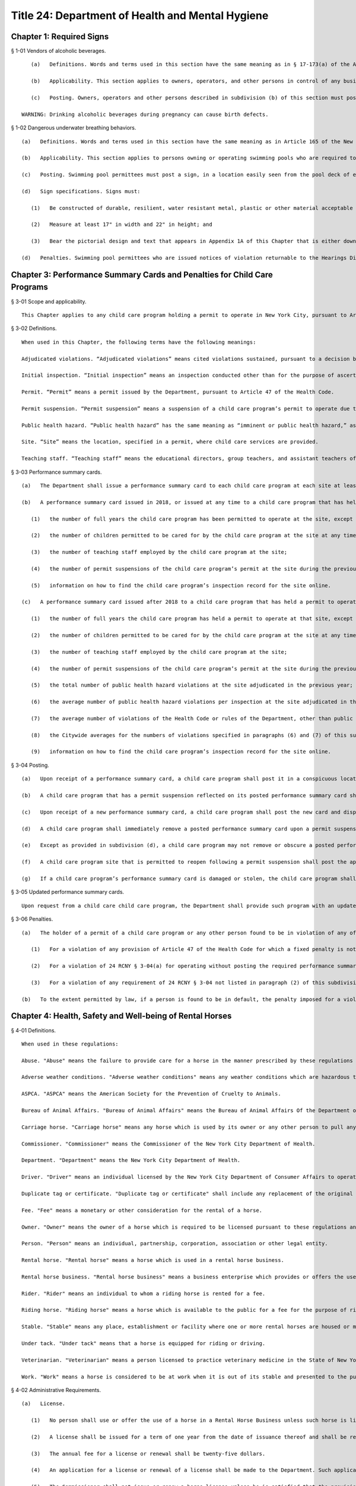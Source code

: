 Title 24: Department of Health and Mental Hygiene
===================================================
Chapter 1: Required Signs
--------------------------------------------------
§ 1-01 Vendors of alcoholic beverages. ::


	   (a)   Definitions. Words and terms used in this section have the same meaning as in § 17-173(a) of the Administrative Code, except that terms not defined in such § 17-173(a) have the same meaning as terms defined in the Alcoholic Beverage Control Law.
	
	   (b)   Applicability. This section applies to owners, operators, and other persons in control of any business establishment that, pursuant to the Alcoholic Beverage Control Law, is required to obtain a license for the retail sale of alcoholic beverages for (i) consumption on the premises, or (ii) for consumption off the premises excluding grocery stores or supermarkets where the primary business purpose is the sale of foods, dry goods, household supplies, and beverages other than alcoholic beverages.
	
	   (c)   Posting. Owners, operators and other persons described in subdivision (b) of this section must post in each applicable business establishment a sign, provided by the Department, in a conspicuous place visible to patrons, with the following text:
	
	WARNING: Drinking alcoholic beverages during pregnancy can cause birth defects.
	
	




§ 1-02 Dangerous underwater breathing behaviors. ::


	   (a)   Definitions. Words and terms used in this section have the same meaning as in Article 165 of the New York City Health Code.
	
	   (b)   Applicability. This section applies to persons owning or operating swimming pools who are required to have a permit issued by the Commissioner pursuant to Article 165 of the Health Code.
	
	   (c)   Posting. Swimming pool permittees must post a sign, in a location easily seen from the pool deck of each pool in a bathing facility, and in each dressing area, warning swimmers of the dangers of taking deep breaths, one after the other, before swimming underwater, and the prohibition of breath-holding contests.
	
	   (d)   Sign specifications. Signs must:
	
	      (1)   Be constructed of durable, resilient, water resistant metal, plastic or other material acceptable to and approved by the Department;
	
	      (2)   Measure at least 17" in width and 22" in height; and
	
	      (3)   Bear the pictorial design and text that appears in Appendix 1A of this Chapter that is either downloaded from the Department's website or otherwise obtained from the Department, and that when reproduced incorporates the language, color, size of type, imagery, and other specifications of the Department's pictorial design.
	
	   (d)   Penalties. Swimming pool permittees who are issued notices of violation returnable to the Hearings Division at the Office of Administrative Trials and Hearings must pay a penalty of $200 per violation sustained for (i) failure to post the sign, (ii) posting a sign without the Department's required pictorial design or text or as otherwise specified in Appendix 1A of this Chapter and subdivision (d) of this section, or (iii) not posting a sign in a location that is easy to see from the pool deck of each pool in a bathing facility, and in each dressing area. If a person issued a notice of violation fails to appear and is found in default for a violation cited under this section, any penalties to be imposed for such sustained violation will be doubled.
	
	




Chapter 3: Performance Summary Cards and Penalties for Child Care Programs
--------------------------------------------------
§ 3-01 Scope and applicability. ::


	This Chapter applies to any child care program holding a permit to operate in New York City, pursuant to Article 47 of the Health Code.
	
	




§ 3-02 Definitions. ::


	When used in this Chapter, the following terms have the following meanings:
	
	Adjudicated violations. “Adjudicated violations” means cited violations sustained, pursuant to a decision by a hearing officer at the Office of Administrative Trials and Hearings (“OATH”), or, pursuant to a settlement agreement between the Department and a child care program, to the extent that such decision or settlement agreement remains in effect. ”Adjudicated violations” also means cited violations for which a hearing has not been held but for which the hearing date has been rescheduled at the request of the child care program more than one time.
	
	Initial inspection. “Initial inspection” means an inspection conducted other than for the purpose of ascertaining whether a prior violation has been abated or of responding to the receipt of a complaint.
	
	Permit. “Permit” means a permit issued by the Department, pursuant to Article 47 of the Health Code.
	
	Permit suspension. “Permit suspension” means a suspension of a child care program’s permit to operate due to a violation of the Health Code or any rule promulgated by the Department, other than a suspension based on a cited violation that is subsequently dismissed.
	
	Public health hazard. “Public health hazard” has the same meaning as “imminent or public health hazard,” as such term is defined in Article 47 of the Health Code.
	
	Site. “Site” means the location, specified in a permit, where child care services are provided.
	
	Teaching staff. “Teaching staff” means the educational directors, group teachers, and assistant teachers of a child care program.
	
	




§ 3-03 Performance summary cards. ::


	   (a)   The Department shall issue a performance summary card to each child care program at each site at least once every 12 months.
	
	   (b)   A performance summary card issued in 2018, or issued at any time to a child care program that has held a permit to operate at a site for less than one year shall include the following information, as known as of the date such card is issued:
	
	      (1)   the number of full years the child care program has been permitted to operate at the site, except that for a child care program that has been permitted to operate at a site for more than 10 years, such number shall be indicated by “10+”;
	
	      (2)   the number of children permitted to be cared for by the child care program at the site at any time;
	
	      (3)   the number of teaching staff employed by the child care program at the site;
	
	      (4)   the number of permit suspensions of the child care program’s permit at the site during the previous three years; and
	
	      (5)   information on how to find the child care program’s inspection record for the site online.
	
	   (c)   A performance summary card issued after 2018 to a child care program that has held a permit to operate at a site for at least one year shall include, as of the date such card is issued, the following information, as known as of the date such card is issued:
	
	      (1)   the number of full years the child care program has held a permit to operate at that site, except that for a child care program that has been permitted to operate at a site for more than 10 years, such number shall be indicated by “10+”;
	
	      (2)   the number of children permitted to be cared for by the child care program at the site at any time;
	
	      (3)   the number of teaching staff employed by the child care program at the site;
	
	      (4)   the number of permit suspensions of the child care program’s permit at the site during the previous three years;
	
	      (5)   the total number of public health hazard violations at the site adjudicated in the previous year;
	
	      (6)   the average number of public health hazard violations per inspection at the site adjudicated in the previous year;
	
	      (7)   the average number of violations of the Health Code or rules of the Department, other than public health hazard violations, at the site adjudicated in the previous year;
	
	      (8)   the Citywide averages for the numbers of violations specified in paragraphs (6) and (7) of this subdivision for all child care programs, as calculated by the Department for the prior calendar year; and
	
	      (9)   information on how to find the child care program’s inspection record for the site online.
	
	




§ 3-04 Posting. ::


	   (a)   Upon receipt of a performance summary card, a child care program shall post it in a conspicuous location within two feet of the front door or other main entrance to the site, between four and six feet above the ground or floor. The performance summary card shall not be defaced, marred, camouflaged, or hidden from public view, or posted in a manner that permits it to be damaged by exposure to weather.
	
	   (b)   A child care program that has a permit suspension reflected on its posted performance summary card shall also conspicuously post any additional document provided by the Department reflecting the reason for such suspension.
	
	   (c)   Upon receipt of a new performance summary card, a child care program shall post the new card and dispose of the prior performance summary card in a manner that prevents its reuse.
	
	   (d)   A child care program shall immediately remove a posted performance summary card upon a permit suspension.
	
	   (e)   Except as provided in subdivision (d), a child care program may not remove or obscure a posted performance summary card except to replace it with an updated card, or as otherwise authorized by the Department.
	
	   (f)   A child care program site that is permitted to reopen following a permit suspension shall post the applicable performance summary card in accordance with subdivision (a) of this section before reopening.
	
	   (g)   If a child care program’s performance summary card is damaged or stolen, the child care program shall immediately contact the Department to request a replacement card.
	
	




§ 3-05 Updated performance summary cards. ::


	Upon request from a child care child care program, the Department shall provide such program with an updated performance summary card. The Department may also provide an updated performance summary card to reflect a new permit suspension. Updated performance summary cards shall reflect a child care program’s violations adjudicated in the 12 months prior to the date of issuance and permit suspensions imposed in the 36 months years prior to the date of issuance. The issuance of an updated performance summary card shall not require the Department to provide revised Citywide averages for the numbers of violations specified in 24 RCNY § 3-03(c)(5) and (6). Upon receipt of an updated performance summary card, the child care program shall post the updated card and dispose of the prior performance summary card in a manner that prevents its reuse.
	
	




§ 3-06 Penalties. ::


	   (a)   The holder of a permit of a child care program or any other person found to be in violation of any of the following provisions by a hearing officer at OATH or a successor tribunal must pay the following penalties for each such violation sustained:
	
	      (1)   For a violation of any provision of Article 47 of the Health Code for which a fixed penalty is not established by the Health Code or any other rule of the Department: $200;
	
	      (2)   For a violation of 24 RCNY § 3-04(a) for operating without posting the required performance summary card: $1,000; and
	
	      (3)   For a violation of any requirement of 24 RCNY § 3-04 not listed in paragraph (2) of this subdivision: $500.
	
	   (b)   To the extent permitted by law, if a person is found to be in default, the penalty imposed for a violation of 24 RCNY Health Code Article 47 or of this Chapter must be twice the amount set forth in subdivision (a) of this section.
	
	




Chapter 4: Health, Safety and Well-being of Rental Horses
--------------------------------------------------
§ 4-01 Definitions. ::


	When used in these regulations:
	
	Abuse. "Abuse" means the failure to provide care for a horse in the manner prescribed by these regulations and/or Subchapter 3 of Chapter 3 of Title 17 of the New York City Administrative Code, or any other physical maltreatment of the rental horse.
	
	Adverse weather conditions. "Adverse weather conditions" means any weather conditions which are hazardous to the health and safety of horse, driver, rider or public.
	
	ASPCA. "ASPCA" means the American Society for the Prevention of Cruelty to Animals.
	
	Bureau of Animal Affairs. "Bureau of Animal Affairs" means the Bureau of Animal Affairs Of the Department of Health.
	
	Carriage horse. "Carriage horse" means any horse which is used by its owner or any other person to pull any vehicle, carriage, sled, sleigh or other device in exchange for a fee. A horse rented or leased by its owner to another for any of the foregoing purposes shall be deemed to be a carriage horse for the purposes of this title.
	
	Commissioner. "Commissioner" means the Commissioner of the New York City Department of Health.
	
	Department. "Department" means the New York City Department of Health.
	
	Driver. "Driver" means an individual licensed by the New York City Department of Consumer Affairs to operate a horse drawn carriage for a fee.
	
	Duplicate tag or certificate. "Duplicate tag or certificate" shall include any replacement of the original thereof.
	
	Fee. "Fee" means a monetary or other consideration for the rental of a horse.
	
	Owner. "Owner" means the owner of a horse which is required to be licensed pursuant to these regulations and the owner of a rental horse business in which such horse is used.
	
	Person. "Person" means an individual, partnership, corporation, association or other legal entity.
	
	Rental horse. "Rental horse" means a horse which is used in a rental horse business.
	
	Rental horse business. "Rental horse business" means a business enterprise which provides or offers the use of a horse to the public for a fee for the purpose of riding or drawing a horse drawn vehicle or which operates a horse drawn vehicle for hire such as a horse drawn cab.
	
	Rider. "Rider" means an individual to whom a riding horse is rented for a fee.
	
	Riding horse. "Riding horse" means a horse which is available to the public for a fee for the purpose of riding.
	
	Stable. "Stable" means any place, establishment or facility where one or more rental horses are housed or maintained.
	
	Under tack. "Under tack" means that a horse is equipped for riding or driving.
	
	Veterinarian. "Veterinarian" means a person licensed to practice veterinary medicine in the State of New York.
	
	Work. "Work" means a horse is considered to be at work when it is out of its stable and presented to the public as being available for riding, pulling carriages, vehicles or other devices, or when it is saddled or in harness or when it is being ridden or is pulling a carriage, vehicle or device.




§ 4-02 Administrative Requirements. ::


	   (a)   License. 
	
	      (1)   No person shall use or offer the use of a horse in a Rental Horse Business unless such horse is licensed pursuant to the provisions of these regulations. For purposes of these regulations, the use of a horse in a Rental Horse Business means that a horse is used or offered for use for the purposes of riding or is used in the operation of a horse drawn vehicle for hire, such as a horse drawn cab.
	
	      (2)   A license shall be issued for a term of one year from the date of issuance thereof and shall be renewed prior to the expiration of such date.
	
	      (3)   The annual fee for a license or renewal shall be twenty-five dollars.
	
	      (4)   An application for a license or renewal of a license shall be made to the Department. Such application shall contain the name and address of the owner of the horse and rental horse business in which such horse is to be used, the age, sex, color, marks and any other identifying marks such as brands or tattoos of the horse, the location of the stables where the horse is to be kept and any other information which these regulations may require. The application shall be accompanied by the license or renewal fee. No license shall be transferable. Upon the transfer of ownership of any horse, the new owner shall obtain a license for such horse within 15 days of the transfer date.
	
	      (5)   The Commissioner shall not issue or renew a horse license unless he is satisfied that the provisions of the New York City Health Code, the Administrative Code and these regulations will be met.
	
	   (b)   Identification tag and certificate of license. 
	
	      (1)   Each horse licensed pursuant to the provisions of these regulations shall be assigned an official identification number by the Department. Such identification number must be heat branded on a hoof and shall be re-branded whenever that number is no longer clearly visible. Each number shall be at least 3/4 inch high. Such identification number shall also be inscribed on a metal tag which shall be securely attached to the right cheek strap of each rental horse at all times when the horse is at work. Such tag shall be issued to the owner with the Certificate of License. Duplicate tags and Certificate of Horse License shall be issued only upon surrender of the original or proof of loss, satisfactory to the Department, and payment of a fee of $2.00.
	
	      (2)   The Certificate of License shall at all times remain at the stable where the horse is kept and shall be available for inspection by any police officer, agent of the Department and the ASPCA, or to veterinarians employed or retained by the Department or ASPCA, or employees of the Department of Consumer Affairs or any persons designated by the Commissioner to enforce these regulations.
	
	   (c)   Disposition [upon death or transfer of ownership] of licensed horses.
	
	      (1)   If a horse dies while at work or under suspicious circumstances the Bureau of Animal Affairs of the Department must be notified within 12 hours of death. Remains shall not be removed from the City of New York nor disposed of for a minimum of 24 hours of such notice unless prior approval is given by the Bureau. The Bureau may order the delivery of the remains to the ASPCA or other approved veterinary organization for the purpose of performing an autopsy.
	
	      (2)   The Bureau shall be notified of the transfer of ownership or other disposition of a licensed horse within 10 days thereafter. Such notice shall include date of disposition and if sold in New York City, the name and address of buyer or other transferee. In the case of death, the notice shall include the date of death. A licensed horse covered by these regulations, shall not be sold or disposed of except in a humane manner.
	
	   (d)   Inspection and record keeping. 
	
	      (1)   Stables in which horses used in a rental horse business are kept shall be open for inspection by authorized officers, veterinarians and employees of the Department of Health, and any persons designated by the Commissioner to enforce the provisions of this title, agents of the ASPCA, police officers, and employees of the Department of Consumer Affairs.
	
	      (2)   An owner of a Rental Horse Business shall keep such records in the form shown in Appendix A, including but not limited to, a consecutive daily record of the movement of each licensed horse including driver's name and identification number, if applicable, rider's name, horse's identification number, vehicle license plate number, if applicable, time of leaving stable and time of return to stable. Such records shall be kept on the premises of the stable where the horses are kept and shall be available for inspection. A stable where rental horses are kept or maintained shall have a time clock or similar tamper-proof device to record by date and time the movement of a horse covered by these regulations to and from work.




§ 4-03 Housing. ::


	   (a)   Stable premises.
	
	      (1)   Walls and ceilings. Walls and ceilings shall be covered with a smooth, nonabsorbent light-colored finish and shall be maintained clean at all times.
	
	      (2)   Floors. Floors shall be level, free of holes and openings and graded for proper drainage to trapped sewer connections.
	
	      (3)   Doors. Doors to the exterior shall be properly rodent-proofed.
	
	      (4)   Toilets. A sufficient number of toilets and sinks with running water, soap and individual clean towels or mechanical drying devices shall be provided for the use of the employees.
	
	      (5)   Storage areas. Storage areas shall be of adequate size, and shall be insect and rodent-proofed so as to provide no harborage and remain vermin free.
	
	      (6)   Fire hazards. Premises shall be kept free of fire hazards.
	
	   (b)   Internal temperature and ventilation. An internal temperature of at least 35 degrees Fahrenheit shall be maintained in stables during the winter months. Adequate ventilation shall be maintained, but rental horses shall not be unnecessarily exposed to drafts in stables during cold weather.
	
	   (c)   General sanitation. All interior areas of a stable, and all exterior areas surrounding a stable shall be kept clean, properly drained and free of nuisances including, but not limited to, odors and accumulation of refuse or excrement. Each stable where rental horses are kept shall have implements and materials such as brooms, hoses, hose connections, covered metal receptacles, brushes, disinfectants and detergents as may be required to maintain sanitary conditions.
	
	   (d)   Rodent and insect control. A pest control program acceptable to the Department shall be maintained.
	
	   (e)   Lighting. All parts of premises shall be adequately lighted by natural or artificial means so as to permit the activity for which the premises are used to be carried on safely and to permit effective inspection and the cleaning of the premises.
	
	   (f)   Stalls. Stalls in stables shall be a minimum of four feet wide, ten feet long, with a ceiling clearance of at least nine feet. Bedding shall be changed at least once daily, and shall be at least three inches deep.
	
	   (g)   Other laws. Rental Horse Business stables shall comply with all applicable provisions of the New York City Administrative Code including but not limited to the Building, Fire and Electrical Codes and shall also comply with the applicable provisions of the New York City Health Code.




§ 4-04 Horse Care. ::


	   (a)   Abuse. No person shall abuse or knowingly permit others to abuse a horse.
	
	   (b)   Food and water. Rental horses while at work shall be allowed to drink. However, a rental horse shall not be allowed to drink in large quantities unless it is first rested. Troughs shall be cleaned daily. Sufficient nutritional foods* and water shall be provided free of dust, mold, vermin and other contaminants. Rental horses shall be fed at least twice daily with the larger feeding being provided after the horse has completed work.
	
	   (c)   Medical care. Every horse required to be licensed hereunder shall be examined by a veterinarian prior to its use in a rental horse business and thereafter at intervals of not less than once a year. The horse shall be examined and treated for internal parasites; for its general physical condition, which is to include inspection of teeth, hoofs, and shoes; and for its physical ability to perform the work or duties as required of it. The examination shall also include a record of any injury, disease, or deficiency observed by the veterinarian at the time, together with any prescription or humane correction or disposition of the same. A health certificate provided by the Department and signed by the examining veterinarian shall be maintained at the stable premises at which such horse is located, and shall contain the identification number, age and condition of the horse, as well as the maximum number of hours a day that, in the opinion of the veterinarian said horse should work. A copy of said certificate shall be mailed to the Bureau of Animal Affairs.
	
	   (d)   Equipment. Saddles, blankets, harnesses, bridles and bits and any other equipment shall be properly fitted and kept in good repair. Blankets, bridles and bits shall not be used by another horse unless it is first disinfected and disinsected.
	
	   (e)   Grooming. Horses shall be kept clean and in an ectoparasites control program. Horses shall be trimmed or shod at least every three to six weeks or sooner, if necessary.




§ 4-05 Working Conditions. ::


	   (a)   Control. It shall be the responsibility of owners, drivers, and riders to protect the horse and, when under their control, to ensure that the horse is not left to roam freely and possibly cause harm to the public or itself.
	
	   (b)   Environment. 
	
	      (1)   Owners shall not allow a horse to be worked on a public highway, path or street during adverse weather or other conditions which are a threat to the health or safety of the horse and the public. Adverse weather conditions shall include but not be restricted to snow, ice, heavy rain or other slippery conditions. A horse being worked when such conditions develop shall be returned to the stable by the most direct route as soon as practicable.
	
	      (2)   Whenever the air temperature is 90 degrees Fahrenheit or above and/or the wet bulb temperature is 85 degrees Fahrenheit or above all rental horses must immediately cease working, be offered shade when available, be rested and cooled off, and then walked to their stable. All horses so ordered to return to their stable must be unbridled and remain at the stable for at least one hour and until both the wet bulb temperature is less than 85 degrees Fahrenheit and the air temperature is less than 90 degrees Fahren- heit.
	
	      (3)   During the winter months, horses stationed outdoors while awaiting riders or passengers shall be covered with blankets.
	
	   (c)   Work and rest periods. 
	
	      (1)   Carriage horses shall not be at work for more than ten hours in any continuous twenty-four hour period. Riding horses shall not be at work for more than eight hours in any continuous twenty-four hour period.
	
	      (2)   There shall be a rest period of the following duration:
	
	         (i)   Riding horses – fifteen minutes for every riding hour.
	
	         (ii)   Carriage horses – fifteen minutes for every two pulling hours.
	
	   (d)   Permissible riding paces. Carriage horses shall not be driven at a pace faster than a trot. Riding horses may be ridden at a canter but shall not be galloped.
	
	   (e)   Physical condition. A horse required to be licensed pursuant to these regulations which is lamed or suffers from a physical condition or illness making it unsuitable for work may be ordered to be removed from work by the Commissioner or his designee or by an agent of the ASPCA or a veterinarian employed or retained by such Commissioner or ASPCA to inspect licensed horses. A horse for which such an order has been issued shall not be returned to work until it has recovered from the condition which caused the issuance of the order or until such condition has improved sufficiently that its return to work will not aggravate the condition or otherwise endanger the health of the horse. In any proceeding, under this section, it shall be presumed that a horse which is found at work within forty-eight hours after the issuance of an order of removal and which is disabled by the same condition which caused such order to be issued has been returned to work in violation of this section. Such presumption may be rebutted by offering a certificate of a veterinarian indicating suitability to return to work prior to the expiration of the forty-eight hour period.




§ 4-06 Owners, Riders and Operators. ::


	   (a)   Use of alcohol or drugs. No person shall ride a horse or shall operate a horse drawn carriage while under the influence of alcohol or drugs or knowingly permit others to do so.
	
	   (b)   Age. Owners and drivers of horse drawn carriages shall be of such age and experience as specified in the Department of Consumer Affairs Rules and Regulations.
	
	   (c)   Provision for mounts for those who hire. Owners of riding horses shall be responsible for providing a suitable mount for persons who hire a horse for riding purposes.
	
	   (d)   Provision for escorts. No person shall be permitted to take a riding horse off the stable grounds without the escort of a properly experienced rider unless such person has demonstrated sufficient skill in handling of the horse in the presence of stable personnel.
	
	   (e)   Joint liability of owner and renter. An owner shall be jointly liable with the person to whom a horse is rented for any violation of these regulations committed by such person if the owner had knowledge or notice of such act and did not attempt to prevent it from occurring. Owners, operators, or riders of horses shall be in violation of these regulations and of Subchapter 3 of Chapter 3 of Title 17 of the New York City Administrative Code if a horse is abused during their ownership, care or custody. Joint responsibility for a horse shall exist under circumstances as described in § 4-06(e).
	
	   (f)   Civil violations and penalties. Any violation of Subchapter 3 of Chapter 3 of Title 17 of the New York City Administrative Code or of these regulations may be prosecuted as civil violations subject to a civil penalty of a sum not less than twenty-five nor more than five hundred dollars or by the suspension from work of the horse with respect to which the act which caused the violation was committed or by both such civil penalty and suspension. Civil violations, under these regulations shall be adjudicated before the Administrative Tribunal of the Department.
	
	   (g)   Appeals. An appeal from such prosecution may be had as provided for in Article 7 of the New York City Health Code.




§ 4-07 Training Program for Drivers of Horse Drawn Cabs; Fees. ::


	Each person registering for the training program offered to drivers of horse drawn cabs shall pay a fee of twenty-five dollars ($25.00). Except where the person has received course materials or has attended any part of the course, said fee shall be refundable upon request made prior to the conclusion of the course.




Chapter 5: Pet Shops
--------------------------------------------------
§ 5-01 Scope and applicability. ::


	This Chapter applies to any retail sale of a dog or a cat by a pet shop located in New York City that is subject to Chapters 3, 8, and 17 of Title 17 of the Administrative Code. It does not apply to the sale of a cat or dog by a person who breeds and sells directly to consumers fewer than a total of 25 dogs and cats per calendar year where such dogs and cats are born and raised on the breeder’s residential premises. It also does not apply to the sale of any other animal by a pet shop operated in accordance with a permit issued by the Commissioner pursuant to New York City Health Code (“Health Code”) §§ 5.07 and 161.09. Nothing in this Chapter exempts a pet shop from also complying with any applicable provisions of the Health Code.
	
	




§ 5-02 Definitions. ::


	When used in this Chapter, the following terms have the following meanings:
	
	Class A license. “Class A license” means a license issued to a dog or cat breeder by the USDA under the Federal Animal Welfare Act and USDA regulations (9 CFR Chapter 1, Subchapter A).
	
	Permittee. “Permittee” means a person operating a pet shop in the City of New York where dogs or cats are sold with a permit issued by the Commissioner pursuant to § 17-372 of the Administrative Code.
	
	Pet shop. “Pet shop” has the same meaning as in § 17-371 of the Administrative Code.
	
	




§ 5-03 Records. ::


	   (a)   Form and manner of records required to document information about dogs and cats sold. For each dog or cat sold, a permittee must collect and maintain the information required by §§ 17-804(c), 17-815, and 17-1704 of the Administrative Code on forms provided by the Department. The forms may be kept in hard copy or as an electronic record and must be held for five years, except that the signed purchaser statement must be kept for 10 years. Records must be made available upon request to the Department or New York City Police Department (NYPD) officers authorized to enforce New York humane laws.
	
	   (b)   Sources of dogs and cats. Any pet shop that displays, offers for sale, delivers, barters, auctions, gives away, transfers, or sells any dog or cat must obtain such dog or cat from a USDA Class A licensed breeder that, as of the date such pet shop receives such animal, has not received any of the citations or orders specified in Administrative Code § 17-1702(a)(2) in connection with its USDA Class A license, to the extent that such information is available from the USDA. In order to satisfy that requirement, such pet shop must, prior to displaying, offering for sale, delivering, bartering, auctioning, giving away, transferring, or selling a dog or cat, diligently check the USDA website for the information and documents specified in Administrative Code § 17-1702(a)(2); obtain such information and documents from such website to the extent that they are available there; and, to the extent that such information and documents are not available on such website,
	
	      (1)   prepare a statement, signed and dated by the pet shop on the date it checked the USDA website, listing any of the prior three years for which inspection reports regarding the breeder that was the source of the animal were unavailable on the date checked, and listing any of the prior five years for which USDA administrative law judge decisions were unavailable on the date checked, which statement must be kept on site and available for inspection upon request; and
	
	      (2)   obtain an affidavit, sworn to by the USDA Class A licensed breeder that was the source of the animal, attesting that as of the date the pet shop received the animal such breeder has not received any of the citations or orders specified in Administrative Code § 17-1702(a)(2) in connection with its USDA license, which affidavit must be kept on site and available for inspection upon request.
	
	   (c)   Source affidavit. A permittee must obtain a sworn and notarized affidavit from every USDA Class A licensed breeder supplying a cat or dog to the permittee, stating that as of the date the permittee received such animal:
	
	      (1)   the breeder’s USDA Class A license has not received a finally determined order from the USDA during the prior five years, in connection with its USDA class A license, to cease and desist or to pay a civil penalty;
	
	      (2)   the breeder’s USDA class A license has not been suspended during the prior five years;
	
	      (3)   the breeder has never been convicted in any jurisdiction of an animal abuse crime;
	
	      (4)   the breeder has not been convicted in the last five years of a violation of the minimum standards of animal care provided for in New York Agriculture and Markets Law § 401; and
	
	      (5)   the breeder has not received any of the citations or orders specified in Administrative Code § 17-1702(a)(2) in connection with its USDA Class A license (if required pursuant to 24 RCNY § 5-03(b)(2)).
	
	   (d)   Alternative timing of affidavits. An affidavit provided to a pet shop from the source of a dog or cat pursuant to this Chapter may be sworn prior to the date the pet shop receives the animal, although no earlier than the date the animal leaves the possession of the source, if, together with the affidavit, the source provides the pet shop with unredacted copies of all USDA inspection reports it received in the three years prior to the swearing of the affidavit, and the affidavit includes a promise to advise the pet shop immediately if, after the affidavit is sworn but before the pet shop’s receipt of the animal, the source receives any of the citations, orders, or convictions specified in Administrative Code § 17-1702(a)(2).
	
	   (e)   Statements and documents required to be provided to purchasers of dogs and cats. A pet shop selling a dog or cat must provide to each purchaser, and to any prospective purchaser upon request, the statement and documents required by § 17-1703(a) of the Administrative Code, on forms made available by the Department to the extent applicable. Such pet shop must also provide to every purchaser the information and documents required by Administrative Code § 17-815, on forms made available by the Department to the extent applicable.
	
	   (f)   Copying charges. When a prospective purchaser requests a paper copy of the USDA inspection report(s) related to the breeder that is the source of a specific dog or cat, a permittee must provide the two most recent USDA inspection reports, to the extent that such reports were available from the USDA when the pet shop received the animal or were provided to the pet shop by the breeder, and may charge the requester up to $.25 per page. A permittee may not charge a purchaser for providing statements or any other document that must be provided to a purchaser or to the Department or the NYPD.
	
	   (g)   Sign. Every pet shop selling dogs or cats must post conspicuously, in close proximity to the cages of such dogs and cats offered for sale, notices containing the following language in one hundred-point type: “Information on the source of these dogs and cats and the veterinary treatments received by these dogs and cats is available for review by prospective purchasers. United States Department of Agriculture inspection reports are available upon request.”
	
	




§ 5-04 Dog licenses. ::


	Before selling any dog, a pet shop must obtain from the prospective purchaser an application and the appropriate fee for a dog license, or a written statement from the purchaser that the dog will live outside of the City of New York and a copy of a document establishing that the purchaser’s residence is outside the City. Such documentation may include a copy of a utility bill, driver’s license, tax bill, or other official government document and must be made available for inspection upon request. The pet shop must send each license application and fee to the Department electronically, in person, or by mail, so long as the Department receives the application and fee within 10 business days of the sale of the dog to the purchaser. Failure to provide such required application and fee to the Department within such 10 business-day period will subject the pet shop to civil penalties pursuant to Administrative Code § 17-1707.
	
	




§ 5-05 Adoption promotions at pet shops. ::


	   (a)   A pet shop that allows an animal shelter or non-profit animal rescue group to use its facilities to offer animals for adoption must obtain a copy of either the permit issued to the animal shelter by the Commissioner pursuant to Health Code § 161.09, or proof of the animal rescue group’s incorporated not-for-profit status. Whenever the animal shelter or rescue group is offering animals for adoption at the pet shop, the pet shop must have on site, and available for inspection upon request, the shelter permit or animal rescue group’s proof of not-forprofit status, and the shelter or animal rescue group’s registration of such status and exemption, issued by the New York State Department of Agriculture and Markets pursuant to New York State Agriculture and Markets Law Section 408.3, from the definition of “pet dealer” set forth in New York State Agriculture and Markets Law Section 400.4.
	
	   (b)   A pet shop will not be required to comply with the requirements of 24 RCNY §§ 5-03 and 5-04 regarding any dog or cat offered for adoption by an animal shelter or animal rescue organization using such pet shop’s facilities, provided that such pet shop does not have an ownership interest in such animal.
	
	




§ 5-06 Enforcement. ::


	Employees and agents of the Department and officers of the NYPD are authorized to enforce the provisions of this Chapter.
	
	




Chapter 6: Mobile Food Vending
--------------------------------------------------
§ 6-01 Scope and applicability. ::


	All mobile food vendors and the mobile food vending units operated in the City of New York are subject to and must comply with all applicable provisions of Articles 5, 71, 81, 89 and all other applicable provisions of the New York City Health Code (the "Health Code"); Title 17 of the Administrative Code of the City of New York (the "Administrative Code"); Part 14 of the New York State Sanitary Code (the "Sanitary Code"); and the rules of the Department set forth in this Chapter and Chapters 20, 26 and other applicable provisions of Title 24 of the Rules of the City of New York.




§ 6-02 Definitions. ::


	Words and terms used in this Chapter have the following meanings:
	
	Acceptable to the Department means acceptable under conditions of use and being used in conformance with applicable regulatory, industrial or other safety standards.
	
	Contaminated has the meaning set forth in Article 81 of the Health Code.
	
	Detergent sanitizer means a solution used to wash and/or sanitize utensils and equipment.
	
	Food has the meaning set forth in Article 71 of the Health Code.
	
	Food grade material means material certified as meeting the standards of the National Sanitation Foundation (NSF) or other organization utilizing a process approved by the American National Standards Institute (ANSI), or that is otherwise acceptable to the Department in compliance with § 81.17 of the Health Code or successor provision. During use with food products such material shall not react with such food products or food contact surfaces; and shall not contaminate or impart any odor, color or taste to such food products. No food additive, food equipment, lubricant or other similar substance used in food processing, preparation, storage or service shall expose food to physical debris, toxic chemicals, harmful substances or other contaminants.
	
	Green cart has the meaning set forth in § 17-306(s) of the Administrative Code or successor provision.
	
	Mobile food commissary or other facility approved by the Department means either
	
	         (i)   A commissary that complies with the requirements of Articles 81 and § 89.27 of the Health Code, or
	
	         (ii)   Another facility providing storage and/or cleaning of no more than four Class D or Class E mobile food vending units, nor more than one food truck, in accordance with § 6-08 of this Chapter.
	
	Mobile food vending unit means a food service establishment as defined in Article 81 of the Health Code located in a pushcart or truck, self or otherwise propelled, used to store, prepare, display, serve or sell food, or distribute food free of charge to the public, for consumption in a place other than in or on the unit. Any such pushcart or food truck is deemed a mobile food vending unit whether operated indoors or outdoors, on public, private or restricted space. A mobile food vending unit does not mean a stand or a booth.
	
	Potable water means drinking water that meets the drinking water requirements of subpart 5-1 of the State Sanitary Code and is thereby suitable for human consumption or use directly or indirectly in connection with the preparation of food for human consumption, including ice making and cleaning of utensils and equipment.
	
	Potentially hazardous food has the meaning set forth in Article 81 of the Health Code.
	
	Pre-permit inspection by the Department means the inspection of a mobile food vending unit in which the Department determines that the unit has been constructed and equipped in accordance with this Chapter. A pre-permit inspection by the Department is required:
	
	         (i)   Before the issuance of a new or renewed mobile food vending permit and decal;
	
	         (ii)   When a permittee seeks to replace a mobile food vending unit with another unit;
	
	         (iii)   When a permittee seeks to amend a permit classification from non-processing to processing or processing to non-processing;
	
	         (iv)   When a mobile food vending unit has sustained a material alteration, as defined in § 89.03 (e) of the Health Code; or
	
	         (v)   When any permit decal has been removed.
	
	Processing means transforming food into the form in which it is to be served to the mobile food vending unit patron, including, but not limited to, by means of slicing, dicing, grating, portioning, blending, mixing, combining, cooking and reheating, or otherwise treating food in such a way as to create a risk that it may become adulterated if improperly handled. Portioning by butchering is not allowed; food may be processed on a mobile food vending unit only in accordance with Article 89 of the Health Code. A person who processes food on a mobile food vending unit is not a manufacturer, as that term is defined in Administrative Code § 17-306 (p), or successor provision of law.
	
	Sanitization means effective treatment by heat or chemical means that destroys pathogens on surfaces treated and is acceptable to the Department, as defined in § 81.03(ii) of the Health Code, or successor provision.
	
	Ware washing or multi-compartment sink means a sink, other than a hand wash, dedicated to washing cookware, kitchenware and utensils.




§ 6-03 Mobile food vending unit classifications. ::


	Mobile food vending units shall be classified based on the foods, processing and packaging of foods served. Class A and Class B units are processing units and Class C, Class D and Class E units are non-processing units for the purpose of payment of the permit fees set forth in § 17-308 (c) of the Administrative Code, or successor provision, and Article 5 of the Health Code.
	
	   (a)   Class A mobile food vending unit means a processing unit on which raw, pre-cooked and/or manufactured potentially hazardous foods requiring temperature control as specified in Health Code § 81.09 are stored, prepared and provided for individual service. Such foods include, but are not limited to, grilled or fried meats, sausages, poultry, shish kebab, hamburgers, eggs and gyros.
	
	   (b)   Class B mobile food vending unit means a processing unit in or on which pre-cooked and/or manufactured potentially hazardous foods requiring temperature control as specified in § 81.09 of the Health Code are stored, prepared and provided for individual service. Such foods include, but are not limited to, sandwiches prepared on the unit, raw fruits, vegetables and salads, breads, bagels and rolls buttered or topped with cream cheese on the unit, smoothies and soft serve ice cream.
	
	   (c)   Class C mobile food vending unit means a non-processing unit in or on which only intact, prepackaged potentially hazardous foods requiring temperature control as specified in Health Code § 81.09 are provided for individual service. Such foods include, but are not be limited to, prepackaged frozen desserts, prepackaged sandwiches, and prepackaged and presliced fruits and vegetables.
	
	   (d)   Class D mobile food vending unit means a non-processing unit in or on which non-potentially hazardous packaged or unpackaged foods not requiring temperature control for safety are provided or served. Such foods include, but are not limited to, brewed coffee and tea, donuts, pastries, rolls and bagels buttered or topped with cream cheese at a commissary, popcorn, cotton candy, nuts, candied nuts, soft pretzels, and chestnuts, regardless of whether such foods are heated for aesthetic purposes. However, mobile food vending units that prepare and serve any potentially hazardous foods, including but not limited to, dairy products, pre-cooked or manufactured knishes, boiled frankfurters and sausages are Class D mobile food units that require equipment or other means of holding potentially hazardous foods at the temperatures required by Articles 81 and 89 of the Health Code.
	
	   (e)   Class E mobile food vending unit means a green cart or other non-processing mobile food vending unit in or on which only non-potentially hazardous uncut fruits and vegetables are sold or held for sale or service.
	
	   (f)   Only food to be served or sold. A permit to distribute or sell food from a mobile food vending unit does not authorize the sale of any other product or merchandise from such unit.
	
	   (g)   If a vendor serves or prepares foods included in more than one Class of operation, the unit must be equipped in accordance with the classification that reflects the greater degree of food protection.




§ 6-04 Mobile food vending units: pre-permit construction and equipment requirements for all classes of mobile food vending units. ::


	Mobile food vending units must be constructed and equipped so that they may be maintained and operated in a clean and sanitary manner, in accordance with all applicable law, so as to protect foods from contamination by dust, dirt and toxic and other substances, and the public from risk of injury, and must be equipped in accordance with the requirements set forth in Table 1 in § 6-05 of this Chapter. Units and equipment must be manufactured from easily cleanable, durable, hard, smooth, non-porous, non-absorbent, non-reactive and non-toxic materials. All equipment must be fastened securely to the mobile food vending unit. No mobile food vending unit or truck may be used as a dwelling, or for sleeping or other residential purposes for any period of time.
	
	   (a)   Food contact surfaces. Food contact surfaces, as defined in Health Code § 81.03(p) or successor provision, shall be constructed of easily cleanable, non-toxic commercial food grade materials; kept free of cracks, chips, holes, pits and sharp edges; and maintained in a clean and sanitary condition. Upon request of the Department, a permittee shall provide proof acceptable to the Department that a material used in construction or equipping of a mobile food unit is certified as food grade.
	
	      (1)   Lubricants. Equipment for processing foods that contain bearings and gears maintained and operated with non-food grade lubricants must be designed and constructed so that lubricants can not leak, drip, or contaminate food or food contact surfaces.
	
	      (2)   Cooking surfaces. Cooking surfaces within a mobile food vending unit shall be placed and configured so as to minimize the risks of food contamination and injury to patrons, vendors, and the public.
	
	   (b)   Non-food contact surfaces. All non-food contact surfaces must be smooth, easily cleanable, maintained in good repair and kept clean. If solder is used in construction or repairs, it shall be made of non-toxic materials, corrosion resistant, and contain less than 0.2% lead.
	
	      (1)   Interior non-food contact surfaces. Interiors of mobile food vending units, including floors, walls and ceilings of food trucks, and non-food contact surfaces of equipment that are exposed to food splash or debris, or that otherwise require frequent cleaning shall be designed and constructed of smooth, non-toxic and washable materials, free of unnecessary ledges, projections, or crevices, readily accessible for cleaning and sanitizing and maintained in a clean and sanitary condition.
	
	      (2)   Exterior non-food contact surfaces. Exterior non-food contact surfaces shall be constructed of smooth, durable, non-porous, non-toxic materials, without any open seams and joints.
	
	      (3)   Permit decal to be visible and unobstructed. No ornamentation, advertisement, menu, price list, other display, sign or printed matter may cover or obscure the permit decal. A six (6) inch space shall be left clear on all sides of the decal. The decal may be covered by a hinged, hard, transparent plastic or glass cover no thicker than one-sixteenth of an inch. The cover shall not be secured by a lock, but installed so that the decal may be directly accessible for examination and inspection at all times.
	
	      (4)   Doors and windows. In a food truck a partition or a partition with a self-closing door shall be installed between the driver's seat and the food processing and service area. To protect foods from potential contamination in all units, no service window may be installed over or behind cooking or food preparation equipment.
	
	   (c)   Lighting. A mobile food vending unit shall be equipped with artificial lighting fixtures providing a minimum of 540 lux (50 foot candles) of light at all food contact surfaces and ware washing sinks whenever natural lighting conditions do not meet that standard. When artificial lighting is used, shatter-proof or shatter-guarded lighting shall be installed. Lighting fixtures located over or near food storage, preparation and service equipment shall be shielded to prevent broken glass from falling into food or onto food contact surfaces.
	
	   (d)   Ventilation. Cooking equipment shall be mechanically ventilated to prevent a nuisance from heat, smoke, odors or fumes. Mechanical ventilation hoods and equipment shall be installed and used to prevent grease, steam, smoke, and odors from collecting on interior surfaces, contaminating food and creating a nuisance. If filters and other grease extracting equipment are not designed to be cleaned in place, they must be readily removable for cleaning and replacement, and must be removed and cleaned to prevent accumulations of grease. Power generators shall be used and vented in accordance with manufacturers' specifications.
	
	   (e)   Insect and rodent control. Mobile food vending units shall be maintained so as to be free of insects, rodents, and conditions promoting harborage, as defined in Article 151 of the Health Code, and breeding of insects and rodents.
	
	   (f)   Potable water supply. Mobile food vending units that are required to maintain a potable water supply in accordance with Table 1 of § 6-05 shall be equipped with plumbing and plumbing fixtures that provide adequate supplies of potable hot and cold water during all times of operation. Individuals operating mobile food vending units shall maintain sufficient supplies of potable water to allow for hand, ware and food washing and food preparation. Plumbing and fixtures shall be properly connected, vented and drained to prevent contamination of the City water supply or any other potable water supply. Water supply outlets and connections to water supply fixtures or equipment shall be designed and constructed to prevent back-flow into the water supply. Bottled and packaged potable water certified by the New York State Department of Health for sale in New York State may be used to supplement the potable water supply, if handled and stored in a way that protects it from contamination. If used, bottled and packaged potable water shall only be poured into tanks from the original containers. Failure to provide and maintain potable water supplies required by this Chapter is an imminent health hazard requiring immediate cessation of operation of any mobile food vending unit.
	
	      (1)   Tank capacity. When a potable water supply is required by Table 1 of § 6-05 of this Chapter, a food truck shall be equipped with a tank or tanks with a total capacity of no less than 40 gallons; other mobile food vending units shall be equipped with a tank or tanks with a total capacity of no less than 10 gallons. All tanks shall be filled to capacity prior to beginning operation or operating, as defined in Health Code § 89.03 (j). On and after January 1, 2018, all water tanks shall be equipped with a water level indicator visible from outside the tanks.
	
	      (2)   Water tanks and inlet pipes. Water tanks shall be constructed of food grade materials that are corrosion resistant, durable and non-absorbent. Water inlet pipes shall be made of flexible, food-grade material. The fitting for hose connections shall be capped except when tanks are being filled.
	
	   (g)   Plumbing. Plumbing fixtures shall be constructed of food grade material; piping and distribution piping shall be installed and maintained to protect the water from contamination. All piping shall be easily accessible for inspection and repair.
	
	      (1)   Tank drainage. Potable water tanks shall be fitted with a faucet or valve and tilted to allow complete drainage. The entire system shall be constructed to be drained by gravity or other means acceptable to the Department.
	
	         (A)   Potable and waste water connections on a mobile food vending unit shall be designed and constructed so as to prevent backflow and/or cross-connection with the water supply.
	
	         (B)   Equipment and fixtures used for storage, preparation, or processing of food that are drained into the waste water tanks shall be equipped with a readily accessible vented check valve on the waste line.
	
	         (C)   No equipment may be directly attached to the potable water supply unless an approved backflow device is installed.
	
	      (2)   Pressure. Potable water, when required by Table of § 6-05 of this Chapter, shall be dispensed at sufficient pressure to provide a constant adequate flow.
	
	   (h)   Waste water system. Waste water shall be stored and disposed of in accordance with § 89.25 of the Health Code.
	
	      (1)   Waste water storage tanks and pipes shall be designed and maintained so as not to leak or spill on sidewalks or public streets.
	
	      (2)   When required by Table 1 of § 6-05 of this Chapter, waste water tanks shall have a minimum capacity that is at least 15% greater than the potable water supply capacity and be clearly and permanently labeled "waste water."
	
	      (3)   Mobile food vending units creating liquid waste, including but not limited to units serving beverages such as coffee or tea or boiling frankfurters or holding melting ice, shall be equipped with a waste water tank with a minimum capacity that is at least 15% greater than the amount of water used for brewing coffee, processing food or for other liquid waste.
	
	      (4)   Mechanically refrigerated equipment and containers where ice is used must be equipped with an indirect waste connection, in accordance with Health Code § 81.20, that drains into the waste tank.
	
	         (i)   Hand washing, ware washing and food washing.
	
	      (1)   Hand wash sink. When required by Table 1 of § 6-05 of this Chapter, mobile food vending units must be equipped with a separate hand wash sink or with one compartment of a multi-compartment sink that is used only for hand washing and no other purpose. The hand wash sink must:
	
	         (A)   Be located in the food preparation area, accessible for immediate use at all times, at a convenient height, and not obstructed by or used to store supplies or other equipment;
	
	         (B)   Dispense potable running water;
	
	         (C)   Have a dispenser valve or faucet which provides a constant flow of water when opened; (D) Be supplied by a potable water storage tank constructed of food grade material that holds at least five (5) gallons of water;
	
	         (E)   Be equipped with supplies of soap and paper towels or other single-use hand drying device; and
	
	         (F)   Be equipped with "Wash Hands" signs in accordance with Health Code § 81.21 (c).
	
	      (2)   Ware washing and sanitizing sink.
	
	         (A)   All equipment and utensils must be cleaned and sanitized at least once daily at the mobile vending unit commissary in accordance with Health Code § 89.19(l). When required by Table 1 of § 6-05 of this Chapter, a sink with a swivel faucet must be provided to wash and sanitize utensils and equipment that have become contaminated while the unit is in operation before being re-used.
	
	         (B)   Utensils being used to serve or dispense ready to eat foods may be stored in a container of water heated to and maintained at 135 degrees Fahrenheit (57 degrees Celsius) or higher. The container must be cleaned and sanitized at least once every 24 hours at the permittee's commissary, and be large enough to allow immersion of the largest sized utensils.
	
	         (C)   A sink used for ware washing and sanitizing may be used for washing foods, but may not be used for washing hands or as a slop or utility sink.
	
	      (3)   Washing foods in a separate food washing sink or food grade container. When required by Table 1 of § 6-05, a separate dedicated sink, or a food grade container placed in a compartment of a ware washing sink may be used for washing food that requires washing while the unit is in operation.
	
	         (A)   The sink and the colander in which food is washed must not contain any other equipment or supplies when food is being washed, and must be cleaned and sanitized before and after washing any food.
	
	         (B)   Any sink in which food is washed must be indirectly drained as defined in § 81.03(z) of the Health Code or successor provision.
	
	      (4)   No sink used for washing hands, wares or food may be used as a slop or utility sink.
	
	   (l)   Hot and cold storage. When required by Table 1 of § 6-05 of this Chapter, mechanical or other holding equipment shall be provided and used to hold potentially hazardous hot foods at or above 140 degrees Fahrenheit (60 degrees Celsius) and cold foods at or below 41 degrees Fahrenheit (five degrees Celsius).
	
	      (1)   Thermometers. Each hot and cold storage unit shall be equipped with a numerically scaled or other indicating thermometer, accurate to plus or minus two degrees Fahrenheit (one degree Celsius).
	
	      (2)   Placement of thermometers. Thermometers in cold holding equipment shall be placed in such equipment or cold holding containers to measure air temperature in the warmest part of the unit. Thermometers used to measure the temperature of food in hot holding equipment shall be placed so that they measure the temperature in the coolest part of such equipment.
	
	   (m)   Compliance with fire safety requirements. In addition to the other requirements of this section, all mobile food vending units and commissaries shall comply with the New York City Fire Code (Title 29 of the Administrative Code) and rules of the Fire Department found in Chapter 38 of Title 3 of the Rules of the City of New York, or successor provisions, regulating the use of any flammable gas, and governing the storage, handling and use of propane and other liquefied petroleum gases ("LPG"). As set forth in Chapter 38 of the Fire Code and Chapter 38 of the Fire Department rules, such provisions prohibit the use of any flammable gas other than LPG for cooking and heating on a mobile food vending unit. The provisions also prohibit the placement of any unit with propane or other LPGs on a subway grate, and among other things regulate:
	
	      (1)   Design of the cooking grills and other heating equipment;
	
	      (2)   Size, number, location and securing of the LPG containers;
	
	      (3)   Securing of container valves; and
	
	      (4)   Size, type, location and mounting of required portable fire extinguishers.
	
	   (n)   Ice cream trucks. No decal may be issued for any food truck to be used to vend ice cream and other frozen desserts unless such truck is equipped with fully operational warning beepers and signage arm as required by the State Vehicle and Traffic law and the rules promulgated under such law.
	
	   (o)   Overhead structure. Every mobile food vending unit shall be equipped or constructed with an overhead structure such as an overhang, roof, canopy, umbrella or similar device adequate to protect food and equipment from contamination.
	
	   (p)   Food security. All mobile food vending units shall be equipped with appropriate food grade coverings, tamper-proof locks or other mechanisms. Vendors shall secure such units when it is necessary to leave mobile food vending units unattended on a street for no more than one-half hour. Units left unattended for periods longer than one-half hour shall be deemed abandoned and an imminent health hazard, in accordance with Health Code § 89.31(c).




§ 6-05 Mobile food vending units: supplies and equipment required for different classes of mobile food vending units. ::


	   (a)   In addition to the general requirements for construction and design of mobile food vending units and their equipment in § 6-04 of this Chapter, each class of vending units shall be supplied and equipped in accordance with Table 1 of this section. The minimum equipment required is determined by the class of the unit and the foods that are processed and/or sold on the unit.
	
	   (b)   Permit subject to revocation; mobile food vending units subject to seizure. Persons who prepare, process or serve foods from a mobile food vending unit that is not equipped in accordance with the requirements specified for the unit's permit classification as set forth in this section will be deemed to be vending without a permit. Such units and their contents are subject to seizure, removal of the permit decal or insignia, and any other sanctions prescribed by applicable law, including but not limited to, provisions of Article 89 of the Health Code.
	
	Table 1. Supply and Equipment Requirements for Mobile Food Vending Units 
	
	 
	
	Potable waterFood and ware washing sinks1
	 
	 
	 
	 
	 Hand wash sinkWaste water tankOverhead structureVentila- tionCold holdingHot holdingThermo- metersClass A:Potentially hazardous raw foods cooked on unit; e.g., fried and grilled sausages, poultry, shish kebab, hamburgers, eggs and gyrosYesYesYesYesYesYesYesYesYesClass B:Potentially hazardous prepared foods combined on the unit; e.g., sandwiches, raw fruits, vegetables and salads, breads, bagels and rolls buttered or topped with cream cheese on the unit, smoothies and soft serve ice creamYesYesYesYesYesYesYesYesYesClass C:Potentially hazardous prepackaged foods; e.g., prepackaged frozen desserts, prepackaged sandwiches, and prepackaged and presliced fruits and vegetablesNoNoNoYes3
	 
	 
	 
	 
	 YesNoYesYesYesClass D:Non-potentially hazardous unpackaged or packaged foods; e.g., boiled frankfurters and sausages, brewed coffee and tea, donuts, pastries, rolls and bagels buttered or topped with cream cheese at a commissary, popcorn, cotton candy, nuts, candied nuts, soft pretzels, chestnutsYes2
	 
	 
	 
	 
	 NoNoYes3
	 
	 
	 
	 
	 YesYesYes3Yes3Yes3
	 
	 
	 
	 
	 Class E:Non-potentially hazardous uncut fruit and vegetables (including Green Carts)NoNoNoNoYesNoNoNoNoNotes:1.   Food and ware washing sinks may be separate or multi-compartment. A single sink is acceptable for food and ware washing in a food-grade colander.2.   Waste water tanks are required when generating liquid waste from brewing coffee or tea, boiling frankfurters, or serving or using ice. See 24 RCNY § 6-04(h)(3).3.   Hot and cold holding equipment or methods required for potentially hazardous foods such as hot dogs, sausages and knishes.
	
	 




§ 6-06 Size and placement of mobile food vending units. ::


	   (a)   Non-truck units. No new permit shall be issued after October 31, 2013 for any mobile food vending unit pushcart that exceeds ten (10) feet in length and five (5) feet in width, including wheels, axles and other appurtenances to such wheels. When vending on a sidewalk, the operator must place the unit so that the longer side is adjacent and parallel to the curb abutting the sidewalk.
	
	      (1)   Current permits for units that exceed the size restrictions, and that expire on or before October 31, 2013, shall be renewed only once. Subsequent renewal permits shall be approved only for units that comply with these size restrictions.
	
	      (2)   Current permits that expire on or after November 1, 2013 shall be approved for renewal only for units that comply with these size restrictions.
	
	   (b)   Food trucks. These size restrictions do not apply to food trucks.




§ 6-07 Green carts. ::


	   (a)   The Department will permanently affix on two sides of each green cart, as that term is defined in § 17-306 (s) of the Administrative Code, either identical permit plates or identical permit decals that are easily identifiable and distinguishable from all other plates or decals on the green cart. Such plates or decals shall contain the fresh fruits and vegetables permit number issued to the owner of each such green cart and the borough and police precincts in which the green cart is authorized to operate. Permit decals may not be removed or transferred to any other mobile food vending unit.
	
	   (b)   At the time an initial green cart permit is issued, the Department will provide a distinctive and readily recognizable "green cart" umbrella to each green cart permittee. The umbrella must be safely secured to the green cart and maintained in good condition and repair at all times by the permit holder, and must be displayed in an open position above the green cart whenever the green cart is being used to vend. For any replacement umbrella, the green cart permittee must pay a fee of fifty dollars ($50.00) reimbursing the Department for the cost of the umbrella. In addition to the above requirements specific to green carts, green carts must comply with all other applicable requirements pertaining to Class E mobile food vending units.
	
	   (c)   Exemption of police precincts where green carts may vend. Notwithstanding any provision in § 17-307(b)(4)(b) of the Administrative Code, no fresh fruits and vegetables permit may be designated for use within either the 45th or 72nd police precincts of the City of New York.




§ 6-08 Facilities for servicing Class D and Class E mobile food vending units. ::


	   (a)   Use of a facility that services four or fewer Class D and/or Class E mobile food vending units that are not food trucks, or one Class D or Class E food truck, may be approved by the Department at or prior to the pre-permit inspection of such Class D and/or Class E units.
	
	   (b)   A person holding a permit for a Class D or Class E mobile food vending unit who requests approval from the Department for use of a facility other than a commissary shall identify the location of such facility, and provide the Department with the individual or business name, address, telephone number(s), and e-mail contact information, if available, for the owner of the facility. The owner of the facility, or the permittee, if the permittee is the owner of the property where the facility is located, shall certify to the Department that the facility complies with all of the following conditions:
	
	      (1)   The facility is not used to store or discard food.
	
	      (2)   The facility is constructed of materials whose surfaces are easily cleanable, non-toxic, non-absorbent and smooth and designed to protect the mobile food vending unit at all times from environmental contamination.
	
	      (3)   The facility is adequately lighted; equipped with potable hot and cold running water and drainage for liquid wastes; provides adequate space and facilities for cleaning and storing the unit; and is located entirely on private property.
	
	      (4)   The facility has all required permits other than a commissary permit and its use complies with all applicable fire safety, zoning and building laws. At the request of the Department, the user shall provide copies of any required permits.
	
	      (5)   No more than four Class D and/or Class E mobile food vending units are serviced at the facility.
	
	      (6)   Any mobile food vending units stored in the facility and the facility must be kept in a sanitary condition.
	
	      (7)   No units may be cleaned on public streets or sidewalks.
	
	      (8)   No live animals shall be kept or allowed within any storage or cleaning facility.
	
	      (9)   Garbage, refuse and other solid and liquid wastes shall be collected and stored at the mobile food vending unit while the unit is in use, and removed from the unit and disposed of at a commissary or other approved facility so as not to create a nuisance in accordance with Health Code § 89.25.




§ 6-09 Manufacturer or exclusive distributor lease agreements. ::


	   (a)   "Lease" or "Lease agreement" submitted for Department approval pursuant to Administrative Code § 17-314.1(d)(2), as used in this section, means a written agreement between an exclusive distributor or a manufacturer (lessor) holding more than one temporary mobile food unit permit and a mobile food vendor licensee (lessee). The agreement is for the transfer, for a stated period of time and for a fixed amount as set forth in such written agreement, the possession of a mobile food unit owned by such exclusive distributor or manufacturer with such exclusive distributor's or manufacturer's temporary mobile food unit permit attached to the mobile food unit.
	
	   (b)   All lease agreements involving the leasing of multiple temporary mobile food unit pushcarts and food trucks by manufacturers and exclusive distributors and licensed mobile food vendors that are submitted to the Department for review and approval pursuant to § 17-314.1(d)(2) of the Administrative Code must contain a rider to such lease agreements, in a form provided or approved by the Department, that is dated and signed by both parties. The department will maintain copies of an approved lease agreement form on its website and make copies available to any person on request.
	
	   (c)   The provisions of § 17-314.1(d)(2) of the Administrative Code and this section apply to only the manufacturers and exclusive distributors of food products who held multiple temporary or seasonal permits prior to 1995, were authorized to renew up to 60 of those multiple temporary permits, and were exempted from application of Administrative Code § 17-307(b)(2)(f), that provides that a person (an individual or any other entity) may renew or obtain only one permit.




§ 6-10 Violations. ::


	   (a)   "A" violations defined. For the purposes of mobile vending permit or license renewal, or issuance of a new license or permit, "A" violations are all violations of the Health Code, the State Sanitary Code, these rules and the violations of the Administrative Code listed in subdivision (d) of this section where the licensee, permittee or applicant is found in violation as a result of a hearing on the merits or by default.
	
	   (b)   "A" violation penalties to be paid. Every person renewing a mobile food vending license or a mobile food unit permit, or applying for a new mobile food vending license or mobile food unit permit shall pay all fines and penalties for all "A" violations as defined by subdivision (b) of this section that have been adjudicated, or for which the licensee, permittee or applicant for a license or permit has been found in default. Proof of payment of all such fines and penalties must be submitted prior to issuance of a new or renewal license or permit, notwithstanding the provisions of New York City Charter § 1049-a (d)(1)(i).
	
	   (c)   Basis for revocation, suspension, or denial of new or renewal permit or license. The Commissioner may refuse to issue a mobile food vending license or a mobile food unit permit and may, after due notice and an opportunity to be heard, in addition to any other penalties, refuse to renew, suspend or revoke such a license or permit. Such action may be taken when the applicant, licensee, permittee, its officers, directors, shareholders, members, managers or employees (i) have been found to be in violation of four or more of the provisions of subchapter 2 of chapter 3 of title 17 of the Administrative Code that are classified as "A" violations in subdivision (d) of this section within a two-year period, (ii) have been found to be in violation of any of the provisions of part fourteen of the State Sanitary Code or of the Health Code, or (iii) the applicant, licensee, permittee, its officers, directors, shareholders, members, managers or employees have pending any unanswered summonses for a violation of a provision of subchapter 2 of chapter 3 of title 17 of the Administrative Code that is classified as an "A" violation in subdivision (d) of this section.
	
	   (d)   Administrative Code "A" violations. For the purposes of revocation or suspension of mobile food vending permits or licenses, or of determining whether such permits or licenses may be renewed or new licenses and permits issued, "A" violations mean violations of the following provisions of subchapter 2 ("Food Vendors") of chapter 3 ("Licenses and Permits") of title 17 of the Administrative Code or successor provisions , as listed below in § 6-10 Table 1, where the licensee, permittee or applicant is found in violation as a result of a hearing on the merits or by default:
	
	§ 6-10 Table 1. Administrative Code "A" Violations 
	
	 SectionDescription§ 17-307(a)Unlicensed mobile food vendor. § 17-307(b)Unpermitted mobile food unit.§ 17-307(d)Vending unapproved items.§ 17-311Failure to display mobile food vending license, mobile food vending unit permit, or mobile food vending unit decal, plate or insignia.§ 17-314(a)Failure to permit regular inspections.§ 17-314(b)Failure to give supplier/depot/commissary information.§ 17-314(c)Sale of unauthorized foods without written approval.§ 17-314.1Sale, loan, lease or transfer of license, permit or decal, plate or insignia.§ 17-315(a)Vendor on sidewalk that allows less than 12 feet as pedestrian path; or unit not at, or abutting curb.§ 17-315(e)Vendor within bus stop, within 10 feet of any driveway, any subway entrance or exit, or any crosswalk at any intersection.
	
	 
	
	   (e)   Permittees liable for mobile food vending unit operation; service of notices of violation. In accordance with Health Code §§ 5.13 and 89.13, permittees are jointly and severally liable for violations of the Health Code, the State Sanitary Code, the Administrative Code and any other applicable law that occur in the course of operation of mobile food vending units bearing their permits. A person operating a mobile food vending unit who is not the permittee shall be deemed an agent of the permittee, and the mobile food vending unit being operated by such person shall be deemed the place of business of the permittee, for the purpose of service of any notice of violation issued to the permittee by the Department. The notice of violation may also be issued by any other agency of the City authorized to issue notices of violation in the course of enforcement of any law applicable to mobile food vending. If, in the course of operation of a mobile food vending unit, a person other than the permittee is served with such notice of violation or order issued to the permittee, the person other than the permittee shall deliver the notice of violation or order to the permittee within two business days of receiving such notice of violation, and the Department or other agency issuing the notice of violation shall mail such notice of violation to the permittee by first class mail, maintaining and submitting a record of the mailing to the Environmental Control Board as proof of service.




§ 6-11 Inspections; permit issuance and renewal. ::


	No unit shall be approved for use unless such unit has passed a pre-permit inspection by the Department and found to be constructed and equipped in compliance with this Chapter and Article 81 and Article 89 of the Health Code.
	
	   (a)   Renewal applications to be submitted timely. An application for renewal of any permit shall not be accepted unless the applicant submits a complete renewal application, the tax clearance certificates required by § 17-310 of the Administrative Code, and proof of payment of all fines and penalties owing for notices of violation as required by § 17-317(b) and § 6-10 of this Chapter, no later than thirty (30) days before the date of expiration of the permit. The Department may accept a late renewal application only if the applicant submits proof that may be verified by the Department that the delay in submission of the completed application and clearances resulted because of delays in issuing the clearances. In such cases, the permittee must show that applications for tax and penalty clearances were submitted at least sixty (60) days before the date of renewal of the permit.
	
	   (b)   Inspections to be scheduled timely. In accordance with § 17-307(e) of the Administrative Code, a new or renewal permit shall not be issued if the applicant's mobile food vending unit fails to pass a pre-permit inspection by the Department within six (6) months after the permit application has been certified or accepted by the Department. The Department may conduct such an inspection more than six (6) months after the application has been submitted only if Department records indicate that the Department caused the delay in scheduling the inspection.
	
	   (c)   Permit holder photographs. All individual applicants for a new or renewed permit, and persons who require a replacement or substitute permit or decal for a mobile food vending unit, shall personally appear at a location designated by the Department so that a current identifying photograph may be taken.
	
	   (d)   Pre permit inspections and reinspections. Permit applicants or permittees must bring the mobile food vending unit in for inspection, at a place designated by the Department, and present (i) a currently valid mobile food vendor's license, and (ii) another government issued photo identification acceptable to the Department in the following circumstances:
	
	      (1)   Before the issuance of a new or renewed mobile food vending permit and decal;
	
	      (2)   When a permittee seeks to replace a mobile food vending unit with another unit;
	
	      (3)   When a permittee seeks to amend a permit classification from non-processing to processing or processing to non-processing;
	
	      (4)   When a mobile food vending unit has sustained a material alteration, as defined in § 89.03 (e) of the Health Code; or
	
	      (5)   When any permit decal has been removed.
	
	   (e)   Applicants other than natural persons. If an entity other than a natural person is an applicant or permittee, such as a corporation or limited liability company, the person who brings a mobile food vending unit in for inspection on behalf of such entity must be a person authorized by law to accept service of process on behalf of such entity pursuant to Article 3 of the New York CPLR. Such persons may include an officer, director or managing agent of a corporation; a partner of a partnership or limited partnership; or a member of a limited liability company. No other person may bring any mobile food vending unit to the Department for the non-operational inspections required by this section.
	
	   (f)   Identifying operators of mobile food vending units. The applicant for a new or renewal permit must (1) complete a form provided by the Department listing the name(s), address(es), telephone number(s) and the currently valid mobile food vending unit license number(s) of each person who will be operating the mobile food vending unit, and (2) provide a statement describing the legal relationship of such person to the permit holder, in accordance with § 17-309(b)(1) of the Administrative Code. The completed form shall be signed and notarized by the permit applicant.
	
	   (g)   Service contract or agreement from a commissary or other approved facility. At the pre-permit inspection, the permittee or permit applicant must provide an original agreement or contract signed by a commissary operator, or a person in charge of a facility other than a commissary that provides services to no more than four Class D or Class E units that are not food trucks, or one Class D or Class E food truck, indicating the specific goods and services provided for the permittee's mobile food vending unit. The permittee must maintain a copy of such agreement on the mobile food vending unit at all times of operation and make it available for inspection by the Department. Such goods and services must include, but are not be limited to:
	
	      (1)   Storage of the unit and foods.
	
	      (2)   Cleaning and sanitizing of the unit, equipment and utensils.
	
	      (3)   Disposing of liquid and solid waste and refuse generated by operation of a unit.
	
	      (4)   Amount of potable water supplied.
	
	      (5)   Foods provided, including those prepared at the commissary and prepackaged; and name of person preparing foods.
	
	      (6)   Non-food supplies provided by the commissary.
	
	   (h)   Reinspection of damaged, repaired or materially altered mobile food vending units. Any mobile food vending unit that has been damaged and repaired, or materially altered so as to change or result in a change in the size of the unit, or has undergone replacement of any part of the body structure or equipment of the unit shall be brought to the Department for reinspection prior to reuse or continued use of the unit. Repair or replacement of a tire or an axle, and straightening a dent in a panel are not considered material alterations.
	
	   (i)   Decals. No decal may be placed on any mobile food vending unit unless a Department inspector has determined at a pre-permit inspection that the unit is constructed and equipped in accordance with this Chapter, and that the person renewing or applying for a permit has completed and submitted all forms required by this section.
	
	   (j)   Units to be photographed. The Department may take photographs of mobile food units at any time, so that the Department may verify that the unit has passed a pre-permit inspection.
	
	   (k)   Notification of changes in operations. Permittees must notify the Department, in writing, on forms approved or provided by the Department, no later than ten business days after any there has been a change in:
	
	      (1)   Persons operating each unit as indicated on the form described in Section 6-12(c) of these Rules, or
	
	      (2)   Commissary used. Permittees must provide a copy of an agreement from the new commissary with such notice.
	
	   (l)   Enforcement. A new or renewal decal and permit may be denied for:
	
	      (1)   Failing to allow photographs of the permittee or the unit.
	
	      (2)   Failing to appear in person for pre-permit inspections of a mobile food vending unit.
	
	      (3)   Failing to provide information about the operators of the units or foods sold on the unit, or
	
	      (4)   Failing to maintain and submit an agreement with a commissary.




§ 6-12 Records of commissaries and other approved facilities. ::


	Commissaries and other approved facilities providing services to four or fewer Class D or Class E units that are not food trucks, or one Class D or Class E food truck, shall keep records in a daily log, in a form provided or approved by the Department, documenting the daily use of commissary services and facilities by mobile food vendors in accordance with § 89.27 (b) of the Health Code. The log must indicate the date and time of day each unit is brought in and leaves the commissary.




§ 6-13 Disabled veteransmobile food unit vending permits. ::


	Disabled veterans who hold currently valid (i) specialized vendor licenses issued pursuant to General Business Law § 35-a, (ii) general vendor licenses issued by the Department of Consumer Affairs and (iii) mobile food vending licenses issued by the Commissioner, may apply for and be issued permits to operate mobile food vending units on sidewalks surrounding parks within the jurisdiction of the New York City Department of Parks and Recreation, or successor City agency, in accordance with the following conditions:
	
	   (a)   An applicant for such a restricted area permit may not hold any other currently valid mobile food vending unit permit, and only one such permit may be issued to any applicant.
	
	   (b)   In accordance with General Business Law § 35-a, such permit authorizes vending only on sidewalks surrounding park lands.
	
	   (c)   Operation of the mobile vending unit is subject to all provisions of General Business Law § 35-a.
	
	   (d)   During all times that a mobile food vending unit issued a permit under this section is in operation, as the term "operation" is defined in Health Code § 89.03 (j) or successor provision, a disabled veteran shall be present, but may be assisted by an employee who is a licensed mobile food vendor. Department inspection reports which note the absence of a disabled veteran licensee are deemed proof that a disabled veteran is not operating the unit, in violation of General Business Law § 35-a.




§ 6-14 Government agency and charitable organization exemptions. ::


	In accordance with § 17-320 (a) of the Administrative Code, the Commissioner may exempt any area within the control of a government agency or charitable organization from provisions of Title 17 of the Administrative Code that limit the total number of full-term or temporary mobile food vending permits that may be issued, or the number of permits that may be issued to any one person. The Commissioner may make this exemption provided that (i) the request for issuance is made in writing by the agency or organization and (ii) permittees comply with all other applicable provisions, limitations and conditions imposed by the New York City Administrative Code, the Health Code, the State Sanitary Code and these rules.




§ 6-15 Modification. ::


	When the strict applicability of any provision of this Chapter presents practical difficulties or unusual or unreasonable hardships, the Department, in a specific instance, may modify the application of such provision consistent with the general purpose of this Chapter and upon such conditions as are deemed necessary.




Chapter 7: Adjudicatory Hearings
--------------------------------------------------
§ 7-01 Adjudications Conducted by the Department. ::


	   (a)    Pursuant to the New York City Charter, §§ 1041, 1046, 1047 and 1048, the Department of Health has determined that all adjudicatory hearings commenced by notice or finding of violation pursuant to Article 7 of the New York City Health Code, where the Department seeks a fine or monetary penalty, pertaining to enforcement of State and local health laws and regulations shall be conducted by the Department.
	
	   (b)   Hearing Examiners.
	
	      (1)   All adjudicatory hearings concerning matters described in subdivision (a) above, shall be conducted by Hearing Examiners assigned to the Administrative Tribunal who shall be appointed pursuant to Health Code § 7.03(b).
	
	      (2)   Such Hearing Examiners, when conducting adjudicatory hearings pursuant to Article 7 of the New York City Health Code as described in subdivision (a) above, shall make final findings of fact and conclusions of law, which shall be incorporated in a decision and order. Such final decisions shall be appealable as provided in Health Code § 7.13.




§ 7-02 Adjudications Conducted by the Office of Administrative Trials and Hearings. ::


	   (a)    Pursuant to New York City Charter § 1048, the Department of Health has determined that the following adjudications pertaining to the enforcement of State and local health laws and regulations shall be conducted by the Office of Administrative Trials and Hearings, which shall make recommended findings of fact and recommended decisions. Such recommendations shall be subject to review by the Commissioner of Health who shall make final determinations and orders:
	
	      (1)   Enforcement hearings: All adjudicatory hearings held in connection with the Commissioner's or Department's exercise of powers or authority under Chapter 22 of the City Charter, Title 17 of the Administrative Code, New York State Public Health Law, or Title 10 of the State of New York Codes, Rules and Regulations, or other applicable law, except as provided in § 7-01 of these rules, when commenced by order of the Commissioner or Department, including but not limited to all orders to abate nuisances or other detrimental health conditions; orders to persons to show cause why the Department should not deny, suspend, or revoke permits; orders to seize, embargo, or condemn; orders to close premises; orders to cease and desist acts or omissions; or orders to take any other action necessary to protect the public health.
	
	      (2)   Other due process hearings: In addition, the Commissioner may delegate authority to the Office of Administrative Trials and Hearings to hear and make findings and recommendations in any matter wherein it is necessary to make factual determinations in connection with any enforcement action of the Department, as authorized by State or local law or regulation.
	
	      (3)   Hearings Pursuant to the Civil Service Law Regarding the Fitness and Discipline of Department Employees. Pursuant to New York City Charter § 1048, the Department of Health has determined that adjudicatory hearings conducted pursuant to New York Civil Service Law regarding the fitness and discipline of Department employees shall be conducted by the Office of Administrative Trials and Hearings, which shall make recommended findings of fact, determinations and orders. Such recommendations shall be subject to review by the Commissioner of Health who shall make the final agency determination.
	
	   (b)   Administrative law judges. All adjudicatory hearings described in this section shall be conducted by administrative law judges assigned to the office of administrative trials and hearings who shall be appointed pursuant to § 1049 of the Charter.




Chapter 8: Cooling Towers
--------------------------------------------------
§ 8-01 Scope and applicability.  ::


	This Chapter applies to owners of New York City buildings or other premises in the City that are equipped with a cooling tower system.
	
	




§ 8-02 Definitions.  ::


	   When used in this Chapter, the following terms mean:
	
	   "ANSI/ASHRAE 188-2015" means sections 5, 6 and 7.2 of ANSI/ASHRAE Standard 188-2015 Legionellosis: Risk Management for Building Water Systems, a publication issued by the American National Standards Institute (ANSI)/American Society of Heating, Refrigeration and Air-Conditioning Engineers (ASHRAE), final approval date June 26, 2015, at pages 4-8.
	
	   "Bacteriological indicator" means a biological process control indicator that estimates microbial content in the circulating water of a cooling tower system, such as heterotrophic plate count (HPC) as measured in a water sample or by a dip slide.
	
	   "Biocidal indicator" means a direct or indirect measure of the effectiveness of biocide, consisting of free halogen residual concentration or oxidation reduction potential (ORP), as specified in the management program and plan.
	
	   "Building" means any structure used or intended for supporting or sheltering any use or occupancy. The term shall be construed as if followed by the phrase "structure, premises, lot or part thereof" unless otherwise indicated by the text.
	
	   "Cleaning" means physical, mechanical or other removal of biofilm, scale, debris, rust, other corrosion products, sludge, algae and other potential sources of contamination.
	
	   "Cooling tower" means a cooling tower, evaporative condenser or fluid cooler that is part of a recirculated water system incorporated into a building's cooling, industrial process, refrigeration, or energy production system.
	
	   "Cooling tower system" means one or more cooling towers and all of the recirculating water system components, process instruments and appurtenances through which water flows or comes into contact with key parts consisting of biocide, anti-scaling and anti-corrosion chemical applicators, valves, pumps, the tower superstructure, condensers and heat exchangers and other related components. The cooling tower system may comprise multiple cooling towers that share some or all superstructure components.
	
	   "Corrective actions" mean disinfection, cleaning, flushing, and other activities to remedy biofilm growth, Legionella proliferation, or other system mechanical problems identified through monitoring, inspections, or other means as may be determined by the Department.
	
	   "Compliance inspection" means the inspection, testing and other activities that are required on a regular basis (at least every 90 days) in accordance with the maintenance program and plan and this Chapter, including the completion of a written or electronic checklist, and must be conducted and certified by a qualified person.
	
	   "Dead legs" mean lengths of pipe normally closed at one end or ending in a fitting within the cooling tower system that limits water circulation and is likely to result in stagnant water in the system.
	
	   "Department" means the New York City Department of Health and Mental Hygiene.
	
	   "Dip slide" means a method to test for microorganisms (such as HPC) consisting of a sterile culture medium affixed to a sterile slide, that is dipped directly into the liquid that is to be sampled.
	
	   "Disinfection" means using one or more of the biocides registered with the New York State Department of Environmental Conservation at a defined concentration, under specific conditions and for an established period that will kill or inactivate pathogenic microorganisms.
	
	   "Drift eliminator" means a system of baffles or cells that cause separation of entrained water designed to remove aerosols from cooling tower exhaust.
	
	   "Heterotrophic plate count" or "HPC" means a measure of the concentration of microorganisms that require an external source of organic carbon for growth including bacteria, yeasts and mold in water samples.
	
	   "Idling" means turning off or limiting water circulation within the cooling tower system but not draining the system water.
	
	   "Immediate" or "immediately" means within 24 hours when used in regards to (i) actions required to be taken under this Chapter, or (ii) incidents or results required to be reported under this Chapter, or (iii) records required to be made available to the Department under this Chapter.
	
	   "
	 Legionella
	 " means the genus of bacteria which is ubiquitous in aqueous environments, including the recirculated water of cooling tower systems that are not properly or regularly maintained. There are more than 50 different species of Legionella, all of which are potentially pathogenic.
	
	   "
	 Legionella sample" means water or other sample to be examined for the presence of viable Legionella bacteria using semiselective culture media and procedures specific to the cultivation and detection of Legionella species, such as those outlined in International Organization for Standardization (ISO) Standards 11731-1:1998 and 11731-2:2004.
	
	   "Maintenance program and plan" or "plan" means a written set of measures describing monitoring, cleaning, disinfection and all other activities for the prevention and control of Legionella growth in a cooling tower system, that is in accordance with section 5, 6 and 7.2 of ANSI/ASHRAE 188-2015 and with the manufacturer's instructions, and is developed by a qualified person.
	
	   "Makeup water" means water added to the cooling tower system on a regular basis to replace water lost by evaporation, drift or leakage and to maintain optimal system operation and process control.
	
	   "Management and maintenance team" means the individual or individuals designated by a building owner to be responsible for the continued effective and safe operation of a cooling tower system.
	
	   "Owner" means any person, agent, firm, partnership, corporation or other legal entity having a legal or equitable interest in, or control of the premises.
	
	   "Process control measures" mean actions that must be taken to evaluate internal functioning of the cooling tower system, including monitoring conductivity, pH, biological indicators and other parameters, and observing phenomenon such as scaling, corrosion and biofilm.
	
	   "Qualified person" means a New York State licensed and registered professional engineer; a certified industrial hygienist; a certified water technologist with training and experience developing management plans and performing inspections in accordance with current standard industry protocols including, but not limited to ANSI/ASHRAE 188-2015; or an environmental consultant who has at least two (2) years of operational experience in water management planning and operation.
	
	   "Responsible person" means a person employed or whose services are retained by an owner, who understands and is capable of performing the required daily water quality measurements, weekly system monitoring and operation and maintenance of a cooling tower system in accordance with the maintenance program and plan, and making recommendations for diagnosing anomalous conditions that require corrective actions, under the guidance of a qualified person. The responsible person should be capable of measuring water pH, temperature and disinfectant residual levels at proper locations/frequencies; checking biocide storage container levels; recording dates, amounts and times of biocide injection; and logging all other relevant data and comments.
	
	   "Risk management assessment" means a process for comprehensively identifying, describing and evaluating in detail all aspects of a cooling tower system that may potentially contribute to the growth and dissemination of Legionella bacteria.
	
	   "Routine monitoring" means evaluation and other activities that must be completed periodically in accordance with the maintenance program and plan and this Chapter.
	
	   "Stagnant water" means water that is confined, standing, experiencing a period of low flow or usage, and not being actively circulated through the cooling tower system.
	
	   "Standard methods" means accepted protocols for sampling, recording, laboratory testing, reporting and other procedures related to environmental and water quality sampling, including, but not limited to, those set forth in Standard Methods for the Examination of Water and Wastewater 22nd Edition, 2012, a publication issued jointly by the American Public Health Association, the American Water Works Association and the Water Environment Federation and the Standards Microbiological Methods (TC 147/SC4) published by the International Organization for Standardization, or successor editions.
	
	   "System shutdown" means shutting off or closing and draining the cooling tower system when cooling is no longer needed.
	
	   "System start-up" means commissioning a new system, or putting the cooling tower system into operation after system shutdown or idling.
	
	   "Water quality parameters" means temperature, pH, conductivity, biocidal indicator, bacteriological indicator and other chemical and physical indicators of system process control.
	
	




§ 8-03 Maintenance Program and Plan.  ::


	   For each cooling tower system the owner must have a maintenance program and plan prepared by a qualified person in accordance with sections 5, 6 and 7.2 of ANSI/ASHRAE 188-2015, the manufacturer's instructions, and the requirements of this Chapter. The plan must be kept current and amended by a responsible or qualified person as needed to reflect any changes in the management and maintenance team, system design, operation or system control requirements for the cooling tower system. The plan must be kept in the building where a cooling tower or cooling tower system is located, or in an adjacent building or structure on the same campus, complex, lot, mall or on-site central engineering division, and must be made available to the Department for inspection upon and at the time of a request. At a minimum, the plan must include and describe:
	
	   (a)   Management and maintenance team. Identification, including names and contact information (mail and email addresses and telephone numbers) and description of the function of each person on the cooling tower system management and maintenance team, including:
	
	      (1)   The owner of the building where each cooling tower system is located and any manager or other person designated by the owner as responsible for compliance with the requirements of Administrative Code § 17-194.1 and this Chapter.
	
	      (2)   Any person designated by the owner as a responsible person, as defined in § 8-02 of this Chapter.
	
	      (3)   Every consultant, service company and qualified person who cleans, disinfects, delivers chemicals or services the cooling tower system.
	
	   (b)   Cooling tower system. Identification, specifications and description of each cooling tower system and all components located at a specific address, including:
	
	      (1)   The number of cooling towers in the cooling tower system.
	
	      (2)   The location of each cooling tower in relation to the building and the building address, block and lot number.
	
	      (3)   The dimensions and characteristics of the cooling tower system including total recirculating water volume, cooling tower tonnage, biocide delivery method, flow rate and other key characteristics.
	
	      (4)   The purpose of the cooling tower system and seasonal or year-round operation including start and end date, if applicable. For systems with multiple cooling towers, conditional operation, such as cycling or scaling related to cooling demand, must also be noted.
	
	      (5)   The New York City Department of Buildings registration number for each cooling tower.
	
	      (6)   The cooling tower manufacturer, model number and serial number, if applicable.
	
	      (7)   A flow diagram or schematic of the cooling tower system, identifying all of the principal components and appurtenances of the cooling tower system including makeup water and waste stream plumbing locations.
	
	   (c)   Risk management assessment. The assessment must identify risk factors for Legionella proliferation and specify risk management procedures for all or parts of each cooling tower system, and anticipated conditions including:
	
	      (1)   Any dead legs or stagnant water in the recirculation system.
	
	      (2)   Operating configurations and conditions that may occur after periods of extended inactivity lasting more than three (3) days, including idling or low circulation while not being fully drained.
	
	      (3)   System parts that require continual operation throughout the year making regular, periodic offline cleaning and disinfection difficult.
	
	      (4)   Any components that may add additional risk factors for organic material buildup and microbial growth such as strainers and out-of-use filters.
	
	      (5)   Sources of elevated organic contamination, including, but not limited to windblown debris, bird waste and plant material.
	
	      (6)   Design configurations that present risk of direct sun exposure on basin, deck or fill.
	
	      (7)   Ventilation intakes or other routes for human exposure to cooling tower aerosols.
	
	      (8)   System components adversely affecting water quality management procedures.
	
	      (9)   Other risk or limiting factors or constraints in the cooling tower system's design and functioning.
	
	   (d)   Cooling tower operation.
	
	      (1)   Control measures, corrective actions, documentation, including a written checklist for routine monitoring, and reporting that comply with sections 8-04 through 8-08 of this Chapter and any routine maintenance activities recommended by the manufacturer's instructions, including performance measures, which may sufficiently demonstrate adequate implementation of the operation requirements described in the maintenance program and plan. Where there is a conflict between the requirements of this Chapter, Part 4 of the State Sanitary Code, section 17-194.1 of the Administrative Code, and the manufacturer's instructions, the maintenance program and plan must reflect the most stringent requirement.
	
	      (2)   Specific, detailed seasonal and temporary shutdown and start-up procedures.
	
	      (3)   Notification and communication strategies among management and maintenance team members regarding the required corrective actions in response to process control activities, monitoring, sampling results and other actions taken to maintain the cooling tower system.
	
	




§ 8-04 Process Control Measures.  ::


	   (a)   Routine system monitoring. An owner must designate a responsible person as defined in § 8-02 of this Chapter to monitor each cooling tower system at least weekly while such system is in use.
	
	      (1)   The responsible person must enter on a written or electronic checklist provided and maintained by the owner all visual observations of the cooling tower system and associated equipment.
	
	      (2)   The responsible person must possess the skills and have the knowledge necessary to be able to monitor the system under the guidance of a qualified person, in accordance with the management program and plan.
	
	      (3)   All wetted surfaces visible during cooling tower operation without shutting down the system, tower basins and drift eliminators must be observed during monitoring and the presence of organic material, biofilm, algae, scale, sediment and silt/dust deposits, organics (oil and grease), and other visible contaminants observed must be noted on the checklist.
	
	      (4)   The responsible person must observe and note the condition of chemical dosing and control equipment and the bleed-off system, and determine if there is sufficient storage and delivery of treatment chemicals.
	
	      (5)   Any system anomalies or problems must be recorded on the checklist and reported to the management and maintenance team for immediate corrective action.
	
	   (b)   Compliance inspections. An owner must retain a qualified person to conduct a compliance inspection at least once every ninety (90) days while a cooling tower system is in operation. The qualified person must complete and the owner must maintain a written or electronic checklist containing observations and findings with respect to any of the following:
	
	      (1)   Presence of organic material, biofilm, algae, and other visible contaminants.
	
	      (2)   General condition of the tower, the basin, packing material and drift eliminator.
	
	      (3)   Quality of water makeup connections and control.
	
	      (4)   Proper functioning of the conductivity control.
	
	      (5)   Proper functioning of all dosing equipment (pumps, strain gauges).
	
	      (6)   Review of routine maintenance records to ensure proper implementation of required activities and corrective actions as needed.
	
	   (c)   Maintenance.
	
	      (1)   Routine maintenance. Cooling tower systems must be maintained and operated in accordance with the maintenance program and plan. Routine maintenance must address all components and operations, including, but not limited to, general system cleanliness, drift eliminator and fill material condition, overall distribution operation, water treatment system, basin/remote sump cleaning, and purging of stagnant and low-flow zones.
	
	      (2)   Replacement in kind. Any replacement part or equipment used in a cooling tower must comply with the manufacturer's design and performance specifications. As applicable, replacement materials must be corrosion resistant and effectively prevent the penetration of sunlight. Any alteration or replacement of a cooling tower system must comply with the New York City Construction Codes.
	
	   (d)   Cleaning. The cooling tower system must be cleaned whenever routine monitoring indicates a need for cleaning, but no less than twice a year, in accordance with the maintenance program and plan. Cleaning protocol indicated by the manufacturer's instructions or industry standards, and worker protective measures, as required by applicable law must be specified in the maintenance program and plan. Water contact areas such as the basin, sump, fill, spray nozzles and fittings, drift eliminators and air intake louvres must be properly accessed or removed to facilitate cleaning.
	
	   (e)   Aerosol and mist control. The cooling tower system must be operated at all times to minimize the formation and release of aerosols and mist. Owners must install and maintain drift eliminators in accordance with the manufacturer's specifications and the New York City Construction Codes. The calculated drift loss at maximum design water circulation must not exceed the manufacturer's tested value for maximum drift loss. Counter-flow cooling towers must achieve a reduction of drift loss to no more than 0.002% percent of the recirculated water volume; cross-flow cooling towers must achieve a reduction of drift loss to no more than 0.005% of the recirculated water volume.
	
	




§ 8-05 Water Treatment.  ::


	   Prior to changing an existing chemical treatment system or introducing a new chemical treatment agent, cooling tower design, installation, operation, and maintenance must be evaluated by a qualified person to ensure compatibility between the chemicals and the cooling tower system's materials, and to minimize microbial growth and the release of aerosols. The evaluation must describe the optimum level of chemicals to achieve the desired result in a manner which can be used as a system performance measure.
	
	   (a)   Daily automatic treatment while in operation. Water in a cooling tower system must be treated at least once a day when the system is in operation and such treatment must be automated, unless the maintenance program and plan explicitly states how manual or less frequent biocide additions will provide effective control of Legionella growth.
	
	   (b)   Recirculating system. A cooling tower system must be operated and programmed to continually recirculate the water irrespective of the building's cooling demand of the system, unless the maintenance program and plan specifies in detail how the intended water treatment schedule will be carried out, and how effective biofilm and microorganism control will be achieved when the whole or a part of the system is idle during the scheduled chemical injection.
	
	   (c)   Chemicals and biocides. Chemicals and biocides must be used in quantities and combinations sufficient to control the presence of Legionella, minimize biofilms, and prevent scaling and corrosion that may facilitate microbial growth. Only New York State Department of Environmental Conservation approved oxidizing chemicals may be used as the primary biocide control. For systems where oxidizing chemicals cannot be used as the primary biocide to control the presence of Legionella building owners must submit an alternative plan for effective bacteriological control for approval by the Department.
	
	      (1)   Biocide applications. Any person who performs cleaning and disinfection or applies biocides in a cooling tower system must be a commercial pesticide applicator or a pesticide technician certified in accordance with the requirements of Article 33 of the New York State Environmental Conservation Law and 6 NYCRR Part 325, or a pesticide apprentice under the supervision of a certified applicator.
	
	      (2)   Registered biocides. Only biocide products registered with the New York State Department of Environmental Conservation may be used to meet the disinfection requirements of this Chapter.
	
	      (3)   Records. Water treatment records must be kept for all chemicals and biocides added, noting the purpose of their use, the manufacturer's name, the brand name, the safety data sheet, the date and time of each addition, and the amount added each week.
	
	      (4)   Chemical and biocide additions. Chemicals and biocides must be added in accordance with this section and the procedures described in the maintenance program and plan addressing, as applicable, feeding mechanism, feeding location, frequency, set timer, duration, triggering events, control procedures, and target biocide residuals. Water treatment chemicals and biocides must be used in accordance with the product label and manufacturer's instructions.
	
	   (d)   Non-chemical water treatment devices restricted. Only biocide products registered with the New York State Department of Environmental Conservation may be used to meet the disinfection requirements of this Chapter. Non-chemical water treatment devices that employ alternative technologies to control biological growth may not be used in lieu of chemical biocide unless approved by the Department. Nonchemical water treatment devices may be installed as part of a cooling tower system as specified in the management program and plan, provided that the required chemical water treatment also being used adequately controls for Legionella.
	
	   (e)   Makeup water. Owners using water derived from rainwater capture or recycling water systems as a source of cooling tower system makeup water must install a drift eliminator and test and treat water in accordance with a specific alternative source water plan. This plan is in addition to the maintenance program and plan required by § 8-03 of this Chapter, and must be approved by the Department. The alternative water source plan must include provisions for adequate design of the treatment and control components and on-going evaluation to eliminate any risk to public health.
	
	   (f)   Water quality monitoring.
	
	      (1)   Frequency. Water quality parameters, including but not limited to pH, temperature, conductivity and biocidal indicators, must be measured and recorded as specified in the management program and plan as follows:
	
	         (A)   Manual measurements. At least three times each week, provided that no more than two days pass without such measurement when the cooling tower system is operating.
	
	         (B)   Continuous, automated and/or remote measurements. When continuous, automated and/or remote measurements and recordings are used, the management program and plan must show how effective measurements of system process control are being monitored. Automated measurements must be properly recorded and results made immediately available to responsible and qualified persons and to Department inspectors when requested.
	
	      (2)   Minimum weekly biological process control indicators. A bacteriological indicator to estimate microbial content of recirculating water must be collected and interpreted in accordance with Table 8-2 at least once each week while the cooling tower system is operating. Indicators must be taken at times and from water sampling points, as detailed in the maintenance program and plan, that will be representative of water microbial content. Indicators may be taken at any time from constant chemical treatment systems. Indicators from systems that use intermittent biocide applications must be taken before biocide application and reflect normal cooling tower operating conditions.
	
	      (3)   Legionella samples.Legionella culture testing must be conducted no less frequently than every 90 days during cooling tower system operation. A Legionella sample must be analyzed by a U.S. Centers for Disease Control and Prevention ELITE Program certified laboratory, by the New York State Department of Health Wadsworth Center or other laboratory approved by the Department. Test results of all Legionella species at or above the magnitude of level 4 as indicated in Table 8-1 must be reported to the Department within 24 hours of receiving the test results. Additional emergency Legionella sampling must be conducted if any of the following occur:
	
	         (A)   Power failure of sufficient duration to allow for growth of bacteria;
	
	         (B)   Loss of biocide treatment sufficient to allow for growth of bacteria;
	
	         (C)   Failure of conductivity controls to maintain proper cycles of concentration;
	
	         (D)   At the request of the Department upon a determination that one or more cases of legionellosis is or may be associated with the cooling tower, based on epidemiological data or laboratory testing,
	
	         (E)   Any time two consecutive bacteriological indicator sample results are above Level 4 as indicated in Table 8-2; or
	
	         (F)   Any other conditions specified by the Department.
	
	      (4)   Monitoring and sampling locations. System monitoring and sampling locations must be representative of the entire cooling tower system. The system must be operating with water circulating in the system for at least one hour prior to water quality measurements or collection of samples.
	
	      (5)   Water quality corrective actions. The maintenance program and plan must identify the procedures, responsible parties, required response time(s) and notification protocol for corrective actions and must include, at a minimum, corrective actions that must be implemented according to the result levels in Table 8-1 and Table 8-2.
	
	 
	
	Table 8-1. Corrective actions required for Legionella culture results.
	
	 
	
	 LevelLegionella Culture Result1Process Triggered by Legionella Culture Results1 &lt;10 CFU/ml Maintain water chemistry and biocide levels.2≥10 CFU/ml to &lt;100 CFU/mlInitiate immediate disinfection by increasing biocide concentration or using a different biocide within 24 hours; review treatment program; and retest water within 3-7 days. Subsequent test results must be interpreted in accordance with this Table until level 1 is reached.3 ≥ 100 CFU/ml to &lt;1000 CFU/mlInitiate immediate disinfection by increasing biocide concentration or using a different biocide (within 24 hours), reviewing treatment program, performing visual inspection to evaluate need to perform cleaning and further disinfection. Retest water within 3-7 days. Subsequent test results must be interpreted in accordance with this Table until level 1 is reached.4≥ 1000 CFU/mlInitiate immediate disinfection by increasing biocides within 24 hours. Within 48 hours perform full remediation of the tower by hyperhalogenating2, draining, cleaning, and flushing. Review treatment program, retest water within 3-7 days. Subsequent test results must be interpreted in accordance with this Table until level 1 is reached. For Legionella results at this level, notify Department within 24 hours of receiving test result.3 
	
	   1. Performed by a CDC ELITE Laboratory, or NYSDOH Wadsworth Laboratory, or another laboratory approved by the Department. Combine all species of Legionella detected.
	
	   2. At a minimum, dose the cooling water system with 5 to 10 ppm Free Halogen Residual for at least 1 hour; pH 7.0 to 7.6.
	
	   3. In a manner as specified on the Department's website.
	
	 
	
	Table 8-2. Corrective actions required for bacteriological indicator results.
	
	 
	
	 Level Heterotrophic Plate Count1 and Dip Slide ResultProcess Triggered by Test Results1 &lt;10,000 CFU/ml Maintain water chemistry and biocide levels.2≥10,000 CFU/ml to &lt;100,000 CFU/mlInitiate immediate disinfection by increasing biocide concentration or using a different biocide within 24 hours, review treatment program, retest water within 3-7 days. Subsequent test results must be interpreted in accordance with this Table until level 1 is reached.3≥100,000 CFU/ml to &lt;1,000,000 CFU/mlInitiate immediate disinfection by increasing biocide concentration or using a different biocide within 24 hours, reviewing treatment program, performing visual inspection to evaluate need to perform cleaning and further disinfection. Retest water within 3-7 days. Subsequent test results must be interpreted in accordance with this Table until level 1 is reached.4≥1,000,000 CFU/mlInitiate immediate disinfection by increasing biocides within 24 hours. Within 48 hours perform remediation of the tower by hyperhalogenating2, cleaning, and flushing. Review treatment program, retest water within 3-7 days. Subsequent test results must be interpreted in accordance with this Table until level 1 is reached. 
	
	   1. Performed by an appropriately accredited Laboratory (e.g. NELAP, AALA).
	
	   2. At a minimum, dose the cooling water system with 5 to 10 ppm Free Halogen Residual for at least 1 hour; pH 7.0 to 7.6.
	
	




§ 8-06 System shutdown and start-up; commissioning and decommissioning cooling towers.  ::


	   (a)   Full system shutdown. Procedures to shut a cooling tower system must conform to the manufacturers' recommendations. When shut down, the system must be completely drained and protected from offline contamination.
	
	   (b)   Full system startup. At a minimum, before cooling tower system start-up, an owner must clean and disinfect a cooling tower that has been shut down or idle for more than five days, in accordance with § 17-194.1 of the Administrative Code. Cleaning and disinfection must be done no later than 15 days before the first seasonal use of such tower. The maintenance program and plan must include detailed seasonal and idle period startup procedures that include, at a minimum:
	
	      (1)   Either fully clean and disinfect, drain to waste and disinfect, or sufficiently hyperhalogenate the recirculated water before startup; and
	
	      (2)   Before the startup of a cooling tower system after an extended shutdown of five or more days, collect samples for Legionella culture and take actions required by Table 8-1 when results are received; and
	
	      (3)   Before seasonal startup of a system that has been fully shut down, perform a pre-startup inspection by a qualified person.
	
	   (c)   Commissioning new cooling towers. Newly installed cooling tower systems must be cleaned and disinfected prior to operation according to this section and the maintenance program and plan, and be registered with the Department of Buildings cooling tower registration system in accordance with § 28-317.3 of the Administrative Code.
	
	   (d)   Removal or permanently discontinuing use of cooling towers. The owner of a cooling tower must notify the Department of Buildings electronically within 30 days after removing or permanently discontinuing use of a cooling tower in accordance with § 28-317.3.1 of the Administrative Code. Such notice must include a statement that the cooling tower has been drained and sanitized in accordance with this section.
	
	




§ 8-07 Records.  ::


	   (a)   Records. An owner must keep for at least three (3) years in the building where a cooling tower is located or in an adjacent building or structure on the same campus, complex, lot, mall or on-site central engineering division a record of any maintenance, inspection, deficiency, corrective action, water treatment, test result, cleaning or disinfection performed on the tower.
	
	   (b)   Certification. The owner of a cooling tower must file an annual certification each year as specified by the Department of Buildings, indicating that such tower was inspected, tested, cleaned and disinfected in accordance with the maintenance program and plan, as required by § 28-317.5 of the Administrative Code. The certification must document any deviations from compliance with the maintenance program and plan and the corrective actions taken to address any deficiencies.
	
	   (c)   Posting. The owner must post the Department of Buildings Cooling Tower Registration Number that has been assigned to that cooling tower on each cooling tower. The Registration Number must be posted on a sign or plate that is securely fastened to the cooling tower in a location that is conspicuously visible and must be constructed of a durable, weather resistant material.
	
	




§ 8-08 Modification.  ::


	   The Commissioner or designee may grant a modification when strict application of any provision of this Chapter presents practical difficulties or unusual hardships. The Commissioner in a specific instance may modify the application of such provision consistent with the general purpose of this Chapter and in compliance with Administrative Code § 17-194.1 and upon such conditions as, in his or her opinion, are necessary to protect the health or safety of the public.
	
	




§ 8-09 Penalties.  ::


	   The following penalties shall be imposed for sustained initial and repeat violations. All penalties, except for those alleging a violation of the State Sanitary Code, must be doubled if the respondent fails to appear to answer such violation and is found in default.
	
	 
	
	 Section of Law DescriptionPenalty: First violationRepeat violation(s)24 RCNY § 8-03No maintenance program and plan$1000 $200024 RCNY § 8-03Maintenance program and plan incomplete or not on premises $500 $100024 RCNY § 8-04(a)Routine monitoring not conducted, documented at least once a week when tower is in use$500 $100024 RCNY § 8-04(b)Compliance inspections not conducted, documented at least once every 90 days when the tower is in use$500$100024 RCNY § 8-04(c)Routine maintenance according to maintenance program and plan not conducted or documented $500 $100024 RCNY § 8-04(d)Twice yearly or other required cleaning not conducted or documented$500 $100024 RCNY § 8-04(e)Aerosol control do not meet manufacturer's design specifications or drift loss reduction requirements in new or existing towers when required$1000 $200024 RCNY § 8-05(a)Daily automatic or approved alternative water treatment plan not provided $500$100024 RCNY § 8-05(b)Cooling water system not continually recirculated and no acceptable alternative $500 $100024 RCNY § 8-05(c)(1)Use of an unqualified biocide applicator $500 $100024 RCNY § 8-05(c)(2)Use of an unregistered biocide product $500 $100024 RCNY § 8-05(c)(3)No records of all chemicals and biocides added$500 $100024 RCNY § 8-05(c)(4)Sufficient quantities and combinations of chemicals not added as specified in the maintenance program and plan$500 $100024 RCNY § 8-05(d)Using unacceptable alternative nonchemical water treatment device $500$100024 RCNY § 8-05(e)Use of captured rainwater or recycled water as makeup water not in accordance with approved alternative water source plan$1000 $200024 RCNY § 8-05(f)(1)Minimum daily water quality measurements not taken or recorded$500 $100024 RCNY § 8-05(f)(2)Failure to collect, analyze or record weekly biological process control indicators$500 $100024 RCNY § 8-05(f)(3)Legionella samples not collected or analyzed, or results not recorded or reported to the Department as required$1000 $200024 RCNY § 8-05(f)(4)Failure to monitor and sample from representative locations and times $500 $100024 RCNY § 8-05(f)(5)Required corrective actions not taken based on bacteriological results$1000 $200024 RCNY § 8-06(a)Improper or inadequate shutdown procedures$500 $100024 RCNY § 8-06(b)(1)Improper or inadequate start-up procedures$500 $100024 RCNY § 8-06(b)(2)Legionella samples not collected, analyzed before system start-up $500$100024 RCNY § 8-06(c)New cooling tower not or inadequately cleaned and disinfected prior to operating $500 $100024 RCNY § 8-07(a)Failure to document all inspections, logs, tests, cleaning, and disinfection in accordance with the maintenance program and plan $500 $100024 RCNY § 8-07(a)Failure to retain records for at least 3 years$500 $100024 RCNY § 8-07(a)Required records not kept at the cooling tower premises$500 $100024 RCNY § 8-07(c)Department of Buildings Cooling Tower Registration Number not posted as required$500$100024 RCNY § 8-07(d)Records not made immediately available to Department upon request $500$1000State Sanitary Code Part 4Miscellaneous provisions$250$250
	
	 
	
	




Chapter 9: Raw Salt-cured Air-dried Fish
--------------------------------------------------
§ 9-01 Definitions. ::


	Food and adulterated. When used in this regulation, the words "food" and "adulterated" shall have the meanings ascribed to them in §§ 71.03 and 73.03 of the New York City Health Code.




§ 9-02 Determination and Declaration. ::


	Ready-to-eat raw, whole, uneviscerated, salt-cured, air-dried fish, which may or may not be lightly smoked and is commonly sold under the names "kopchonka" "ribeyza" "rostov" and "rybetz" is hereby determined and declared to be "unfit for food" and, accordingly, is "adulterated" as that term is defined in § 73.03(4) of the New York City Health Code.




§ 9-03 Prohibition. ::


	It is hereby prohibited for any person to produce, pack, possess, sell, offer for sale, deliver or give away this fish product, pursuant to § 71.05(a) of the Health Code.




Chapter 10: Smoking Under the New York City Smoke-Free Air Act
--------------------------------------------------
§ 10-01 Definitions and Construction of Words and Terms. ::


	   (a)    Act. "Act" shall mean the Smoke-Free Air Act, as provided in Chapter 5, Title 17 of the New York City Administrative Code (the "Administrative Code"), as amended by Local Law No. 47 of 2002.
	
	   (b)   Bar. "Bar" shall have the meaning set forth in § 17-502(b) of the Act or subdivision (1) of § 1399-n of the New York State Public Health Law, whichever is more inclusive.
	
	   (c)   Commissioner. "Commissioner" shall mean the Commissioner of the New York City Department of Health and Mental Hygiene.
	
	   (d)   Compensation. "Compensation" shall mean any money, gratuities, privileges or benefits received in return for work performed or services rendered.
	
	   (e)   Department. "Department" shall mean the New York City Department of Health and Mental Hygiene.
	
	   (f)   Employee. "Employee" shall mean an employee as defined in § 17-502(h) of the Act. There shall be a rebuttable presumption that any person who performs work or renders services for compensation, for any period(s) of time, at the direction of an operator of an entity or facility which is subject to the provisions of the Act, is an employee of such entity.
	
	   (g)   Enclosed room. "Enclosed room" shall mean a room which is completely enclosed on all sides by solid floor-to-ceiling walls, windows, or solid floor-to-ceiling partitions, and which complies with all applicable Building Code and Fire Code requirements. Any such windows in such room shall remain closed while people are smoking in the room unless the windows open to the exterior. Any doors shall remain closed while people are smoking in the room except to the extent necessary to permit ingress and egress to and from such room. Such room shall be ventilated in a manner that shall prevent emission of smoke to any other interior part of the facility.
	
	   (h)   Entrance. "Entrance" shall mean every means of entering or exiting a room, facility, or premises ordinarily used by the public and/or employees.
	
	   (i)   Incidental service and/or sales of food and/or drink. For the purpose of § 10-04 of these rules, service of food and/or drink shall be deemed "incidental" to the purpose of promoting and sampling tobacco products, where such food and/or drink is pre-packaged or requires no on-site preparation or monitoring, and there is no service or self-service of potentially hazardous foods, as defined in § 81.09 of the New York City Health Code, within the enclosed room in which the event is held.
	
	   (j)   Membership association. "Membership association" shall have the meaning set forth in § 17-502(ff) of the Act.
	
	   (k)   On-site agent. "On-site agent" shall mean an employee designated by a building operator, owner or manager to inform persons that smoking is prohibited on the building premises.
	
	   (l)   Open for business. For the purpose of § 23 of Local Law 47 of 2002 and § 10-02(c) of these rules, the term "open for business" shall include any time that employees are present in such establishment or any time the establishment is open to the public.
	
	   (m)   Overhang. "Overhang" shall mean any roof, ceiling or other complete or partial covering of, or over, an outdoor dining area of a restaurant.
	
	   (n)   Outdoor dining area. "Outdoor dining area" shall mean any patio, courtyard, sidewalk cafe, backyard, rooftop or terrace, or other outdoor area of a restaurant, with or without seating, that is designated for the consumption or service of food or drink.
	
	   (o)   [Repealed.]
	
	   (p)   Permittee. "Permittee" shall mean a person who holds a valid permit issued pursuant to Articles 5 and 81 of the New York City Health Code to operate a bar, restaurant or other food service establishment or who holds a valid permit issued pursuant to Section 17-513.5 of the New York City Administrative Code to operate a non-tobacco hookah establishment.
	
	   (q)   Place of employment. "Place of employment" shall have the meaning set forth in § 17-502(m) of the Act.
	
	   (r)   Principal owner. "Principal owner" shall have the meaning set forth in § 17-502(hh) of the Act.
	
	   (s)   Rules. "Rules" shall mean Chapter 10 of Title 24 of the Rules of the City of New York.
	
	   (t)   [Repealed.]
	
	   (u)   State law. "State law" shall mean Article 13-E of the Public Health Law of the State of New York ("Regulation of Smoking in Certain Public Areas"), as amended.
	
	   (v)   Tobacco bar. "Tobacco bar" shall have the meaning set forth in § 17-502(jj) of the Act.
	
	   (w)   Electronic cigarette. "Electronic cigarette" has the meaning described in § 17-502(qq) of the Act.
	
	   (x)   Restaurant. "Restaurant" has the meaning described in § 17-502(r) of the Act.
	
	   (y)   Retail tobacco store. "Retail tobacco store" has the meaning described in § 17-502(u) of the Act.
	
	   (z)   Retail electronic cigarette store. "Retail electronic cigarette store" has the meaning described in § 17-502(rr) of the Act.
	
	   (aa)   Hookah. “Hookah” shall mean a type of water pipe with a long flexible tube for drawing smoke through water and cooling it.
	
	   (bb)   Non-tobacco hookah establishment. “Non-tobacco hookah establishment” shall mean an establishment that, as of October 17, 2017, generated fifty percent or more of its total annual gross sales during the preceding calendar year from the on-site sale of non-tobacco smoking products, continues to meet that fifty percent threshold for gross annual sales annually, and that has a permit issued by the Department.
	
	   (cc)   Non-tobacco smoking product. “Non-tobacco smoking product” shall mean any product that does not contain tobacco or nicotine and that is designed for human use or consumption by the inhalation of smoke, including but not limited to (i) pipes, water pipes, rolling papers, and any other component part, or accessory of such product and (ii) shisha, as defined in subdivision z of Section 17-702 of the Administrative Code.
	
	   (dd)   Shisha. “Shisha” shall mean any product made primarily of tobacco or other leaf, or any combination thereof, smoked or intended to be smoked in a hookah or water pipe as set forth in subdivision z of Section 17-702 of the Administrative Code.
	
	   (ee)   Smoking. “Smoking” means inhaling, exhaling, burning, or carrying any lit or heated cigar, cigarette, little cigar, pipe, water pipe, herbal cigarette, non-tobacco smoking product, or any similar form of lighted object or device designed for human use or consumption by the inhalation of smoke.
	
	




§ 10-02 Smoking, and Using Electronic Cigarettes, Prohibited. ::


	   (a)    Except as otherwise specifically provided in the Act, in these rules, or in other applicable law, smoking shall be prohibited in all indoor areas of all public places and places of employment, and certain outdoor areas in accordance with §§ 17-503(a) and 17-504 of the Act, and other applicable law, and all enclosed areas regulated by the State law, the Act and these rules, including areas which have any full or partial overhead ceiling, roof or other covering. Except as otherwise specifically provided in the Act, in these rules, or in other applicable law, using electronic cigarettes shall be prohibited in all indoor areas of all public places and places of employment, and certain outdoor areas in accordance with §§ 17-503(a) and 17-504 of the Act, and other applicable law, and all enclosed areas regulated by the Act and these rules, including areas that have any full or partial overhead ceiling, roof or other covering.
	
	   (b)   Smoking shall be prohibited in a tobacco business, as defined by § 17-502(aa) of the Act; except that smoking shall be permitted on no more than two floors of a building occupied by such tobacco business, and only within areas of such floors which are designated by such business for the purpose of testing or development of tobacco or tobacco products and only if such tobacco business has applied for and has been issued a waiver of the State law prohibition on smoking in such premises, in accordance with § 1399-u of the State law and § 10-15 of these rules.




§ 10-03 Smoking, and Using Electronic Cigarettes, Not Regulated. ::


	Smoking, and using electronic cigarettes, are not regulated in:
	
	   (a)   Private residences, provided, however, that smoking, and using electronic cigarettes, are prohibited in private residences housing child day care centers, as defined in § 17-502(d) of the Act, or health care facilities, in accordance with § 17-505 of the Act;
	
	   (b)   Hotel and motel guest rooms;
	
	   (c)   Private automobiles;
	
	   (d)   Registered retail tobacco stores, as defined in § 10-01(y) of these rules; and
	
	   (e)   Registered retail electronic cigarette stores, as defined in § 10-01(z) of these rules, provided however, that only the use of electronic cigarettes is not regulated in such stores.




§ 10-04 Tobacco, and Electronic Cigarette, Promotion Public Events. ::


	Smoking, and using electronic cigarettes, may be permitted in an enclosed room, as defined in § 10-01(g) of these rules, in a restaurant, bar, cabaret, catering hall, convention hall, hotel or motel conference room, or other such similar facility, where smoking is otherwise prohibited, when the public is invited to attend a specific event held for the primary purpose of promoting and sampling tobacco products or electronic cigarettes, provided that:
	
	   (a)   Notice of the public event shall be provided to the Department on forms furnished by the Department. Completed forms shall be received by the Department no later than two (2) weeks prior to the event.
	
	      (i)   The Department may charge a fee not to exceed $100.00 per notice.
	
	      (ii)   Signs shall be posted in accordance with § 10-12 of these rules and shall contain one of the following messages:
	
	         (A)   "SMOKING PERMITTED AT THIS EVENT. NOTICE OF THIS EVENT HAS BEEN FILED WITH THE NEW YORK CITY DEPARTMENT OF HEALTH AND MENTAL HYGIENE IN ACCORDANCE WITH THE NEW YORK CITY SMOKE-FREE AIR ACT."
	
	         (B)   "ELECTRONIC CIGARETTE USE PERMITTED AT THIS EVENT. NOTICE OF THIS EVENT HAS BEEN FILED WITH THE NEW YORK CITY DEPARTMENT OF HEALTH AND MENTAL HYGIENE IN ACCORDANCE WITH THE NEW YORK CITY SMOKE-FREE AIR ACT."
	
	         (C)   "SMOKING AND ELECTRONIC CIGARETTE USE PERMITTED AT THIS EVENT. NOTICE OF THIS EVENT HAS BEEN FILED WITH THE NEW YORK CITY DEPARTMENT OF HEALTH AND MENTAL HYGIENE IN ACCORDANCE WITH THE NEW YORK CITY SMOKE-FREE AIR ACT."
	
	   (b)   Service of food and drink shall be incidental to the promotion and sampling of tobacco products or electronic cigarettes.
	
	   (c)   If tobacco products are to be distributed at the event for sampling, such distribution shall be in compliance with all laws and rules relating to the distribution of tobacco products, including but not limited to §§ 17-176 [17-618]; and 20-202 of the Administrative Code and § 1399-bb of the Public Health Law.
	
	   (d)   (i)   No such facility shall be authorized to permit smoking pursuant to this section on more than two (2) days in any calendar year unless such facility has applied for and has been issued a waiver of the State law, in accordance with § 1399-u of the State law and § 10-15 of these rules, allowing such events to be held in any facility on no more than five (5) days in any calendar year.
	
	      (ii)   No such facility will be authorized to permit electronic cigarette use on more than five (5) days in any calendar year.




§ 10-05 Enclosed Rooms for Patients of Certain Residential Health Care Facilities and Day Treatment Programs. ::


	Smoking, and using electronic cigarettes, may be permitted in an enclosed room, as defined in § 10-01(g) of these rules, in certain residential health care facilities offering health related services, as defined in § 17-502(q) and (dd) of the Act, and facilities providing day treatment programs, as defined in § 17-502(cc) of the Act, which room has been designated for smoking, and using electronic cigarettes, by patients, in accordance with the following terms and conditions:
	
	   (a)   Smoking, and electronic cigarette use, rooms shall comply with all applicable Building Code and Fire Code requirements.
	
	   (b)   Smoking rooms shall have the prior approval of the New York City Fire Department and, on request of any person authorized to enforce the Act, the operator or person in charge of the facility shall make available for inspection the most recent inspection report from the Fire Department showing such approval.
	
	   (c)   No persons other than patients of such facilities shall be allowed to smoke or use electronic cigarettes in such rooms.
	
	   (d)   Signs shall be posted in accordance with § 10-12 of these rules and shall contain one of the following messages:
	
	      (i)   "SMOKING PERMITTED. IN ACCORDANCE WITH THE NEW YORK CITY SMOKE-FREE AIR ACT, ONLY PATIENTS OF THIS FACILITY MAY SMOKE IN THIS ROOM."
	
	      (ii)   "ELECTRONIC CIGARETTE USE PERMITTED, IN ACCORDANCE WITH THE NEW YORK CITY SMOKE-FREE AIR ACT, ONLY PATIENTS OF THIS FACILITY MAY USE ELECTRONIC CIGARETTES IN THIS ROOM."
	
	      (iii)   "SMOKING AND ELECTRONIC CIGARETTE USE PERMITTED. IN ACCORDANCE WITH THE NEW YORK CITY SMOKE-FREE AIR ACT, ONLY PATIENTS OF THIS FACILITY MAY SMOKE OR USE ELECTRONIC CIGARETTES IN THIS ROOM."
	
	   (e)   In addition, operators of residential health care facilities defined in § 17-502(q) of the Act, which are prohibited by the State law from allowing smoking on premises under their management or control, may apply to the Department for a waiver of the State law pursuant to § 10-15 of these rules. If a waiver of the State law is granted, such rooms shall be constructed and operated in accordance with subdivisions (a), (b), (c), and (d) of this section.




§ 10-06 Owner Operated Bars. [Repealed] ::


	Smoking shall be permitted in tobacco bars, as defined in § 17-502(jj) of the Act and § 10-01 of these rules, which were in existence in the calendar year ending December 31, 2001, and in which ten (10) or more percent of the bar's total gross annual income was derived from the on-site sale of tobacco products and rental of humidors, in accordance with the following terms and conditions:
	
	   (a)   The applicant for registration shall show that the tobacco bar has been operated pursuant to a permit issued by the Commissioner in accordance with Articles 5 and 81 of the New York City Health Code by the current and any prior owner since the calendar year ending December 31, 2001.
	
	   (b)   Applications to register shall be submitted on forms provided by the Department with such supporting documentation as the Department may require, including but not limited to, copies of tax returns filed with the state and federal governments for such periods of time as the Department may require; copies of tax returns, reports, or other proof submitted to demonstrate compliance with all applicable federal, State and local laws governing the taxation, sale and distribution of tobacco products; and a current retail license to sell tobacco products issued pursuant to § 20-202 of the Administrative Code by the Department of Consumer Affairs; other documentation demonstrating that ten (10) or more percent of the bar's total gross annual income was derived from the on-site sale of tobacco products and rental of humidors; architectural or engineering plans showing the size of the premises occupied by the bar on the date of application for registration; and copies of leases in effect at the time of the initial and annual registration. The Department shall afford such documents such confidentiality as may be provided by applicable law.
	
	   (c)   Any change in permittee shall require notice to the Department, in writing, no later than ten (10) business days prior to any change in permittee.
	
	   (d)   Any change in location or increase in the size of an existing tobacco bar shall be a violation of these rules and grounds for revocation of the registration of the bar. The permittee shall notify the Department, in writing, no later than ten (10) business days prior to any change in location or increase in the size of an existing tobacco bar.
	
	   (e)   Registrations shall not be transferable.
	
	   (f)   Registrations shall expire one (1) year from the date the Department issues its approval of such registration. Applications for annual re-registration shall be received by the Department no later than forty-five (45) days prior to their expiration date.
	
	      (i)   The Department may charge a fee not to exceed $100.00 for each application.
	
	      (ii)   Signs shall be posted in accordance with § 10-12 of these rules and shall state: "SMOKING PERMITTED. THIS IS A TOBACCO BAR REGISTERED WITH THE NEW YORK CITY DEPARTMENT OF HEALTH AND MENTAL HYGIENE IN ACCORDANCE WITH THE NEW YORK CITY SMOKE-FREE AIR ACT."
	
	   (g)   Smoking shall be prohibited in any entity alleging eligibility to register as a tobacco bar until an application for registration has been submitted and the Department has notified the applicant that the Department has approved such application. The Department shall review the application submitted and shall notify the applicant within forty-five (45) days as to whether such application has been approved or has been denied, provided all information requested has been submitted. If the Department determines, upon review of the documents submitted, and/or upon investigation, that such applicant does not qualify for registration in accordance with the definitions of the Act and these rules, it shall notify the applicant of this determination.
	
	   (h)   A copy of the current registration shall, on request, be made available to any person authorized to enforce the Act.
	
	   (i)   The Department's determination about the application for registration of any tobacco bar shall be a "final agency determination."




§ 10-08 Membership Associations. ::


	Smoking may be permitted in not-for-profit membership associations, as defined in § 17-502(ff) of the Act and § 10-01 of these rules, in accordance with the following terms and conditions:
	
	   (a)   An entity which believes itself to be a not-for-profit membership association shall apply to the Department to register to allow smoking on its premises by its members and their guests.
	
	   (b)   The application to register shall be submitted to the Department on such forms as the Department provides, and shall include such documentation as the Department may require to demonstrate the eligibility of the entity for such registration. Such submissions shall include, but not be limited to, copies of the entity's by-laws, copies of tax returns filed with the state and federal governments for such periods of time as the Department may require; copies of all insurance policies covering the premises occupied by the entity; copies of documents filed with the Secretary of State and the Attorney General, if applicable, to demonstrate its status as a not-for-profit entity and purpose. The Department shall afford such documents such confidentiality as may be provided by applicable law.
	
	   (c)   Registrations shall expire two (2) years from the date the Department issues its approval of such registration. Applications for re-registration shall be received by the Department no later than forty-five (45) days prior to their expiration date.
	
	      (i)   The Department may charge a fee not to exceed $100.00 for each application.
	
	      (ii)   Signs shall be posted in accordance with § 10-12 of these rules and shall state: "SMOKING PERMITTED. THIS IS A MEMBERSHIP ASSOCIATION WHICH IS REGISTERED WITH THE NEW YORK CITY DEPARTMENT OF HEALTH AND MENTAL HYGIENE IN ACCORDANCE WITH THE NEW YORK CITY SMOKE-FREE AIR ACT."
	
	   (d)   The entity shall notify the Department, in writing, no later than ten (10) business days after any change in the employee information entered on the application for registration, or if any persons are engaged as "employees" to perform work or render any services on any premises controlled by the entity. It is a violation of these rules and grounds for revocation of the registration if the entity engages any employees to perform work or render any services on such premises.
	
	   (e)   Smoking shall be prohibited in any entity alleging eligibility to register as a not-for-profit membership association until an application for registration has been submitted and the Department has notified the entity that the Department has approved such application. The Department shall review the application submitted and shall notify the entity within forty-five (45) days as to whether such application has been approved or has been denied, provided all information requested has been submitted. If the Department determines, upon review of the documents submitted, and/or upon investigation, that such entity does not qualify for registration in accordance with the definitions of the Act and these rules, it shall notify the entity of this determination.
	
	   (f)   A copy of the current registration shall, on request, be made available to any person authorized to enforce the Act.
	
	   (g)   The Department's decision about whether an entity qualifies for registration shall be a "final agency determination."
	
	   (h)   Smoking in any indoor premises owned or operated by a membership association shall be limited to times when the association's premises are being used only by its members and guests. "Members' guests" shall not include members of the public invited to attend events open to the public, including, but not limited to, bingo games, theatrical productions, carnivals, rummage sales, or similar events.
	
	   (i)   The Commissioner may rescind the registration of a membership association which has been found in violation of subdivision (h) of this section more than three (3) times in any two-year period.




§ 10-09 Separate Smoking Rooms in Bars. [Repealed] ::


	Smoking, and using electronic cigarettes, may be allowed in contiguous "outdoor dining areas," pursuant to § 17-503(c) of the Act and as defined in § 10-01 of these rules provided that each such area:
	
	   (a)   Represents a separate and discrete area of a restaurant, as defined in § 17-502(r) of the Act, in which all tables and/or chairs in the outdoor smoking and electronic cigarette use area are located three (3) or more feet apart from all tables and/or chairs in the indoor and outdoor non-smoking and non-electronic cigarettes use areas, measured from the closest leading edges of all tables in the non-smoking and non-electronic cigarette use areas to the closest leading edges of all tables in the area where smoking, and using electronic cigarettes, is permitted and seating, if provided, is arranged so that no chairs in the smoking and electronic cigarette use area may be deliberately or inadvertently placed within the three (3) foot separation area;
	
	   (b)   Constitutes no more than twenty-five (25) percent of the total outdoor seating or standing capacity of each outdoor area designated for food or drink consumption;
	
	   (c)   Has no roof, ceiling, overhead structure, or other overhang as defined in § 10-01 of these rules which either fully or partially covers any part of an outdoor dining area where smoking, and using electronic cigarettes, is permitted; and
	
	   (d)   Is clearly designated by signage as an area where smoking, and using electronic cigarettes, is permitted.
	
	   (e)   Staff of the establishment shall ask patrons and prospective patrons, prior to seating, whether they prefer seating in a smoking and electronic cigarette use, or no-smoking and no electronic cigarette use, part of an outdoor dining area, or in an area where smoking is not permitted but electronic cigarette use is permitted, if the restaurant has established such an area.




§ 10-11 Ashtrays. ::


	   (a)    Ashtrays offered for sale. Ashtrays shall not be used or provided for use in any smoke-free area. Ashtrays which are offered for sale in a smoke-free area other than a retail store shall be kept within a display case or in an area visible but not otherwise accessible to a customer (such as a shelf behind a cash register).
	
	   (b)   Ashtrays in hotels and motels. Ashtrays are prohibited in all smoke-free areas of hotels and motels, except that ashtrays may be placed immediately adjacent to hotel and motel public entrances and elevators. The following signs shall be posted at every location in a hotel or motel where ashtrays are permitted: NO SMOKING SMOKING IS PROHIBITED IN ALL AREAS OF THIS HOTEL (MOTEL) EXCEPT IN GUEST ROOMS DESIGNATED AS SMOKING ROOMS PLEASE EXTINGUISH YOUR CIGARETTE, CIGAR OR PIPE




§ 10-12 Signs. ::


	   (a)    "NO SMOKING" and "NO ELECTRONIC CIGARETTE USE" signs or "NO SMOKING OR ELECTRONIC CIGARETTE USE" signs indicating that smoking, and using electronic cigarettes, are prohibited shall be conspicuously posted so that they are clearly visible in lobbies and other appropriate locations of buildings and structures where smoking, and using electronic cigarettes, are prohibited by the Act and these rules.
	
	   (b)   "SMOKING PERMITTED" or "ELECTRONIC CIGARETTE USE PERMITTED" signs or "SMOKING AND ELECTRONIC CIGARETTE USE PERMITTED" signs shall be posted outside the entrances to and within [;separate smoking rooms and]; enclosed rooms for smoking and electronic cigarette use. Such signs shall also be posted within tobacco and electronic cigarette promotion public events, as defined in the Act and these rules. "SMOKING PERMITTED" signs must also be posted within registered tobacco bars and registered membership associations, as defined in the Act and these rules.
	
	   (c)   All signs required to be posted pursuant to the Act shall conform to the following specifications:
	
	      (i)   Lettering and symbols shall be at least one-half (1/2) inch in height and shall be color contrasted so that all information is clear, conspicuous, and easily readable.
	
	      (ii)   The size of lettering or symbols on "SMOKING PERMITTED" and "ELECTRONIC CIGARETTE USE PERMITTED" and "SMOKING AND ELECTRONIC CIGARETTE USE PERMITTED" signs shall not exceed the size of lettering or symbols on "NO SMOKING" and "NO ELECTRONIC CIGARETTE USE" and "NO SMOKING OR USING ELECTRONIC CIGARETTES" signs in the same establishment.
	
	      (iii)   Signs shall be printed on durable material.
	
	      (iv)   Wording and symbols listed below are Department-approved. However, except for the Warning set forth in subparagraph (c)(iv)(D) of this section, other similar wording may be used.
	
	         (A)   No smoking signs:
	
	            (1)   International symbol or
	
	            (2)   "NO SMOKING"
	
	         (B)   Smoking permitted sign, including the warning in subparagraph (D) of this paragraph:
	
	            (1)   "SMOKING PERMITTED IN THIS ROOM" or
	
	            (2)   "SMOKING PERMITTED"
	
	         (C)   No smoking except in enclosed room for smoking sign, to be posted within establishments where smoking is permitted by the Act and these rules: "NO SMOKING EXCEPT IN ENCLOSED ROOM"
	
	         (D)   All "SMOKING PERMITTED" and "SMOKING AND ELECTRONIC CIGARETTE USE PERMITTED" signs shall include the following warning: "WARNING: TOBACCO SMOKE CAUSES CANCER, HEART DISEASE, AND LUNG DISEASE, AND CAN HARM YOUR BABY."
	
	         (E)   No electronic cigarette use signs: "NO ELECTRONIC CIGARETTE USE"
	
	         (F)   Electronic cigarette use permitted sign:
	
	            (1)   "ELECTRONIC CIGARETTE USE PERMITTED IN THIS ROOM" or
	
	            (2)   "ELECTRONIC CIGARETTE USE PERMITTED" or
	
	         (G)   No using electronic cigarettes except in enclosed room for electronic cigarette use sign, to be posted within establishments where electronic cigarette use is permitted by the Act and these rules: "NO ELECTRONIC CIGARETTE USE EXCEPT IN ENCLOSED ROOM"
	
	         (H)   No smoking and electronic cigarette use signs: "NO SMOKING OR ELECTRONIC CIGARETTE USE"
	
	         (I)   Smoking and electronic cigarette use permitted signs, including the warning in subparagraph (D) of this paragraph:
	
	            (1)   "SMOKING AND ELECTRONIC CIGARETTE USE PERMITTED IN THIS ROOM" or
	
	            (2)   "SMOKING AND ELECTRONIC CIGARETTE USE PERMITTED"
	
	         (J)   No smoking and using electronic cigarettes except in enclosed room for smoking and electronic cigarette use sign, to be posted within establishments where smoking and electronic cigarette use is permitted by the Act and these rules: "NO SMOKING OR USING ELECTRONIC CIGARETTES EXCEPT IN ENCLOSED ROOM"
	
	   (d)   Signs shall not be required to be posted in areas not regulated by the Act or these rules.




§ 10-13 Enforcement. ::


	   (a)    Every owner, operator, employer, manager, or other person in control of a building, public place, or place of employment, or on-site agent shall comply with the applicable information and notification provisions of § 17-507 of the Act.
	
	   (b)   Every employer shall establish and/or update a written smoking policy that conforms with the Act and these rules. Every employer must establish and/or update a written electronic cigarette use policy that conforms with the Act and these rules.
	
	   (c)   Any certification of correction required pursuant to § 17-508(g) of the Act shall be filed with the Department within twenty (20) days of the date the order to correct was issued.
	
	      (i)   The certification shall include the name and address of the premises and the docket number of the notice of violation and attach a copy of the order to correct and the Department's inspection report; shall be typed or clearly printed in ink; shall list and state for each violation that such violation has been corrected and briefly describe how the correction was accomplished, and shall indicate how respondent plans to prevent such violation(s) from recurring.
	
	      (ii)   Such supporting documentation as the Department may require shall be submitted with the certification.
	
	      (iii)   The certification shall be signed and dated by the permittee, owner, director, officer, partner, manager, operator or other person having control, and shall be sworn to before a notary public.
	
	      (iv)   The certification shall be mailed or delivered to the Department at the address specified on the order to correct.
	
	   (d)   Violations of the Act shall be punishable as provided in the Act. Violations of these rules which are not also violations of the Act shall be subject to a penalty not to exceed one thousand dollars ($1,000), in accordance with § 555(b)(2) of the New York City Charter.
	
	   (e)   Where the Commissioner has issued a license or permit pursuant to Articles 5 and 81 of the Health Code, he or she may suspend or revoke such permit for such reasons as she or he determines is sufficient grounds for suspension or revocation, in accordance with § 5.17(b) of the Health Code. Such reasons may include, but not be limited to, willful or continuous violations of the Smoke-Free Air Act and these rules.




§ 10-14 Construction. ::


	   (a)    The provisions of these rules shall not be interpreted or construed to permit smoking or electronic cigarette use where it is prohibited or otherwise restricted by other applicable laws, rules or regulations.
	
	   (b)   If any provision of this Chapter is adjudged invalid by any court of competent jurisdiction, such judgment shall not affect or impair the validity of the remainder of this Chapter.




§ 10-15 Waiver of State law. [Repealed] ::


	




§ 10-16 Retail Tobacco Store Registration. ::


	   (a)   Smoking, and using electronic cigarettes, are permitted in retail tobacco stores that have registered with the Department in accordance with the following terms and conditions. 
	
	      (i)   Applications to register must be submitted on paper or electronically in a form approved or provided by the Department. Applications must include: 
	
	         (A)   the name and address of the store; 
	
	         (B)   name, address, phone number and email address of the store's owner; and 
	
	         (C)   an affirmation from the store's owner that on-site tobacco product sales generate more than fifty (50) percent of the store's total annual gross sales, or, for stores that have been in operation for less than one (1) year, that based on the store's inventory and business plan, tobacco sales will likely generate more than fifty (50) percent of the store's total annual gross sales. 
	
	      (ii)   Applicants must submit to the Department, within five (5) days of demand, supporting documentation, including but not limited to: 
	
	         (A)   a current retail license to sell cigarettes issued by the Department of Consumer Affairs pursuant to § 20-202 of the Administrative Code; 
	
	         (B)   copies of tax returns filed with the local, state and federal governments; 
	
	         (C)   reports or other documents that demonstrate compliance with all applicable federal, state and local laws governing the taxation, sale and distribution of tobacco products; and 
	
	         (D)   documentation, including sales records, internal accounting reports, or analyses of inventory, sales and wholesale purchases, demonstrating that more than fifty (50) percent of the store's total gross annual income was derived from the on-site sale of tobacco products. 
	
	   (b)   Registered retail tobacco stores must update their application to reflect any change in the information entered on the application for registration no later than ten (10) business days after any such change. 
	
	   (c)   Registered retail tobacco stores must maintain written or electronic records of inventory, annual sales and purchases, for each product offered for sale, and submit such records to the Department within five (5) days of a demand for such records. The Department may review such records to verify the total annual gross sales of registered retail tobacco stores. 
	
	   (d)   Maintaining a retail tobacco store registration while failing to derive more than fifty (50) percent of total gross annual income from the on-site sale of tobacco products is a violation of these rules and grounds for revocation of the store's registration. 




§ 10-17 Retail Electronic Cigarette Store Registration. ::


	   (a)   Electronic cigarette use is permitted in retail electronic cigarette stores that have registered with the Department in accordance with the following terms and conditions. 
	
	      (i)   Applications to register must be submitted on paper or electronically and in a form approved or provided by the Department. Applications must include: 
	
	         (A)   the name and address of the store; 
	
	         (B)   the name, address, phone number and email address of the store's owner; and 
	
	         (C)   an affirmation from the store's owner that on-site electronic cigarette sales generate more than fifty (50) percent of the store's total annual gross sales, or, for stores that have been in operation for less than one (1) year, that based on the store's inventory and business plan, electronic cigarette sales will likely generate more than fifty (50) percent of the store's total annual gross sales. 
	
	      (ii)   Applicants must submit to the Department, within five (5) days of demand, supporting documentation, including but not limited to: 
	
	         (A)   copies of tax returns filed with the local, state and federal governments; and 
	
	         (B)   documentation, including sales records, internal accounting reports, or analyses of inventory, sales and wholesale purchases, demonstrating that more than fifty (50) percent of the store's total gross annual income was derived from the on-site sale of electronic cigarettes. 
	
	   (b)   Registered retail electronic cigarette stores must update their application to reflect any change in the information entered on the application for registration no later than ten (10) business days after any such change. 
	
	   (c)   Registered retail electronic cigarette stores must maintain written or electronic records of inventory, annual sales and purchases, for each product offered for sale, and submit such records to the Department within five (5) days of a demand for such records. The Department may review such records to verify the total annual gross sales of registered retail electronic cigarette stores. 
	
	   (d)   Maintaining a retail electronic cigarette store registration while failing to derive more than fifty (50) percent of total gross annual income from the on-site sale of electronic cigarettes is a violation of these rules and grounds for revocation of the store's registration. 




§ 10-18 Requirements for an Owner of an Establishment to Operate a Non-Tobacco Hookah Establishment. ::


	   (a)   The owner of an establishment that, as of October 17, 2017, generated 50% or more of its total annual gross sales from the on-site sale of non-tobacco smoking products during the same calendar year may apply for a permit to operate a non-tobacco hookah establishment. Such application must be submitted to the Department no later than October 11, 2018. The applicant for a permit may be an individual proprietor of the establishment or any corporate entity that owns the establishment.
	
	   (b)   In addition to other information, the application may require an audited financial statement or other certification prepared by a certified public accountant and signed by both the accountant and the owner, attesting to the accuracy of the information provided by the owner.
	
	   (c)   Upon request by the Department, the owner must provide documents supporting the financial statement or other certification required by the Department.
	
	   (d)   Upon receipt of a permit from the Department, the owner of a non-tobacco hookah establishment must post the permit in the establishment in a manner that is visible to the public.
	
	   (e)   A permit to operate a non-tobacco hookah establishment shall be valid for one year from the date it is granted and may be renewed for additional one year periods.
	
	   (f)   In addition to other information, the application for a renewal of such permit may require that the owner of a non-tobacco hookah establishment show that:
	
	      (1)   Such establishment generated 50% or more of its total annual gross sales during the preceding calendar year from the on-site sale of non-tobacco smoking products;
	
	      (2)   Such establishment has been operating as a non-tobacco hookah establishment since at least October 17, 2017, and has not expanded its size or changed its location on or after such date;
	
	      (3)   Such establishment has not been found to have served shisha containing tobacco or nicotine, in violation of subdivision a of Section 17-508 or subdivision 1 of Section 1399-s of the Public Health Law, after April 16, 2018;
	
	      (4)   Such establishment does not owe a civil penalty for a violation of any provision of this chapter or of Chapter 7 of Title 17; and
	
	      (5)   The permit issued pursuant to Section 17-513.5 has not been revoked pursuant to subdivision l of Section 17-508.
	
	   (g)   A complete application to renew a permit, including supporting documentation showing that the establishment generated at least 50% of its total annual gross sales during the calendar year preceding the renewal application from the on-site sale of non-tobacco smoking products, must be submitted to the Department no later than thirty (30) calendar days before the expiration date of the permit. Failure to timely submit a complete renewal application to the Department by the date on which the permit expires shall authorize the Department to reject submission of the renewal application after such date.
	
	




§ 10-19 Age Limit of Patrons Allowed to Enter a Non-Tobacco Hookah Establishment. ::


	A non-tobacco hookah establishment must not allow a person to enter such establishment unless the person demonstrates, through a valid driver’s license or other photographic identification issued by a governmental entity or an educational institution, that the person is at least 21 years of age. Such identification need not be required of any individual who reasonably appears to be at least 30 years of age, provided, however, that such appearance shall not constitute a defense in any proceeding alleging the granting of permission to a person under the age of 21 to enter the establishment.
	
	




§ 10-20 Sanitization, Cleaning, and Handling of Hookah Equipment. ::


	   (a)   Hookah pipe. All hookah pipes served to patrons must be cleaned and sanitized to the extent practicable prior to service to remove any contaminants that may pose a health risk to patrons.
	
	   (b)   Mouthpiece. Individually wrapped mouthpiece tips must be provided to each patron at time of service for use only by that individual patron and must be discarded after use.
	
	




§ 10-21 Warning Signs for Non-Tobacco Hookah Establishments. ::


	   (a)   Warning signs provided by the Department regarding the risks associated with non-tobacco hookah use must be posted and maintained by the owner, operator, manager or other person having control of the non-tobacco hookah establishment and must be posted in locations that are conspicuous and prominent to patrons.
	
	   (b)   In addition to the text required by the Department, warning signs may include information and pictorial images regarding the hazards of non-tobacco hookah products, such as information and images relating to the hazards from their emissions and the adverse health effects associated with non-tobacco hookah use.
	
	   (c)   A warning sign provided by the Department shall include, at a minimum, any two of the following statements:
	
	      (1)   One hour of hookah smoking can expose you to more carbon monoxide and tar than smoking 10 cigarettes.
	
	      (2)   Hookah smoke contains cancer-causing chemicals.
	
	      (3)   Hookah smoke has chemicals that can increase risk of heart attack and cancer.
	
	      (4)   Secondhand hookah smoke is hazardous.
	
	   (d)   One warning sign must be posted above, adjacent to, or on each entrance doorway and must be at least 144 square inches.
	
	   (e)   At least one sign shall be posted in each room or area where non-tobacco hookah smoking is allowed and must be at least 576 square inches.
	
	   (f)   The Department may order the removal or change in placement of a sign that is in violation of these regulations.
	
	   (g)   An operator of a non-tobacco hookah smoking establishment must post a sign on the entrance to the establishment stating that “NYC Administrative Code § 17-719(a) prohibits entry to this establishment to any person under 21 years of age.”
	
	




§ 10-22 Original Labels, Labeling and Packaging of Out-of-Package Sales Required. ::


	Every owner, operator, manager or other person in control of a non-tobacco hookah establishment that sells, or offers for sale, non-tobacco smoking products must maintain on site the original labels, labeling and packaging provided by the manufacturer of any product currently sold or offered for sale in the establishment.
	
	




§ 10-23 Revocations of Permits to Operate Non-Tobacco Hookah Establishments. ::


	   (a)   Revocation. Where the Commissioner has issued a permit to operate a non-tobacco hookah establishment, he or she shall revoke the permit if:
	
	      (1)   The establishment is found to have violated subdivision a of Section 17-508 of the Administrative Code or subdivision 1 of Section 1399-s of the Public Health Law; or
	
	      (2)   The establishment is found on two or more occasions to have violated subdivision a of Section 17-719 of the Administrative Code; or
	
	      (3)   The owner has submitted any false, untrue or misleading financial statement to the Department, or has made any other misrepresentation or error either in such statement or other certification.
	
	   (b)   Expert costs. If the Department proves at a hearing that a non-tobacco hookah establishment sold, offered for sale, or allowed tobacco-containing products to be smoked on its premises in violation of subdivision a of Section 17-508 of the Administrative Code or subdivision 1 of Section 1399-s of the Public Health Law, the permittee of such establishment shall be responsible for the costs incurred by the Department for any expert testimony given at the hearing that relate to proving such violation. Such costs may include, but are not limited to, the travel and lodging of the expert and trial preparation. In the event the permit holder refuses to pay such costs, the Department shall commence a proceeding at a court of competent jurisdiction for the collection of such costs.
	
	   (c)   Inspections and Investigations. During an inspection or investigation of a public space in a non-tobacco hookah establishment, the owner and employees of the establishment must comply with all Department requests, including but not limited to, requests for reasonable amounts of shisha samples found in any public space in the non-tobacco hookah establishment, such as those that have been served to patrons, for the purpose of testing for tobacco. Failure to allow a Department inspector to obtain shisha samples found in any public space of the non-tobacco hookah establishment or to otherwise comply with a Department request for inspection of any public space shall be presumed to be a violation of subdivision a of Section 17-508 or subdivision 1 of Section 1399-s of the Public Health Law. A Department inspector may request entry into, or ask for samples of shisha found, in any non-public space in a non-tobacco hookah establishment.
	
	




§ 10-24 Severability. ::


	The unenforceability of any provision in these rules shall not affect the enforceability of any other provisions which shall remain in full force and effect unless a court orders otherwise.
	
	




Chapter 11: Conservation of Water [Repealed]
--------------------------------------------------
§ 11-01 Definitions. [Repealed] ::


	




§ 11-02 Order. [Repealed] ::


	




§ 11-03 Penalties. [Repealed] ::


	




Chapter 12: Window Guards
--------------------------------------------------
§ 12-01 Definitions. ::


	When used in these regulations, the following words or terms shall have the following meaning:
	
	Child or children. "Child or children" shall mean any person 10 years of age or younger.
	
	Department. "Department" shall mean the New York City Department of Health.
	
	Installation of window guard. "Installation of window guard" shall mean proper installation and maintenance of window guards in a manner approved by the Department.
	
	Landlord. "Landlord" shall mean owner, lessee, agent, or other person who manages or controls a multiple dwelling or dwelling unit.
	
	Tenant. "Tenant" shall mean lessee or other occupant regularly residing within a dwelling unit, regardless of whether said occupant is a party to a lease agreement.




§ 12-02 Lease Notice. ::


	   (a)   All leases offered to tenants in multiple dwellings shall contain, as a rider to the lease, a notice the form and content of which shall be as specified in Appendix A hereto.
	
	   (b)   Said notice shall be printed in not less than ten (10) point type, and shall bear the title "Window Guard Required" underlined and in bold face.
	
	   (c)   Said notice shall be separately signed and dated by the tenant who signed the lease indicating clearly whether a child ten years of age or under is, or will be, residing in the leased premises.




§ 12-03 Annual Notice. ::


	   (a)   Each year the landlord shall deliver to each dwelling unit, a notice, the form and content of which shall be in English and Spanish as specified in Appendix B, no earlier than January 1 and no later than January 16 of the year for which the notice is delivered. The foregoing notwithstanding, if such notice is delivered to the tenant by enclosure with the rent bill pursuant to § 12-03(b)(3) below, then the notice may be delivered by the landlord at such time as the rent bill for the month of January is delivered. In addition said notice shall be so delivered within thirty (30) days of a change in occupancy not involving a written lease. This provision shall be effective January 1, 1987.
	
	   (b)   The landlord shall deliver said notice by any one of the following methods:
	
	      (1)   by first class mail addressed to the tenant at the dwelling unit;
	
	      (2)   by hand delivery to the tenant at the dwelling unit;
	
	      (3)   by enclosure with the rent bill.
	
	   (c)   If by February 15th of the year for which the notice was sent a landlord does not have a written communication signed by the tenant, and does not otherwise have actual knowledge of the need or desire for window guards, then the landlord or his agent shall at reasonable times inspect the dwelling unit to ascertain whether a child 10 years of age or younger resides in the dwelling and if so, whether approved window guards are properly installed and maintained.
	
	   (d)   If by March 1 a landlord who has fully complied with subdivisions (b) and (c) of this section has been unable to ascertain the need or desire for window guards in any dwelling unit or units, then he shall write to the Department's Window Falls Prevention Program, 125 Worth Street, New York, New York 10013, fully describing what efforts have been made to comply with § 131.15 of the New York City Health Code and these regulations, for the purpose of requesting assistance in regard to his further compliance. Such request shall include the name and telephone number of the landlord or his representative.




§ 12-04 Variation in Form of Notices Prohibited. ::


	The wording and form of notices specified in this regulation shall not be altered or varied in any manner, except as permitted after an application made to the Commissioner under § 12-08.




§ 12-05 Notice that Installation is Optional or That There is a Tie-in between Installation and Tenant Payment Prohibited. ::


	   (a)   No communication from a landlord to a tenant shall indicate that the installation of window guards is optional or in any manner dependent upon payments by the tenant.
	
	   (b)   Landlords shall not impose any type of pre-condition such as fees or any other psychological deterrant, preliminary to the installation of window guards.




§ 12-06 Tenant Obligation to Provide Information and Access. ::


	   (a)   No tenant in a dwelling unit shall refuse or unreasonably fail to provide accurate and truthful information regarding the residency of children therein, or refuse, prevent or obstruct any inspection required by § 12-03(c) above.
	
	   (b)   A landlord who has been denied access to a dwelling unit for the purpose of installing window guards required by § 131.15(a) of the New York City Health Code, shall write to the Department's Window Falls Prevention Program, 125 Worth Street, New York, New York 10013. Said statement shall specify the landlord's efforts to gain access and the circumstances of the denial thereof.
	
	   (c)   Tenants or occupants must respond to mandated inquiries by landlord as to their window guard needs or desires. It is a violation of the law to fail to do this. Tenants or occupants must also provide access and permit installation of guards and stops, where required.




§ 12-07 Selective Window Guard Installation Prohibited. ::


	Window guards may not be installed selectively. They must be installed in all windows except fire escape access windows and a secondary egress window in a first floor apartment, where there are fire escapes on the upper floors. Choice of unguarded window is optional, in the latter cases.




§ 12-08 Procedures for Manufacturers Applying for Approval of Window Guards. ::


	   (a)   A window guard application, available from Window Falls Prevention, must be completed and submitted with:
	
	      (1)   a sample or prototype of the smallest and the largest of each model being submitted.
	
	      (2)   a schematic drawing of the guard indicating adherence to the specifications of the Health Department, and indicating the range of sizes for which approval is being sought.
	
	      (3)   installation hardware and stopping devices for each model.
	
	      (4)   a Professional Engineer's certification of the testing results for the largest and smallest guards, the test having been administered simulating the installation conditions and weight stress applied as recommended by the manufacturer in compliance with the specifications. Testing certifications shall include information relative to the temporary and permanent deflection of the guards under 150 lb. weights.
	
	      (5)   a letter from the paint manufacturer attesting to the lead content of the paint.
	
	      (6)   installation instructions for each type of window guard.
	
	      (7)   manufacturer's identification number and/or coding symbol.
	
	      (8)   manufacturer's dating code.
	
	   (b)   When approved, the Health Department Approval Number, i.e., HDWG 06-88-99, must be indelibly imprinted on a flat surface of one vertical stile of each window guard fabricated. This imprint must be so located as to be readily visible from the inside of a room when the guard has been installed.
	
	   (c)   A packet containing the approved hardware/screws, and the stopping devices for installation, must be attached or accompany each window guard sold.




§ 12-09 Procedures for Requesting Window Guard Variances. ::


	   (a)   All requests for variances must be submitted in writing for review by the Window Guard Policy and Acceptance Board.
	
	   (b)   When necessary, the presence of the submitter at a meeting of the Board may be required to amplify or respond to questions.
	
	   (c)   Requests for variances will be entertained only if submitted by the owner or management of a building or by his authorized representative.
	
	   (d)   Requests for variances will be entertained when the installation of an approved Health Department window guard proves to be impossible for structural reasons or infeasible.
	
	   (e)   A letter of application shall be submitted to the Window Guard Policy &amp; Acceptance Board of the N.Y.C. Department of Health, Box 43, 125 Worth Street, New York, N.Y. 10013.
	
	      (1)   Letters of application shall include the following:
	
	         (i)   Name, address, and phone number of applicant.
	
	         (ii)   Address of premise or premises for which variance is being requested, and the type and number of windows involved.
	
	         (iii)   Reason for the request.
	
	         (iv)   Description of condition or conditions warranting the request including a photo and/or mechanical drawing of the windows in question, depicting the particular structural idiosyncracy or aberration making the request necessary.
	
	         (v)   The alternative device presented for consideration must meet the same criteria and standards of safety as the prescribed window guards.
	
	         (vi)   If requesting consideration of a limiting device, the submission must include: a sample of the alternative device with hardware for installation; namely: one-way screws or a viable approved equivalent tamper-proof mechanism.
	
	         (vii)   Application statement must commit to scheduled regular inspections and monitoring of the alternative installation by management, to ensure the ongoing integrity of the device.
	
	   (f)   All variances will be granted on a time limited basis, and will be subject to review, renewal or retraction at the expiration of the prescribed period or before should abuse of the procedural requirements be identified.




§ 12-10 Specifications for Window Guards for Double Hung Windows. ::


	   (a)   Guards shall be constructed of rigid metal, free of sharp projections, edges, or rough surfaces.
	
	   (b)   Guards shall be so constructed as to reject the passage of a solid five (5) inch sphere at every space and interval.
	
	   (c)   Guards shall bear a one hundred and fifty pound (150 lb.) load at centerspan when extended to maximum width. A test with the guard attached in accordance with the manufacturer's instructions for installation must be performed, and the results, including information as to temporary or permanent distortion, certified by a Professional Engineer, or independent testing laboratory.
	
	   (d)   (1)   On guards utilizing non-telescoping bars, there shall be a permanent spot weld on at least two of the horizontal bars so as to provide a minimum of two (2) inches overlap when the guard is fully extended.
	
	      (2)   On telescoping bars, when the guard is extended to the maximum allowable width, there shall be a minimum overlap of five (5) inches or 1/3 of the length of the bar, whichever is greater.
	
	      (3)   A permanent label shall be affixed on at least one horizontal bar, on each facing surface. Said label shall read: WARNING! EXTENSION OF THIS GUARD BEYOND ____ INCHES IS DANGEROUS AND ILLEGAL. * (Insert the number of inches appropriate to the particular model in the space.)
	
	      (4)   On telescoping guards, there shall be an additional stile or other approved support(s), at the telescopic opening of the outer tubing of the bars, that shall prevent any spreading of the bars.
	
	   (e)   Guards shall be a minimum of 15 inches high measured along the vertical stiles.
	
	   (f)   The channel stiles shall each have at least two (2) holes for permanent window mounting. If guards are more than 15" in height, additional mounting holes are required to provide a maximum interval of 18" between mounting holes.
	
	   (g)   Stops.
	
	      (1)   Rigid metal "L" shaped stops, to be a minimum of one half the width of the window track and each leg of which shall measure at least two (2) inches, shall be installed securely with two (2) screws in the upper tracks of each side of the bottom window to prevent the lower window from being raised more than 4 1/2 inches above the lowest section of the top horizontal bar of the window guard.
	
	      (2)   Where "L" shaped stops cannot be placed in the window track without interfering with the normal operation of the window, a rigid metal strip may be securely fastened* across the track of the bottom window to prevent the lower window from being raised more than 4 1/2 inches above the lowest section of the top horizontal bar of the window guard. Strips shall be mounted on each of the windows and shall be secured by (2) screws on each side of the window track.
	
	      (3)   In situations where the stops described in (1) and (2) above cannot be used, such as in ballast windows, rigid metal "L" shaped stops may be securely fastened to the frame of the window to prevent the lower window from being raised more than 4 1/2 inches above the lowest section of the top horizontal bar of the window guard. A stop shall be securely mounted on each side of the exterior lower window frame and shall be secured by two (2) approved screws in each stop.
	
	      (4)   In special situations where the stops described in (1), (2) and (3) above cannot be used, application may be made to the Window Guard Policy and Acceptance Board for approval of an alternative stopping device.
	
	      (5)   Stops are not required where approved window guards are installed that are of sufficient height to prevent an opening of more than 4 1/2 inches above the lowest section of the top horizontal bar of the window guard when the lower window is raised to its maximum open position.
	
	   (h)   Screws. Screws used to mount window guards and stopping devices shall be one-way sheet metal screws or metal tamper resistant screws. Tamper resistant screws are defined as screws requiring special tools for their installation and/or removal, which tools are not readily available in retail hardware stores. All tamper resistant screws must be counter sunk flush with the stile or stopping device. Appropriate screws shall be:
	
	      (1)   minimum size #10 and long enough to penetrate one (1) inch into a wooden window frame or
	
	      (2)   of an adequate type, size and length to be securely fastened to a metal window frame. Manufacturer shall supply all required screws with guards.
	
	   (i)   The coating of guards shall be unleaded. A statement from the paint manufacturer attesting to this fact must accompany application for window guard approval.
	
	   (j)   Coded manufacturer's identification symbol (guard model), Health Department Approval number, and fabrication date symbols, (month and year) shall be imprinted indelibly (die stamped), on one of the end stiles, so located as to be readily visible when viewed from within the room where the guard has been installed.
	
	   (k)   Each guard sold by a manufacturer shall be sold with a self-contained envelope or plastic bag containing:
	
	      (1)   approved installation instructions
	
	      (2)   "L" shaped or other approved stops, and
	
	      (3)   specified screws for installation of guard and stops. If wood screws are supplied by the manufacturer, a warning label should be included stating that for metal installations, appropriate type, size, and length screws must be substituted. This warning shall be imprinted on the packaging container.
	
	   (l)   Instructions for safe installation shall be provided with each guard by manu- facturer.
	
	      (1)   Instructions shall specify maximum window width for which the guard is intended, and shall contain the following prominently printed wording: WARNING: USE OF THIS GUARD BEYOND SPECIFIED MAXIMUM WIDTH IS DANGEROUS AND ILLEGAL.
	
	      (2)   Instructions shall prominently warn that guards and stops must be installed only in sound (non-rotting) window tracks.
	
	      (3)   Instructions shall prominently specify: WINDOW GUARDS MAY NOT BE INSTALLED IN WINDOWS PROVIDING ACCESS TO FIRE ESCAPES.
	
	      (4)   Instructions shall specify that guards be installed so that the bottom horizontal members are mounted a maximum of 4 1/2 inches above the window sill.
	
	      (5)   Instructions shall specify the use of the supplied "L" shaped stops to be installed with screws provided, or alternative approved stopping devices also provided with prescribed screws, to limit the opening above the lowest section of the top horizontal bar to 4 1/2 inches when the bottom sash is raised.




§ 12-11 Specifications for Window Guards for Other Than Double Hung Windows. ::


	   (a)   Applications for approval of window guards for use in other than double hung windows shall specify the window type(s) for which the guard submitted is intended. Mounting materials and instructions for installation for each specific type of window must be included with the application and must be provided to the consumer with the guards.
	
	   (b)   Guards shall be constructed so as to reject the passage of a solid five (5) inch sphere at every space and interval.
	
	   (c)   Guards intended for casements, sliders, and other types or combinations of windows in which the height of the openings are not subject to limitation, must be of such size as to fill the entire aperture, and must reject passage of a solid five (5) inch sphere at every space and interval.
	
	      (1)   When approved limiting devices are utilized in lieu of window guards the size of any unguarded opening may not exceed 4 1/2 inches so as to reject passage of a solid 5 inch sphere at every space or interval.
	
	      (2)   On guards utilizing non-telescoping bars, there shall be a permanent spot weld on at least two of the horizontal bars so as to provide a minimum of two (2) inches overlap when the guard is fully extended.
	
	      (3)   On telescoping bars, when the guard is extended to the maximum allowable width, there shall be a minimum overlap of five (5) inches or 1/3 of the length of the bar, whichever is greater.
	
	      (4)   A permanent label shall be affixed on at least one horizontal bar on each facing surface. Said label shall read: WARNING! EXTENSION OF THIS GUARD BEYOND ____ INCHES IS DANGEROUS AND ILLEGAL. * (insert the number of inches appropriate to the particular model in this space.)
	
	      (5)   On telescoping guards, there shall be an additional stile or other approved support(s), at the telescopic opening of the outer tubing of the bars, that shall prevent any spreading of the bars.
	
	   (d)   Guards shall bear a one hundred and fifty pound (150 lb.) load at its centerspan when extended to its maximum width. A test with guards attached in accordance with the manufacturer's instructions for installation must be performed and results certified by a Professional Engineer or independent testing laboratory. The information shall include any finding of a temporary or permanent distortion.
	
	   (e)   Each channel stile shall have at least two (2) mounting holes. If guard is more than 15 inches high, additional mounting holes are required to provide a maximum of 18 inches between mounting holes.
	
	   (f)   Coating of guards shall be unleaded. Statement from paint manufacturer attesting to this fact must accompany the application for window guard approval.
	
	   (g)   Coded manufacturer's identification symbol (guard model), Health Department Approval number, and fabrication date symbols, (month and year), shall be imprinted on one of the end stiles so located as to be readily visible when viewed from within the room where the guard has been installed.
	
	   (h)   Sliding windows and vertical pivoting windows may use stopping devices in lieu of window guards as follows:
	
	      (1)   Sliding windows. A solid metal block, measuring at least one half the depth of the window track and one half the width, shall be securely fastened by two (2) screws into the bottom window track, and a solid metal block or an "L" shaped metal stop shall be securely fastened* by two (2) screws into the upper window track, to prevent the window from opening more than 4 1/2 inches.
	
	      (2)   Vertical pivoting windows. Metal stopping devices shall be securely fastened to the upper and lower window frames by two (2) screws so as to prevent the window from pivoting open more than 4 1/2 inches. The height of the stopping devices shall extend no less than one inch nor more than two inches beyond the window frame as needed to stop the window. The protruding edge of the stopping device shall be smooth and rounded.
	
	   (i)   For types of non-double hung windows, other than those described in subdivision (h), and in special situations where the stops described in subdivisions (h)(1) and (h)(2) cannot be used, application may be made to the Window Guard Policy &amp; Acceptance Board for approval of an alternative stopping device.
	
	   (j)   Screws used to mount window guards and stopping devices shall be one-way metal screws or metal tamper resistant screws. Tamper resistant screws are defined as screws requiring special tools for their installation and/or removal, which tools are not readily available in retail hardware stores. All tamper resistant screws shall be counter-sunk flush with the stile or stopping device.
	
	      (1)   Appropriate screws shall be a minimum size #10 and shall be long enough to penetrate one inch into a wooden window frame, or;
	
	      (2)   shall be of adequate type, size and length to be securely fastened to a metal window frame. Manufacturers shall supply all required screws.
	
	   (k)   Each guard sold shall be sold with a self-contained envelope or plastic bag containing:
	
	      (1)   approved installation instructions,
	
	      (2)   approved stopping devices, and
	
	      (3)   specified screws needed for installation of the window guard and/or stopping devices. If wood screws are supplied by a manufacturer, a warning label or message imprinted on the packaging container shall warn that for metal installations, appropriate type, size, and length screws must be substituted. This warning shall be imprinted on the packaging container.
	
	   (l)   Instructions for safe installation of window guards shall be provided by the manufacturer for each specific type of window for which they are intended.
	
	      (1)   Instructions shall specify that window guards may not be installed on windows providing access to fire escapes.
	
	      (2)   Instructions shall specify maximum window width and height for which guard is intended, and shall contain the following prominently printed wording: WARNING! USE OF THIS GUARD BEYOND SPECIFIED MAXIMUM WIDTH IS DANGEROUS AND ILLEGAL!
	
	      (3)   Instructions shall prominently warn that guards must be installed only in sound (non-rotting) mountings or tracks.




§ 12-12 Modification by Commissioner. ::


	When the strict application of any provision of this regulation presents practical difficulties or unusual hardships, the Commissioner, in a specific instance, may modify the application of such provision consistent with the general purpose of this regulation and upon such condition as, in his opinion, are necessary to protect life and health.




§ 12-13 Penalties. ::


	Penalties for violation of these regulations shall be as provided for in § 17-123* of the Administrative Code of the City of New York.




APPENDIX A LEASE NOTICE TO TENANT ::


	WINDOW GUARDS REQUIRED LEASE NOTICE TO TENANT
	
	You are required by law to have window guards installed if a child 10 years of age or younger lives in your apartment. Your Landlord is required by law to install window guards in your apartment:
	
	____   if you ask him to put in window guards at any time (you need not give a reason)
	
	   OR
	
	____   if a child 10 years or younger lives in your apartment.
	
	It is a violation of law to refuse, interfere with installation, or remove window guards where required.
	
	CHECK ONE
	
	____   CHILDREN 10 YEARS OF AGE OR YOUNGER LIVE IN MY APARTMENT
	
	____   NO CHILDREN 10 YEARS OF AGE OR YOUNGER LIVE IN MY APARTMENT
	
	____   I WANT WINDOW GUARDS EVEN THOUGH I HAVE NO CHILDREN 10 YEARS OF AGE OR YOUNGER
	
	________________________________________
	
	TENANT (PRINT)
	
	________________________________________
	
	TENANT SIGNATURE         DATE
	
	FOR FURTHER INFORMATION CALL: Window Falls Prevention Program New York City Department of Health 125 Worth Street, Room 222A New York, New York 10013 (212) 566-8082




APPENDIX B NOTICE TO TENANT OR OCCUPANT [ENGLISH] ::


	DEPARTMENT OF HEALTH CITY OF NEW YORK NOTICE TO TENANT OR OCCUPANT
	
	You are required by law to have window guards installed in all windows* if a child 10 years of age or younger lives in your apartment. Your landlord is required by law to install window guards in your apartment:
	
	____   if a child 10 years of age or younger lives in your apartment.
	
	   OR
	
	____   if you ask him to install window guards at any time (you need not give a reason)
	
	It is a violation of law to refuse, interfere with installation, or remove window guards where required, or to fail to complete and return this form to your landlord. If this form is not returned promptly an inspection by the landlord will follow.
	
	CHECK WHICHEVER APPLY:
	
	____   CHILDREN 10 YEARS OF AGE OR YOUNGER LIVE IN MY APARTMENT
	
	____   NO CHILDREN 10 YEARS OF AGE OR YOUNGER LIVE IN MY APARTMENT
	
	____   I WANT WINDOW GUARDS EVEN THOUGH I HAVE NO CHILDREN 10 YEARS OF AGE OR YOUNGER
	
	____   WINDOW GUARDS ARE INSTALLED IN ALL WINDOWS*
	
	____   WINDOW GUARDS ARE NOT INSTALLED IN ALL WINDOWS*
	
	____   WINDOW GUARDS NEED MAINTENANCE OR REPAIR
	
	____   WINDOW GUARDS DO NOT NEED MAINTENANCE OR REPAIR
	
	Tenant's Name: ________________________________________ ________________________________________
	
	      (Print)                  (Address/Apt. No.)
	
	Tenant's Name: ________________________________________ Date: ________________________________________
	
	         (Signature)
	
	 
	
	RETURN THIS FORM TO      NAME AND ADDRESS OF               OWNER OR MANAGING AGENT
	
	FOR FURTHER INFORMATION CALL: Window Falls Prevention ProgramNew York City Department of Health125 Worth Street, Room 222ANew York, New York 10013(212) 566-8082
	
	* Except windows giving access to fire escapes or windows on the first floor that are required means of egress from the dwelling unit.




APPENDIX B1 NOTICE TO TENANT OR OCCUPANT [SPANISH] ::


	DEPARTMENT DE SALUD CIUDAD DE NEUVA YORK AVISO A LOS INQUILINOS O A LOS OCUPANTES
	
	Usted esta' obligado por ley a hacer instalar rejas en todas las ventanas* si un nino de 10 anos de edad, o menor, vive en su apartmento. Su Casero esta obligado por ley a instalar rejas en las ventanas de su apartmento si:
	
	____   un nino de 10 anos de edad, o menor, vive en su apartamento; o si
	
	____   usted le solicita en cualquier opportunidad que instale rejas en las ventanas (no necesita dar una explicacion).
	
	Constituye una infraccion de la ley negarse, interferir con la instalacion, o retirar las rejas de las ventanas cuando se requiere tenerls, o dejar de llenar y devolver este formulario a su casero. Si este formulario no es devuelto opportunamente, se procedera a realizar una inspeccion por parte del casero.
	
	____   MARCAR SEGUN CORRESPONDA:
	
	____   NINOS DE 10 ANOS DE EDAD 0 MENORES VIVEN EN MI APARTAMENTO
	
	____   NINGUN NINO DE 10 ANOS DE EDAD O MENOR VIVE EN MI APARTAMENTO
	
	____   DESEO QUE SE INSTALEN REJAS EN LAS VENTANAS AUN CUANDO NO TENGO NINOS DE 10 ANOS DE EDAD OR MENORES
	
	____   SE HAN INSTALADO REJAS EN TODAS LAS VENTANAS*
	
	____   NO SE HAN INSTALADO REJAS EN TODAS LAS VENTANAS*
	
	____   LAS REJAS DE VENTANAS NECESITAN MANTENIMIENTO O REPARACION
	
	____   LAS REJAS DE VENTANAS NO NECESITAN MANTENIMIENTO O REPARACION
	
	Nombre del Inquilino: ________________________________________ ________________________________________
	
	         (Letra de Imprenta)            (Direccion/No. de Apto)
	
	Nombre del Inquilino: ________________________________________ Fecha: ________________________________________
	
	         (Signature)
	
	DEVOLVER A:                  NOMBRE Y DIRECCION DEL                     PROPRIETARIO,                     AGENTE O ADMINISTRADOR
	
	PARA PEDIR MAYORES INFORMES DIRIGASE A:
	
	Programa de Prevencion de Accidentes en Ventanas Departamento de Salud de la Cuidad de Neuva York125 Worth Street, Oficina 222ANew York, New York 10013Telefono: (212) 566-8082
	
	* Con excepcion de las ventanas que den acceso a las salidas de incendios o las ventanas del primer piso que constituyan un medio obligatorio de salida de la vivienda.




Chapter 13: Cigarette and Tobacco Product Sales
--------------------------------------------------
§ 13-01 Scope and applicability. ::


	This chapter applies to sales of cigarettes and tobacco products in the City of New York pursuant to section 17-176.1 and Chapter 7 of Title 17 of the Administrative Code of the City of New York ("Administrative Code").




§ 13-02 Prohibition on the sale of cigarettes or tobacco products for less than the listed price. ::


	   (a)   Pursuant to subdivision (a) of § 17-176.1 of the Administrative Code, the listed price is the price listed for cigarettes or tobacco products on their packages or on any related shelving, posting, advertising or display at the place where the cigarettes or tobacco products are sold or offered for sale, including all applicable taxes.
	
	   (b)   "All applicable taxes" includes excise taxes and sales taxes.
	
	   (c)   For cigarettes and tobacco products subject to § 20-708 of the Administrative Code, the listed price must specify the price exclusive of sales tax and the amount of sales tax to be charged.
	
	   (d)   Paragraph four of subdivision (b) and paragraph four of subdivision (c) of § 17-176.1 of the Administrative Code prohibit the sale of cigarettes or tobacco products to a consumer for less than the listed price, but do not prohibit a person from:
	
	      (i)   changing the listed price; or
	
	      (ii)   informing customers that the listed price has changed.




§ 13-03 Price floor for cigarettes and little cigars. ::


	Pursuant to subdivision (d) of § 17-176.1 of the Administrative Code, the price floor for a package of cigarettes and little cigars is $10.50 including sales tax and $9.65 excluding sales tax.




§ 13-04 Out-of-package sales prohibited. ::


	Pursuant to subdivision (b) of § 17-704 of the Administrative Code, retail dealers are prohibited from selling a cigar for $3.00 or less including sales tax, or $2.76 or less excluding sales tax, unless it is sold in a package of at least four cigars.




§ 13-05 Sale of cigarettes, tobacco products, or electronic cigarettes to minors and young adults prohibited. ::


	   (a)   Pursuant to subdivision (a) of § 17-706 of the Administrative Code, any individual purchasing cigarettes, tobacco products, or electronic cigarettes must be at least twenty-one years of age.
	
	   (b)   Pursuant to subdivision (b) of § 17-706 and § 17-714 of the Administrative Code, any individual purchasing non-tobacco shisha, herbal cigarettes, pipes, or rolling papers must be at least eighteen years of age.




§ 13-06 Signage. ::


	   (a)   Age restriction sign. Pursuant to subdivision (c) of § 17-706 of the Administrative Code, any person operating a place of business where cigarettes, tobacco products, liquid nicotine, electronic cigarettes, or non-tobacco smoking products are sold or offered for sale must post in a conspicuous place a sign, printed on a white card in bold red letters that are at least one-half inch in height and capitalized as indicated below, which states:
	
	"PROHIBITED for SALE to persons UNDER 21:Cigarettes, cigars, smokeless tobacco, other tobacco products, electronic cigarettes and component parts, liquid nicotine, non-tobacco shisha, herbal cigarettes, pipes, rolling papers, or smoking paraphernalia"
	
	   (b)   Cigarette tax stamp sign. Pursuant to § 17-703.1 of the Administrative Code, a retail dealer must post, in a conspicuous place at the point of sale of cigarettes or at the place where cigarettes are displayed or offered for sale, a sign that complies with the requirements of this subdivision. The sign must be printed on a white card in bold red letters that are at least one-half inch in height and capitalized as indicated below. The sign must include images of the current New York City and New York State tax stamp and a pack of cigarettes with a New York City and New York State tax stamp on the bottom of the pack, and must state:
	
	"ALL CIGARETTES MUST HAVE A NEW YORK CITY AND NEW YORK STATE TAX STAMP"
	
	The sign must also include the contact number for the Sheriff's hotline for reporting potential violations, available on the New York City Department of Consumer Affairs website.
	
	




Chapter 16: Criteria For Issuing Special Vehicle Identification Permits To Disabled Persons
--------------------------------------------------
§ 16-01 Introduction. ::


	This rule establishes criteria for the issuing of Special Vehicle Identification Parking Permits (SVIPP), also known as Parking Permits for People with Disabilities (PPPD), pursuant to § 2903(a)(15)(a) of the New York City Charter, to or on behalf of disabled persons who have a permanent disability seriously impairing mobility and authorizes the use of physicians designated by the Department, including New York City Health &amp; Hospitals Corporation employed physicians so designated pursuant to a contract entered into by the Department with the Health &amp; Hospitals Corporation and the Department of Transportation, to make the decisions as to the eligibility of such persons for these special permits.




§ 16-02 Permanent Disabilities Seriously Impairing Mobility. ::


	For the purposes of § 2903(a)(15)(a) of the New York City Charter the following conditions constitute permanent disabilities that seriously impair mobility:
	
	   (a)   Complete monoplegia or paraplegia of lower extremities.
	
	   (b)   Above ankle amputation of lower extremities, at the discretion of the examining physician. Well-fitted below the knee prosthesis with normal ambulatory gait should not routinely be regarded as mobility impaired.
	
	   (c)   Arthritis of two major weight bearing joints of the lower extremities with clearly substantial X-rays changes and/or MRI changes, such as loss of joint space, severe degenerative changes plus one or more of the following:
	
	      (1)   Objective finding of sizable effusion of joint(s) detected by clinical examination
	
	      (2)   Gross instability or valgus/varus deformities of joint(s) detected by clinical examination
	
	      (3)   Ankylosis or contracture of major joint(s) to such a degree as to preclude stair climbing. Joint replacement does not qualify by itself unless accompanied by one or more of the above criteria.
	
	   (d)   Severe atrophy of one or both lower extremities (or discrepancy in leg lengths greater than three inches) which clearly and seriously impairs mobility.
	
	   (e)   Spinal column abnormalities of severe degree with unequivocal motor involvement not amenable to bracing or surgery which would seriously and permanently impair mobility. X-ray evidence of arthritis of the spine with or without pain is insufficient reason for approval. CT Scan, MRI and/or EMG results must be available for review prior to a decision.
	
	   (f)   Neurological conditions, such as multiple sclerosis, myasthenia gravis, myopathies, Parkinsonism and Alzheimer's Disease, affecting both lower extremities that would seriously impair mobility. Objective documentation (i.e., MRI, EMG, nerve conduction studies, et al.) must be submitted, where appropriate, by the applicant.
	
	   (g)   Cardiovascular and peripheral vascular disease of severe degree resulting in mobility impairment. Cardiovascular disease must meet ADA Class III or IV criteria; stress test, echocardiogram, Doppler or other diagnostic studies must support evidence of significant pathology and/or disability.
	
	   (h)   Pulmonary disease with documented evidence of severe obstructive or restrictive disease on pulmonary function testing. Evidence of use of supplemental oxygen for more than twelve hours per day may also be acceptable evidence of impairment.
	
	   (i)   Renal insufficiency requiring frequent renal dialysis with significant objective finding of neural or hemic abnormalities.
	
	   (j)   Malignancies of any category that require chemotherapy and/or radiation therapy or other medical interventions which continuously and seriously impair mobility.
	
	   (k)   Post-Polio syndrome that on examination clearly and seriously impairs mobility.
	
	   (l)   AIDS related conditions, including peripheral neuropathy, wasting syndrome, dementia, which clearly seriously impair mobility on physical examination.
	
	   (m)   Mental conditions resulting in mental retardation of a severe nature documented by appropriate psychological evaluation, which permanently and seriously impair mobility.
	
	   (n)   Congenital diseases of any type that clearly result in permanent serious mobility impairment, including cerebral palsy, spina bifida and Down syndrome.
	
	   (o)   Any other permanent disability that in the specific circumstances, would seriously impair the mobility of the applicant.




§ 16-03 Physicians Employed by Health &amp; Hospitals Corporation Designated to Perform Special Vehicle Identification Parking Permit Certifications. ::


	The Department may use physicians, made available for this purpose by the Health &amp; Hospitals Corporation pursuant to a contract entered into by the Department with the Health &amp; Hospitals Corporation and the Department of Transportation, to perform medical certifications of Special Vehicle Identification Parking Permit applications submitted to the Department of Transportation. Such physicians, employed by the Health &amp; Hospitals Corporation, shall be qualified to certify persons for a Special Vehicle Identification Parking Permit as possessing a "permanent disability seriously impairing mobility" in accordance with § 2903(15)(a) of the Charter and the criteria specified in § 16-02 above. A practitioner in an appropriate field of specialization may be used to perform a medical certification when deemed necessary by the non-specialist/physician assessing the person's medical eligibility for a SVIPP.




§ 16-04 Certification. ::


	   (a)    Certification Form. The Physician Certification Form shall state that, after a review of the SVIPP application and any accompanying documentation furnished by the applicant's personal physician, it has been determined that the applicant does or does not have a "permanent disability seriously impairing mobility". Where certification has been denied, the Form shall indicate whether that determination was based upon the fact that the medical documentation presented does not support a finding of a "permanent disability seriously impairing mobility" or because the clinical findings are inconsistent with the applicant's medical history or otherwise does not support the finding of a "permanent disability seriously impairing mobility". Except as otherwise provided in § 16-05, such determination shall be final when it is adopted by the Department.
	
	   (b)   Post-Certification Reevaluation. In certain cases where certification has been granted, an applicant may be required to submit, at some future time designated by the physician/provider at the time of certification, to a reevaluation/reassessment of his (her) medical condition in order to determine whether the applicant continues to have a "permanent disability seriously impairing mobility". The decision to require a reevaluation of the applicant shall not be subject to appeal pursuant to § 16-05.




§ 16-05 Appeals. ::


	Where certification has been denied, an applicant for a Special Vehicle Identification Parking Permit may appeal such determination. Such request for appeal must be made within thirty business days of service of the decision denying the certification upon the applicant on a form received with the decision. Where the denial of certification was based upon a determination/finding that the medical history of the person does not support a finding of a "permanent disability seriously impairing mobility", the Department shall provide for a review of the file by a physician other than the physician who denied such certification. Where such denial was based upon clinical findings, or where the clinical findings were inconsistent with the medical history of the person, the Department shall provide a second assessment, which may include a physical examination by a physician selected by the Department other than the physician who denied certification. The applicant/appellant shall not be precluded from engaging an outside medical expert or specialist for purposes of his or her appeal. The results of any examination performed by such specialist and his or her conclusions shall be made part of the appeal record. The Department, or provider designated by the Department, may also provide a second assessment by a specialist when deemed necessary by the physician/provider. The results of the examination by this specialist shall also be made part of the appeal record. The determination of such appeal shall be final when it is adopted by the Department. A final determination denying certification shall preclude the filing of a Special Vehicle Identification Parking Permit application for the same condition by or on behalf of such person unless such person demonstrates that the condition has significantly worsened.




Chapter 17: Tripartite General Orders
--------------------------------------------------
§ 17-01 Statement of Policy and Intent. ::


	To improve the environment and to improve refuse containment and collection operations, the use of paper bags for containing uncompacted refuse and incinerator residue should be permitted; the use of plastic bags for containing uncompacted refuse should be permitted and the use of containers for containing compacted refuse should be permitted. Accordingly pursuant to Local Law 11 of the Laws of 1971 and to § 13-1.11 of the Health Code, the Department of Sanitation and the Department of Housing Preservation and Development, and the Department of Health hereby approve the specifications set forth in § 17-02 below for paper bags for containing uncompacted refuse and incinerator residue; hereby approve the specifications set forth in § 17-03 below for plastic bags for containing uncompacted refuse; and hereby approve the specifications set forth in § 17-04 below for containers for containing compacted refuse.




§ 17-02 Specifications For Paper Bags Used For Containing Uncompacted Refuse and Incinerator Residue. ::


	   (a)   Substance: Paper bags shall be fabricated from wet-strength* kraft paper, wholly extensible or wholly non-extensible or equivalent.
	
	   (b)   Strength: The non-extensible paper used to construct single-ply or multi-ply bags must have a nominal basis weight of 100 pounds per 500 sheets, each 24 inches by 36 inches, and a minimum basis weight of 95 pounds per 500 sheets, each 24 inches by 36 inches. The extensible or equivalent paper used to construct single-ply or multi-ply bags must have a nominal basis weight of 90 pounds per 500 sheets, each 24 inches by 36 inches, and a minimum basis weight of 85.5 pounds per 500 sheets, each 24 inches by 36 inches. Minimum tensile energy absorptions for dry and wet extensible or equivalent paper used in single and multi-ply bags are set forth in Table I.
	
	Table I Minimum Tensile Energy Absorption – Extensible
	
	 Dry Wet Cross Direction of Paper(Single-ply or Multi-ply)  9.3 ft.lb./sq.ft. 2.7 ft. lb./sq.ft. Cross Direction Plus MachineDirection of Paper (Single-plyor Multi-ply)30.8 ft. lb./sq.ft. Not specified  
	
	Table II Minimum Tensile Breaking Strengths – Non-Extensible
	
	 Dry Wet Cross Direction of Paper(Single-ply or Multi-ply)34.0 lbs./in. width 9.0 lbs./in. width Cross Direction Plus MachineDirection of Paper (Single-plyor Multi-ply)95.0 lbs./in. width Not specified  
	
	The method of testing for nominal and minimum basis weight shall be the Tappi Standard Method T-410 which shall be conducted in accordance with Section 4 of Federal Specification UU-S-48-E. Tensile breaking strength and tensile energy absorption tests shall be performed according to Tappi Standard Methods T-404, T-456, and T-494. Wet tensile breaking strength and tensile energy absorption are to be determined by using one inch width specimens that have been immersed in water for two hours at 73 degrees Fahrenheit +3.5 degrees Fahrenheit.
	
	   (c)   Adhesives: Any Adhesive used for seams and closures must meet the water resistant requirements for Federal Specification UU-S-48-E.
	
	   (d)   Any tape used on sewn ends of bags shall be 2 1/8 inches wide (1/8 inch minus tolerance unlimited plus tolerance) and shall be made from kraft paper having a nominal basis weight of not less than 70 pounds per 500 sheets each 24 inches by 36 inches.
	
	   (e)   Thread: The strength of any stitching on the ends of sewn bags shall be not less than that of 12/5 cotton needle and 12/4 cotton looper thread or equivalent.
	
	   (f)   Capacity: The usable capacity of bags shall not exceed four cubic feet. Measurement of capacity will be determined by the application of the following formula, applying the prescribed measurements of the unfilled bag.
	
	      Cubic Foot Capacity = [T-0.4 (F+G)] [F+G)]                5425
	
	Where:   T = Inside Tube Length of Bag (in inches)    F = Inside Face Width of Bag (in inches)    G = Inside Gusset Width of Bag (in inches)
	
	No restrictions are made on bag dimensions provided that they do not deviate from the prescribed dimensions by more than the following tolerances:
	
	Width: ±3/16 inch Bottom: ±3/16 inch Length: ±1/4 inch
	
	   (g)   Labeling: On and after January 1, 1971, but prior to April 1, 1971, all bag packaging shall be labeled with an approved logo imprinted or pasted onto the principal panel of all such packaging. On or after April 1, 1971, each bag and all bag packaging shall be labeled with an approved logo marked and imprinted visibly, respectively, along the center of the face of such bag and on the principal display panel of all bag packaging. Such logo shall not be less than one square inch in size. Display of such logo on bags and all bag packaging shall be deemed the manufacturer's certification that such bags and all bags contained in such packages conform to these specifications and testing procedures. Each bag and all bag packaging shall have marked thereon the name and address of the principal place of business of the manufacturer or distributor of the same and a code identifying the date and location of bag manufacture. Each bag and retail package of bags shall be prominently marked with the words, "NOT LAWFUL FOR COMPACTED WASTE IN NEW YORK CITY", in block letters not less than 1/4 inch high.




§ 17-03 Specifications for Plastic Bags Used for Containing Uncompacted Refuse. ::


	   (a)   Substance: The film from which plastic bags are constructed shall be manufactured from polyethylene or ethylene copolymer resin.
	
	   (b)   Film Strength: The film used to fabricate plastic bags shall have a dart impact strength at folds and seals not less than 40 grams per 1.0 mil when tested in accordance with ASTM D-1709, Method A.
	
	   (c)   Film Thickness: The gauge of the film used to fabricate plastic bags shall have an average of no less than 1.5 mils with a point-to-point variation not exceeding 20 percent.
	
	   (d)   Film Flammability: The film used to construct plastic bags shall be capable of incineration under normal municipal incinerator practices.
	
	   (e)   Bag Dimensions: From inside or seals, plastic bags shall have a minimum inside circumference of 40 inches and a minimum inside length of 22 inches and a maximum inside circumference of 60 1/2 inches and a maximum length of 37 1/2 inches.
	
	   (f)   Heat Seal Strength: Any heat seal shall withstand a ten-minute tensile loading of 1 lb. inch of seal without failure in accordance with ASTM F-88-68.*
	
	   (g)   Slip Coefficient: Plastic bags shall be readily opened by hand and shall have a slip coefficient between 0.1 and 0.25 when tested in accordance with ASTM D-1894.
	
	   (h)   Closures: Each package of plastic bags shall contain a number of tie closures (at least five inches in length) equal to the number of bags.
	
	   (i)   Drop Resistance: Plastic bags shall be capable of withstanding a drop of five feet onto smooth concrete when filled with a material having weight density of twenty pounds per cubic foot, and when securely closed with a twist tie and when tested in accordance with the National Sanitation Foundation test method.**
	
	   (j)   Labeling: On and after January 1, 1971, but prior to April 1, 1971, all bag packaging shall be labeled with an approved logo imprinted or pasted onto the principal panel of all such packaging. On or after April 1, 1971, each bag and all bag packaging shall be labeled with an approved logo marked and imprinted visibly respectively, along the center of the face of such bag and on the principal display panel of all bag packaging. Such logo shall not be less than one square inch in size. Display of such logo on bags and all bag packaging shall be deemed the manufacturer's certification that such bags and all bags contained in such packages conform to these specifications and testing procedures. Each bag and all bag packaging shall have marked thereon the name and address of the principal place of business of the manufacturer or distributor of the same and a code identifying the date and location of bag manufacture. Each bag and retail package of bags shall be prominently marked with the words, "NOT LAWFUL FOR COMPACTED WASTE IN NEW YORK CITY", in block letters not less than 1/4 inch high.
	
	   (k)   Plastic bags larger than the sizes specified in subdivision (e) above shall have an average of no less than 3.0 mils gauge with a point-to-point variation not exceeding ±20 percent and shall not exceed an inside circumference of 66 inches and an inside length of 48 inches. The bags exclusive of packaging and ties shall have a minimum weight of 210 pounds per 1,000 bags.
	
	   (l)   Bag opacity: Plastic refuse bags shall be of high opacity with a minimum reading of 65% as determined by a hazemeter or recording spectrophotometer when tested in accordance with ASTM D-1003.




§ 17-04 Specifications for Containers Used for Containing Compacted Refuse. ::


	   (a)   As used herein the term "container" shall mean any container used for the storage of compacted refuse, including, but not limited to any such bag, sack, box, bin, barrel, tub, or tube.
	
	   (b)   Containers shall have been evaluated and approved by the Department of Sanitation pursuant to the performance standards and specifications of the Department for the approval of refuse compactor systems. The manufacturer or distributor of such containers shall submit a certification with his request for container approval listing detailed specifications of such containers attesting to the container's compliance with the performance standards and specifications of the Department and setting out any conditions relevant to the use of such container, including a list of compactor systems with which the container is compatible. Such performance standards shall include without limitation the following:
	
	      (1)   Containers shall be capable of containing refuse with an output density range of from 450 pounds to 700 pounds per cubic yard (16.7 pounds to 25.9 pounds per cubic foot) unless specific approval of an alternate capability is made by the Department of Sanitation.
	
	      (2)   Containers shall during filling in the course of evaluation not allow tears or punctures in excess of one (1) inch in more than ten (10) percent of observed samples, and shall during handling in the course of evaluation not allow tears or punctures in excess of one (1) inch in more than ten (10) percent of samples.
	
	      (3)   Containers shall not allow their contents to spill from tears or punctures.
	
	      (4)   Returnable containers shall be capable of easily discharging their contents by gravity.
	
	      (5)   Containers shall be of unit construction when supplied to users and shall not require additional components to be considered ready for use, unless specific exception to this requirement is given by the Department of Sanitation pursuant to § 17-04(b) above.
	
	   (c)   Containers shall not exceed four (4) cubic feet in capacity unless specific approval of a larger capacity is made by the Department of Sanitation pursuant to § 17-04(b) above.
	
	   (d)   Containers shall be free of jagged or sharp edges.
	
	   (e)   Containers shall be of high opacity and not transparent.
	
	   (f)   Labeling: On or after January 1, 1974, each approved disposable container or sealable separate section shall be marked with an approved logo along the center of its widest side and the applicable identifying model number registered with the Department of Sanitation. If enclosed in an outer wrapping, said wrapping shall be similarly marked. Such logo shall be no less than 1 percent of the area on which it is marked, but not be less than one square inch in size. Display of such logo on disposable containers and wrappings or sealable separate sections shall be deemed the manufacturer's or distributor's certification that such disposable containers and wrappings or sealable separate sections conform in detail to the specifications of the prototypes evaluated and approved by the Department of Sanitation and to the specification set forth in the certification submitted pursuant to § 17-04(b) above.            
	
	Each disposable container and wrapping or sealable separate section shall have marked thereon the name and address of the principal place of business of the manufacturer or distributor of the same and a code identifying the date and location of container manufacture. From and after the respective dates of the foregoing amendments, the approved logo for bags and retail packages of bags which meet the specifications set forth in § 17-02 or § 17-03 of the said Tripartite General Order No. 1 shall be as illustrated in Box A below, and the approved logo for disposable containers, wrappings and sealable separate sections which meet the specifications set forth in § 17-04 of the said Tripartite General Order No. 1 shall be as illustrated in Box B below.




§ 17-05 Requirements for Employment of Bags and Containers Meeting Specifications Set Out in §§ 17-02, 17-03 and 17-04. ::


	   (a)   Bags and containers which meet the specifications approved under this order:
	
	      (1)   shall not be filled so as to prevent the effective closure thereof;
	
	      (2)   shall not weigh more than 100 pounds when filled;
	
	      (3)   shall be in such condition as to hold their contents without leakage;
	
	      (4)   shall be effectively closed;
	
	      (5)   when stored in the building shall be kept in a metal receptacle or rat-proof and fire-proof room;
	
	      (6)   when awaiting collection outside the building, shall be removed from any metal receptacle and shall be neatly stacked in front of such building.
	
	   (b)   Containers which meet the specifications approved under this order shall not contain compacted refuse bound with non-combustible ties.
	
	   (c)   The Commissioners of the Department of Sanitation or Housing Preservation and Development or Health may conduct or order the manufacturer or distributor of any product displaying a logo as provided in § 17-04(f) to conduct in an independent testing laboratory selected by any such administrator or commissioner, such tests as are necessary to determine whether such product is in conformity with the provisions of this order. The expenses for all such tests shall be borne by the aforementioned manufacturer or distributor. Such Commissioner may require such appearance of any manufacturer, distributor, retailer or user of any product displaying a logo as provided in § 17-04(f) as are necessary to determine if a violation of any of the provisions of this order has occurred.




§ 17-06 Amendment and Repeal. ::


	This order may be amended or repealed only upon joint order of the Departments of Sanitation, Housing Preservation and Development and Health pursuant to § 1043 of the City Charter of the City of New York.




§ 17-11 Purpose and Scope. ::


	The Departments of Sanitation, Housing Preservation and Development and Health find that the use of systems for the disposal of waste that utilize large containers which are mechanically lifted and emptied into, loaded onto or attached to collection vehicles (hereinafter "waste containerization systems") will tend to improve waste containment and increase the efficiency of waste collection operations, and accordingly approve as to specifications, pursuant to § 27-2021 of the Housing Maintenance [Administrative] Code, any waste containerization system that meets the specifications set forth below. Nothing contained in this order shall constitute an agreement by the Department of Sanitation to provide hoist compactor, hoist-fitted chassis, roll-on roll-off or any other specialized service to any person using containers covered by this order. Such service shall continue to be available only by contract with the Department of Sanitation and subject to such conditions as the Department of Sanitation may impose.




§ 17-12 Specifications for Waste Containerization Systems. ::


	   (a)   The owner or other person in charge of the premise served by a waste containerization system (hereinafter the "premises") shall maintain in a safe, clean, odor-free and properly operating condition all containers and other equipment kept on such premises in connection with the operation of such system and shall keep the place of storage for the containers safe, clean and odor-free at all times. There shall be kept on the premises a hose and brush or a steam cleaner and all other necessary equipment to properly clean the containers, unless such containers are regularly cleaned at a location off the premises and such equipment is not required by any other law or regulation. Each container shall be cleaned on a concrete or other paved surface properly drained into the sewer or a septic system. Such surface and drainage system shall be maintained in a safe, clean, odor-free and properly operating condition.
	
	   (b)   A waste containerization system shall be of sufficient capacity to permit the safe and sanitary storage of 150 percent of all waste normally accumulated on or generated within the premises between any regularly scheduled collections, unless otherwise agreed by the Commissioner of the Department of Sanitation. Notwithstanding the foregoing, unless a waste containerization system is sufficient to permit the safe and sanitary storage of all waste normally accumulated on or generated within the premises during a period of 72 hours, the owner or person in charge of the premises shall keep on hand sufficient additional lawful waste receptacles to permit such storage.
	
	   (c)   Except when in the process of being collected or emptied, all containers shall be kept and stored on the premises at all times, in rooms or compartments which comply with § 27-837 of the Building [Administrative] Code or in any other location not prohibited by law. If the place of storage is outside the premises, the containers shall be kept in location where they will not be unsightly and will not cause a nuisance to residents of the premises or of neighboring premises. If possible they should be screened from view by an attractive enclosure. The place of storage of the containers shall be one from which the containers may be safely moved to the location where they are emptied or collected. Such location shall be one to which collection vehicles have safe and convenient access and which shall be suitably equipped, adequately lit and of sufficient size for the safe loading or emptying of the containers. The place of storage of the containers and the location where the containers are emptied or loaded shall be subject to the approval of the Department of Sanitation on behalf of itself, the Department of Housing Preservation and Development and the Department of Health.
	
	   (d)   Containers shall be compatible in all respects, including without limitation dimensions and loading mechanisms, with the collection vehicles which service them.
	
	   (e)   Containers in which tenants are required or permitted to deposit waste shall be of types which can safely, easily, and conveniently be opened and closed by all tenants using them and while available for tenant use shall be kept in a place which provides safe and convenient access for tenants.
	
	   (f)   Containers shall:
	
	      (1)   be made of continuously welded steel with all welds and edges ground smooth;
	
	      (2)   be capable of holding 700 pounds of waste per cubic yard of capacity, when at rest and during loading and unloading, without permanent distortion;
	
	      (3)   have adequate provision for reinforcement, stiffening and protection at points of high stress or wear;
	
	      (4)   hold liquids without leaking and be equipped with a drain plug at the bottom on one end; and
	
	      (5)   have heavy duty skids or rollers or other devices to keep the bottom of the container off the ground and reduce wear when it is moved.
	
	   (g)   Containers shall have tight-fitting doors and/or lids which shall
	
	      (1)   be attached by means of heavy duty hinges;
	
	      (2)   be equipped with counterbalance springs whenever necessary to prevent destructive or dangerous overswinging;
	
	      (3)   be reinforced to prevent bending and warping; and
	
	      (4)   completely seal the containers to prevent rodents, insects and other pests from entering.
	
	   (h)   The Department of Sanitation shall keep and make available to the public a list of containers which in the opinion of such Department, the Department of Housing Preservation and Development and the Department of Health meet the physical specifications of subdivisions (f) and (g) of this section.
	
	   (i)   Unless made of stainless steel or another material not subject to corrosion or wear, containers shall be completely primed and painted inside and out with corrosion-resisting primer and paint. They shall be repainted whenever the metal shows through the paint and whenever necessary to prevent them from becoming unsightly. Containers shall have painted in block letters on one vertical side (and in the case of a container that is loaded onto or attached to a collection vehicle, in a position where it is easily visible when loaded or attached) the name and principal business address of the owner of the container, the capacity of the container in cubic yards and the gross allowed weight of the container (calculated on the basis of 700 pounds per cubic yard of capacity plus the tare weight of the container). The words "STAND CLEAR WHEN CONTAINER IS BEING SERVICED" shall be painted in a prominent position on all four vertical sides in block letters at least four inches high.




§ 17-13 Amendment or Repeal. ::


	This order may be amended or repealed only upon joint order of the Department of Health, the Department of Housing Preservation and Development and the Department of Sanitation pursuant to § 1043 of the New York City Charter. Section 51-66 effective August 29, 1973.




Chapter 18: Resuscitation Equipment In Public Places
--------------------------------------------------
§ 18-01 Definitions. ::


	   (a)   Words and terms used in these regulations, other than those specified in subsection (b) of this section, shall have the same meaning as specified in Section 17-178 of the New York City Administrative Code.
	
	   (b)   When used in these regulations, the following words or terms shall have the following meaning:
	
	Department. "Department" shall mean the New York City Department of Health.
	
	Informational Handout. "Informational Handout" shall mean a menu, playbill, program, or other written material.
	
	Package. "Package" shall mean the sealed manufacturer-provided packaging containing each exhaled air resuscitation mask required hereunder.
	
	Public Area. "Public Area" shall mean any area which can be easily identified by, and is readily accessible to, patrons. These areas may include but are not limited to the following: bar area, service counter area, host/hostess station, registration desk, concession stand.
	
	Suitable Location. "Suitable Location" shall mean any location where the resuscitation equipment is readily available to the public for use at all times.




§ 18-02 Quantity of Resuscitation Equipment. ::


	The owner or operator of a public place shall maintain each exhaled air resuscitation mask in its "package". Resuscitation equipment shall be placed so that patrons can obtain equipment in a timely manner, and at no time be required to travel more than one floor to obtain equipment. Resuscitation equipment shall be enclosed in an envelope or container and placed in a suitable location(s) within a public area in a manner which allows any person to immediately remove it for use. A "package", as defined in these regulations, shall not be placed or stored in any location which may subject the contents of the package to extremes of temperature, mechanical stress, or other potentially damaging conditions. Exhaled air resuscitation mask and latex gloves shall be discarded after a single use.




§ 18-03 Labelling Requirements. ::


	   (a)   The following written statement shall be affixed to the outside of each envelope or container:
	
	IN THE EVENT OF AN EMERGENCY, REQUEST ASSISTANCE BY DIALING 911 DO NOT ATTEMPT TO USE UNLESS TRAINED IN CARDIOPULMONARY RESUSCITATION (CPR) AND IN THE USE OF EXHALED AIR RESUSCITATION MASKS RESUSCITATION EQUIPMENT CONTENTS INCLUDE: ONE ADULT EXHALED AIR RESUSCITATION MASK ONE CHILD EXHALED AIR RESUSCITATION MASK TWO PAIRS, LATEX GLOVES DISCARD MASK AND GLOVES AFTER ONE USE
	
	   (b)   The written statement shall be presented in a manner which is readily visible, and lettering shall not be less than 1/2 inch in height.




§ 18-04 Required Notice. ::


	   (a)   The owner or operator of a public place shall provide clear and conspicuous notice to all patrons which indicates that resuscitation equipment for emergency use is available, its location, and information on how to receive CPR training. This notice shall be in the form of a sign, or shall be included as part of an informational handout, as long as the owner or operator provides the opportunity for all patrons to read the notice upon entering or shortly after being seated, and to do so without incurring a monetary charge.
	
	   (b)   The notice shall include the following statement:
	
	      (1)   Resuscitation masks and latex gloves are available at – (insert name of location(s) where resuscitation equipment is provided).
	
	      (2)   Learn CPR. For information contact – (insert name(s) of organization(s) qualified to offer CPR training, which may include but is not limited to the American Red Cross and the American Heart Association).




§ 18-05 Lettering and Graphics. ::


	The lettering on signs or informational handouts shall be of sufficient size so that all information is clear, conspicuous, and easily read. Signs and informational handouts shall be printed on durable material with a light-colored background. The required information on signs and informational handouts shall be a highly visible color, with lettering on signs a minimum of 5/16 inches in height, and the lettering on informational handouts a minimum of 1/16 inch in height.




Chapter 19: Waiting List Rules For Full-term and Temporary Mobile Food Unit Permits and Full-term Mobile Food Unit Permits Designated Exclusively For Use In Specific Boroughs
--------------------------------------------------
§ 19-01 Definitions. ::


	   (a)    Words and terms used in these rules shall have the meanings specified in Section 17-306 of the Administrative Code.
	
	   (b)   "Establishment", "establish" or "established" shall refer to the initial creation of the waiting lists for full-term and temporary mobile food unit permits and the four additional separate waiting lists for full-term borough specific permits as well as all subsequent supplementations and re-establishments of any of these lists as necessary for filling both vacancies from the lists and waiting list positions for these permits.




§ 19-02 Direction to Establish Waiting Lists. ::


	The Department shall establish separate waiting lists for full-term and temporary mobile food unit permits as well as four additional separate waiting lists for full-term permits that are designated exclusively for use in the boroughs of the Bronx, Brooklyn, Queens and Staten Island. The waiting lists shall consist of the names of natural persons, corporations, partnerships or limited liability companies authorized to hold a permit, who are selected for placement on these waiting lists in accordance with these rules. Any listing purporting to be a waiting list for mobile food unit permits, except for a listing authorized by Local Law 34 of 1993, in existence prior to the effective date of this rule shall be deemed void and of no force or effect.




§ 19-03 Eligibility for Place on Waiting Lists. ::


	To be eligible for a position on any of the waiting lists established pursuant to these rules, a person (or in the case of a corporation, partnership or limited liability company, an officer, member, manager or partner thereof authorized to act for such person) shall hold a valid mobile food vendor license at least ten days prior to the date that the Department establishes such waiting lists.




§ 19-04 Notice of the Establishment of Waiting Lists. ::


	At least 45 days prior to the establishment of waiting lists notice of the Department's intention to establish such waiting lists shall be published in the City Record. Such notice shall also be mailed to persons holding mobile food vendor licenses at the time of such publication, as well as to other interested parties known to the Department. Such Notice shall advise that only those persons in possession of valid mobile food vendor licenses at least ten days prior to the establishment of such waiting lists shall be eligible for inclusion on any such waiting list.




§ 19-05 Procedure for Requesting a Place on Any of the Waiting Lists. ::


	The Division of Permits shall use a mail-in procedure for establishing all waiting lists. Such procedure shall allow persons requesting a place on any of the six waiting lists to submit a waiting list application, which shall contain their license number and the type of permit they seek, by mail postmarked during a period of time to be determined by the Division of Permits, which shall be specified in the Notice published pursuant to § 19-04 of this chapter. A person's eligibility for inclusion on the waiting lists authorized to be created pursuant to these rules shall be limited. Persons shall be eligible for inclusion on the full-term waiting list, the temporary permit waiting list and one borough-specific full-term permit waiting list of the applicant's choice at any one time. Pursuant to § 17-307(b)(2)(c) a person shall be issued no more than one permit, whether full-term, borough-specific full-term, or temporary.




§ 19-06 Procedure for Establishment of Permit Waiting Lists. ::


	Not less than 45 days after the Notice required by § 19-04 is published in the City Record, the Department shall create a full-term permit waiting list, a temporary permit waiting list and four separate borough-specific full-term permit waiting lists pursuant to a random selection procedure. Persons holding valid mobile food vendor licenses, or in the case of a corporation, limited liability company or partnership, persons on whose behalf such licenses are held on the date such lists are created and who have mailed in an application pursuant to § 19-05 of these rules shall be included in this random selection. Persons who, as a result of this random selection procedure, hold position numbers greater than the maximum number specified in § 19-07 for the particular list shall not be placed on that waiting list. The Department shall notify persons assigned a position on a waiting list by mailing a notice to the address provided by the applicant in such applicant's waiting list application.




§ 19-07 Number of Positions on the Waiting Lists. ::


	The maximum number of positions on the full-term permit waiting list shall be determined by the Department's Permits Division so as to provide a reasonable number of potential applicants to fill vacancies as they arise, but in no event shall such list exceed two thousand five hundred (2,500) positions. The maximum number of positions on the temporary permit waiting list shall be determined by the Department's Permits Division so as to provide a reasonable number of potential applicants to fill vacancies as they arise, but in no event shall such waiting list exceed one thousand (1000) positions. When the number of potential applicants on either the full-term or temporary permit waiting lists falls below two hundred (200), the Permits Division shall supplement such waiting lists with additional names pursuant to the procedure specified in §§ 19-03 through 19-05 of these rules. The maximum number of positions on each of the four waiting lists for full-term permits to be used exclusively for vending in the specified boroughs of the Bronx, Brooklyn, Queens and Staten Island shall also be determined by the Department's Permits Division so as to provide a reasonable number of potential applicants to fill future vacancies as they arise. In no event shall any of these borough-specific permit waiting lists exceed one hundred (100) positions or four hundred (400) for all borough-specific list positions combined. When the number of potential applicants on any of the borough-specific permit waiting lists falls below twenty-five (25), the Permits Division shall seek to supplement such waiting list with additional names pursuant to the procedure specified in § 19-03 through § 19-05 of these rules.




§ 19-08 Responsibility of Those on Waiting Lists to Notify the Department of Change of Address. ::


	The names of persons selected for a waiting list created pursuant to these rules shall be entered on each list with their address of record as known to the Department through mobile food vendor license records, in the case of a corporation, partnership or limited liability company, the address of such corporation, partnership or limited liability company and the residence and business address of the officer, partner, manager, or member holding a mobile food vendor license who is authorized to act on behalf of such corporation, partnership, or limited liability company shall be entered. Thereafter, it shall be the responsibility of each person placed on a waiting list to provide written notification to the Department of any change of address. The Department shall provide written confirmation of its receipt of such address change notification. The failure to provide change of address information may result in the loss of a person's waiting list position(s). Any person who does not respond to any notice of the Department mailed to his or her address of record as known to the Department through mobile food vendor license records because change of address information was not provided to the Department in a timely manner shall be deemed to have abandoned his or her place on a waiting list and shall not be reinstated to any list unless such person participates in a process of list establishment pursuant to §§ 19-03 through 19-06. The Department's written confirmation of its receipt of a change of address notification shall constitute proof that such notification was provided to the Department.




§ 19-09 Multiple Waiting List Positions on Any Single List Prohibited. ::


	A person may submit waiting list applications for positions on the following specific lists: the full-term permit waiting list, the temporary permit waiting list and one of the four borough-specific permit waiting lists that are to be created pursuant to these rules. A person may not, under any circumstances, occupy more than one waiting list position on any of the three waiting lists selected by the applicant and no person shall be eligible to obtain more than one permit. Before the creation of any of these lists through the random selection process, the Department shall ensure that a mobile food vendor licensee is represented only once in the pool of licensees from which the random listing or selection to each list is made. For purposes of the waiting lists only, officers, members, managers and partners who represent corporations, limited liability companies and partnerships that are current mobile food unit permit holders shall not be excluded from the pool from which the randomized waiting lists are to be created solely on the basis that such officer, member, manager or partner is a licensee acting on behalf of a corporation, limited liability company or partnership, provided each such individual possesses a valid mobile food vendor license in accordance with these rules. Such officers, members, managers and partners, will be deemed to be representing themselves as individuals, and not the corporation, limited liability company or partnership with which they are associated, when placed on any waiting list, and shall be placed on any such waiting list in their individual capacities. Where such individual is acting on behalf of a corporation, limited liability company or partnership, the name of the corporation, limited liability company or partnership shall be placed on a waiting list with the name of the individual who is acting on its behalf. No partner, member or manager of a limited liability company or director, shareholder or officer of a corporation shall appear on the same waiting list as the partnership, limited liability company or corporation which he or she represents and/or has an interest in unless he or she holds the waiting list position in his or her individual capacity. Should the Department receive more than one request for a waiting list position from any person, requests subsequent to the first shall be deemed invalid. A person who submits more than one request for a position on any single waiting list will be disqualified and denied a position on the list if such multiple requests are deemed, in the sole discretion of the Department, to adversely affect the fairness or orderly establishment of a list. Nothing herein, which allows a person the right to hold a waiting list position in an individual capacity shall be deemed to give such person the right to obtain a mobile food unit permit in violation of § 17-307(b), (f) and (g) of the New York City Administrative Code.




§ 19-10 Selection of Applicants From a Waiting List. ::


	When the number of outstanding full-term mobile food unit permits falls below two thousand eight hundred (2,800), the statutory maximum of three thousand (3000) imposed by § 17-307(b)(2)(a) of the New York City Administrative Code less the two hundred (200) designated exclusively for use in specified boroughs by § 17-307(b)(2)(b)(i), and at such time as the Department in its discretion may determine based upon a consideration of the number of vacancies, a number of persons on the waiting list equal to the number of vacancies shall be notified by the Department, in waiting list order, of their eligibility to apply for a full-term mobile food unit permit and shall form a pool of prospective applicants. When the number of temporary mobile food unit permits outstanding falls below the statutory maximum of one thousand (1,000) imposed by § 17-307(f)(3)(a) of the Administrative Code, and at such time as the Department in its discretion may determine based upon a consideration of the number of vacancies, a sufficient number of persons on the waiting list equal to the number of vacancies shall be notified by the Department, in waiting list order, of their eligibility to apply for a temporary mobile food unit permit and shall form a pool of prospective applicants. When the number of borough-specific full-term mobile food unit permits outstanding for a particular borough falls below the statutory maximum of fifty (50) imposed by § 17-307(b)(2)(b)(i) of the Administrative Code and at such time as the Department in its discretion may determine based upon a consideration of the number of vacancies, a sufficient number of persons on the waiting list for that borough equal to the number of vacancies shall be notified in waiting list order of their eligibility to apply for a permit to be used exclusively in the specific borough and shall form a pool of prospective applicants. Only one permit shall be issued for each eligible waiting list position or applicant.




§ 19-11 Eligibility to Apply for a Mobile Food Vending Unit Permit. ::


	Only those persons who have been notified that their waiting list number has been reached shall be eligible to submit an application for a mobile food unit permit. A person whose waiting list number is reached and who holds a full-term, temporary or full-term borough-specific mobile food unit permit including a person who is deemed to hold such a permit pursuant to subdivision g of § 17-307 of the Administrative Code, shall not be eligible for a permit with respect to such waiting list position unless such previously held permit is surrendered or expires before a permit with respect to such waiting list position is issued. Positions on a waiting list shall not be transferable.




§ 19-12 Notification of Eligibility to Apply for Permit. ::


	Within ninety (90) days of the date that notification of eligibility to apply for a permit authorized to be issued by § 17-307 of the Administrative Code is mailed, a person desiring to obtain such permit shall submit an application, completed in accordance with § 5.05 of the New York City Health Code, together with the requisite fees therefor. The permit application shall be postmarked on or before the ninetieth day.




§ 19-13 Failure to Make Application for Permit. ::


	The failure of any person on a waiting list who is notified of eligibility to apply for a permit, to complete the permit application process within ninety (90) days of being so notified, shall result in the forfeiture of such person's waiting list position.




§ 19-14 Abandonment of Waiting List Position. ::


	A person who does not respond within ninety (90) days to a Departmental inquiry concerning a waiting list position held by such person, mailed by ordinary mail to the address provided by such person, shall be deemed to have abandoned such waiting list position. A person who holds a waiting list position may withdraw his or her name at any time by providing written notice to the Division of Permits with verifying documentation satisfactory to the Division.




Chapter 20: Preference And/or Waiting List Rule For Full-term Mobile Food Unit Permits
--------------------------------------------------
§ 20-01 Definitions. ::


	   (a)    Words and terms used in this rule shall have the meanings specified in § 17-306 of the Administrative Code.
	
	   (b)   "Establishment", "establish" or "established" shall refere to the initial creation of the preference and/or waiting list required by § 17-307(b)(3) as well as all subsequent supplementations and re-establishments of such list as necessary for filling both vacancies to the list and waiting list positions for these permits.




§ 20-02 Direction to Establish Preference and/or Waiting Lists. ::


	The Department shall establish, as required, separate preference and/or waiting lists for full-term mobile food unit permits for the preference categories specified in § 17-307(b)(3)(b) of the Administrative Code. With regard to the first preference category specified in § 17-307(b)(3)(i), the Department may create an alternative waiting list based upon a random selection of one-hundred (100) candidates from the defined class of disabled veterans formerly holding general vendor licenses.




§ 20-03 Eligibility for Place on Preference and/or Waiting Lists. ::


	To be eligible for inclusion on a preference and/or waiting list established pursuant to this rule an applicant must be a natural person holding a valid mobile food vendor license at least ten days prior to the date that the Department establishes such list. In addition, he or she must belong to a preference category established by § 17-307(b)(3), must not already hold a full-term mobile food unit permit and/or have had such a permit previously revoked or suspended.




§ 20-04 Notice of the Establishment of Preference and/or Waiting Lists. ::


	Notice of the Department's establishment of a preference and/or waiting list, shall be made by publication in the City Record specifying the preference category for which such list is being established, at least forty-five days prior to the establishment of the waiting list, and by mail, also at least forty-five days prior to the establishment of the list, to all eligible persons holding mobile food vendor licenses, as well as other interested parties known to the Department, including persons known to the Department who are in superior preference categories. Such notice shall advise that only those natural persons in possession of valid mobile food vendor licenses at least ten days prior to the establishment of a preference and/or waiting list shall be eligible for inclusion on such list.




§ 20-05 Procedure for Requesting a Place on a Preference and/or Waiting List. ::


	The Division of Permits shall use a mail-in procedure for establishing preference and/or waiting lists. Such procedure shall allow persons requesting a place on a preference and/or waiting list to submit a preference and/or waiting list application. Each such application shall contain the applicant's license number and preference category. The application shall be submitted by mail, postmarked during a period of time to be determined by the Division of Permits as specified in the notice published pursuant to § 20-04 above.




§ 20-06 Procedure for Establishment of Preference and/or Waiting List. ::


	Not less than forty-five days after the Notice required by § 20-04 is published in the City Record, the Department shall create a preference and/or waiting list pursuant to a random selection procedure. Persons holding valid mobile food vendor licenses at least ten days prior to the date such preference and/or waiting list is created and who have mailed in an application pursuant to § 20-05 of these rules shall be included in the random selection. Persons who, as a result of this random selection procedure, hold position numbers greater than the maximum number specified in § 20-07 shall not be placed on the preference and/or waiting list. Each qualified applicant for a preference and/or waiting list position shall be eligible for one permit and one position on the preference and/or waiting list. The person's position on a preference and/or waiting list shall be determined by his or her preference category and the order in which his or her name is randomly selected within such preference category. The Department shall notify persons assigned a position on the preference and/or waiting list by mailing a notice to the address provided by the applicant in the applicant's preference and/or waiting list application.




§ 20-07 Number of Positions on a Preference and/or Waiting List. ::


	The maximum number of positions on a preference and/or waiting list shall be determined by the Department's Permit Division so as to provide a reasonable number of potential applicants for the permits currently available as well as to fill future vacancies as they arise. In no event shall a preference and/or waiting list exceed one hundred (100) positions. After the initial issuance of the one hundred permits authorized by § 17-307(b)(3), the Permits Division may supplement a preference and/or waiting list with additional names pursuant to the procedures specified in § 20-04 through 20-06. Prior to supplementing a preference and/or waiting list by giving notice and an opportunity to apply for a waiting list position to a particular preference group, in accordance with the procedures outlined in § 20-04 through 20-06, the Permits Division shall first notify and solicit applications for a preference and/or waiting list from all persons known to the Department who are in all superior preference categories. Those in a superior preference category will be given priority over those in a lower preference category in the filling of any vacancy.




§ 20-08 Responsibility of Those on Preference and/or Waiting List to Notify the Department of Change of Address. ::


	The names of persons selected for a position on a preference and/or waiting list created pursuant to these rules shall be entered on this list with their address of record as known to the Department through mobile food vendor license records. Thereafter, it shall be the responsibility of each person placed on a preference and/or waiting list to provide written notification to the Department of any change of address. The Department shall provide written confirmation of its receipt of such address change notification. The failure to provide change of address information or, when requested, proof of the Department's confirmation of receipt of such written notification, may result in the loss of a person's preference and/or waiting list position and such person's eligibility to apply for a mobile food unit permit issued pursuant to § 17-307(b)(3) of the Administrative Code. Such person shall be deemed to have abandoned his or her place on the preference and/or waiting list and will not be reinstated to the list unless such person participates in the process of list establishment pursuant to § 20-03 through 20-06. The Department's written confirmation of its receipt of a change of address notification shall constitute proof that such notification was provided to the Department.




§ 20-09 Multiple Requests for Preference and/or Waiting List Position Prohibited. ::


	No more than one preference and/or waiting list position shall be granted to any person, who shall be eligible to obtain only one permit. Before the creation of the preference and/or waiting list through the random selection process, the Department shall ensure that a mobile food vendor licensee is represented only once in the pool of licensees from which the random listing and selection is to be made. Should the Department receive more than one request from any person, requests subsequent to the first shall be deemed invalid. A person who submits more than one request for a position on the preference and/or waiting list may be disqualified and denied a position on the list if such multiple requests are deemed, in the sole discretion of the Department, to adversely affect the fairness or orderly establishment of a list.




§ 20-10 Selection of Applicants From Preference and/or Waiting List. ::


	When the number of permits outstanding falls below the statutory maximum of one-hundred (100) and at such time as the Department in its discretion may determine based upon a consideration of the number of vacancies, a number of persons on the preference and/or waiting list equal to the number of vacancies shall be notified by the Department, in preference and waiting list order, of their eligibility to apply for a full-term mobile food unit permit and shall form a pool of prospective applicants. Vacancies shall be filled from the highest preference category for which an applicant exists either on a waiting list or who may be identified as the result of the published notice specified in § 20-04.




§ 20-11 Eligibility to Apply for a Mobile Food Unit Permit. ::


	Only those persons who have been notified that their preference and/or waiting list number has been reached shall be eligible to submit an application for a mobile food unit permit. A person whose preference and/or waiting list number is reached and who holds a full-term, temporary or full-term borough-specific mobile food unit permit pursuant to subdivision g of § 17-307 of the Administrative Code, shall not be eligible for a permit pursuant to this preference and/or waiting list rule unless such previously held permit is surrendered or expires before a permit with respect to such waiting list position is issued. Positions on a preference and/or waiting list shall not be transferable.




§ 20-12 Notification of Eligibility to Apply for Permit. ::


	Within ninety (90) days of mailing notification of eligibility to apply for a full-term mobile food unit permit issued pursuant to § 17-307(b)(3) of the Administrative Code, a person desiring to obtain such permit shall submit an application, completed in accordance with § 5.05 of the New York City Health Code, together with the requisite fees therefor. The permit application shall be submitted on or before the ninetieth day.




§ 20-13 Failure to Make Application for Permit. ::


	The failure of any person on the preference and/or waiting list who is notified of eligibility to apply for a permit, to complete the permit application process within ninety (90) days of being so notified, shall result in the forfeiture of such person's eligibility to apply for a permit and such person's preference and/or waiting list position.




§ 20-14 Abandonment of Preference and/or Waiting List Position. ::


	A person who does not respond within ninety (90) days to a Departmental inquiry concerning a preference and/or waiting list position held by such person, mailed by ordinary mail to the address provided by such person, shall be deemed to have abandoned such list position. A person who holds a preference and/or waiting list position may withdraw his or her name at any time by providing written notice to the Division of Permits with verifying documentation satisfactory to the Division.




Chapter 21: Health Academy Courses and Department Fees
--------------------------------------------------
§ 21-01 Scope and applicability. ::


	This Chapter describes the courses offered by the Department of Health and Mental Hygiene (the "Department") Health Academy and fees authorized to be charged by the Department.




§ 21-02 Food protection courses and fees. ::


	   (a)   Attending Department classes or taking an on-line course. In accordance with § 81.15 of the New York City Health Code (the "Health Code"), or successor provision, the Department's food protection course provides training and instruction to supervisors of food service operations in food service establishments in subject matter and principles deemed necessary by the Department to promote compliance with the requirements of the Health Code, the State Sanitary Code and other applicable law. Persons taking the course may attend the course in person, or may take the course on-line.
	
	      (1)   The fee payable to the Department by persons attending the course in person, including the costs of issuance of a food protection certificate, shall be one hundred fourteen dollars ($114.00).
	
	      (2)   The fee payable to the Department by persons taking the course on line, including the examination and costs of issuance of a food protection certificate, shall be twenty- four dollars ($24.00).
	
	   (b)   Certificates for other approved food protection courses and fee.
	
	      (1)   In accordance with § 81.15(c) of the Health Code, or successor rule, persons completing Department-approved food protection courses offered at other institutions shall attend a class and receive training in requirements of the Health Code, State Sanitary Code, and other applicable law, and shall take the examination required by the Department prior to issuance of a Department food protection certificate.
	
	      (2)   The fee payable to the Department for the costs of administering such examination and issuance of a food protection certificate, shall be thirty-four dollars ($34.00).
	
	   (c)   Quality improvement food protection course and fee.
	
	      (1)   To train food service establishment supervisors in applying active managerial approaches to food safety, through development of quality improvement plans, implementing Hazard Analysis Critical Control Point (HACCP) plans, employee training, self-inspection, and food safety record keeping, with the objective of improving sanitary conditions and eliminating practices and procedures contributing to food-borne illnesses. Persons fulfilling course requirements shall receive a certificate of successful completion.
	
	      (2)   The fee payable to the Department by persons taking the course, including the costs of issuing a certificate of completion shall be ninety-eight dollars ($98.00).
	
	   (d)   Mobile food vendor food protection course and fee.
	
	      (1)   In accordance with §§ 81.15 (a)(1) and 89.07(b) of the Health Code, or successor provisions, all persons applying for a new mobile food vending license shall submit proof of successful completion of the Department's, or a Department approved equivalent, mobile food vendor food protection course, providing basic information on food safety deemed essential for compliance with requirements of the Health Code, State Sanitary Code and other applicable law.
	
	      (2)   The fee payable to the Department for this course, including the costs of issuance of a mobile food vendor food protection certificate, shall be fifty-three dollars ($53.00).




§ 21-03 Swimming pool technology course and fee. [Repealed] ::


	   (a)   In accordance with § 161.09(h) and (k) of the Health Code, or successor rule, the Department's animal care and handling techniques course shall provide instruction/training deemed essential by the Department to promote compliance with the Health Code, and other applicable law.
	
	   (b)   The fee payable to the Department for the animal care and handling techniques course shall be thirty-nine dollars ($39.00).




§ 21-05 Tattooist infection control course and fee. ::


	   (a)   In accordance with § 21-05 of Chapter 21 (Tattooists and Applying Tattoos) of these Rules, or successor rule, the Department's course in infection control practices for persons applying tattoos provides information about infection risks, and required infection control practices and techniques in applying tattoos. When the applicant passes the examination, the Department shall notify and provide a photograph of the applicant to the permit director and a license shall be issued to the applicant.
	
	   (b)   The fee payable to the Department for the tattooist infection control course and examination shall be twenty-six dollars ($26.00).




§ 21-06 Course completion certificates; replacement fees. ::


	   (a)   A person successfully completing a Health Academy course shall receive a certificate containing such person's photograph.
	
	   (b)   When a certificate is reported lost, damaged or stolen, the Department shall verify that the requestor successfully completed the applicable course and issue a replacement certificate. The fee payable to the Department for issuance of a replacement certificate shall be sixteen dollars ($16.00).




§ 21-07 Food service establishment consultative inspections and fees. ::


	   (a)   Consultative inspections.
	
	      (1)   Voluntary consultation. In accordance with New York City Administrative Code § 17-1504, the Department will provide a consultative inspection to a person operating or applying for a permit to operate a food service establishment, as defined in New York City Health Code § 81.03, on how to operate the establishment in compliance with the Health Code and other applicable law.
	
	      (2)   Priority and scheduling of consultative inspections.
	
	         (i)   The Department will give priority to conducting consultative inspections at establishments that have a history of two or more inspections with a score of 28 or more points per inspection during the preceding 12 months, and at establishments whose operators request a consultative inspection when they are applying for their first permit, if they have not already been inspected and cited for operating without a permit.
	
	         (ii)   For permitted establishments, consultative inspections will be scheduled so that they do not occur during the establishment's inspection cycle.
	
	         (iii)   All consultative inspections are contingent on the availability of Department resources,
	
	   (b)   Fees. The fee for a permittee requesting a consultative inspection at an existing establishment is four hundred dollars ($400). The fee for an applicant for a new permit requesting a consultative inspection prior to the establishment's first inspection by the Department is one hundred dollars ($100).




Chapter 22: Tattooists and Applying Tattoos
--------------------------------------------------
§ 22-01 License. ::


	No person shall engage in tattooing without having obtained a license pursuant to subchapter 7 of chapter 3 of title 17 of the New York City Administrative Code.




§ 22-02 Photograph Required. ::


	Two (2) full-face photographs of an applicant shall be taken by the Department or by others approved by the Department when such an applicant applies for a license. One photograph shall be affixed to the license and the other maintained in the records of the Department.




§ 22-03 Posting License. ::


	A current and valid license issued pursuant to subchapter 7 of chapter 3 of title 17 of the New York City Administrative Code shall be conspicuously posted by the person who holds the license at any place and whenever customers are on the premises where the licensee is applying a tattoo.




§ 22-04 Advertising. ::


	Advertising by a tattooist, except for alphabetical listings in telephone directories, shall include the statement "Licensed by the New York City Department of Health" and shall include the tattooist's license number.




§ 22-05 Examination Required. ::


	No person shall be issued a tattooist license without first having attended a course and passed an examination administered immediately thereafter by the Department in infection control practices required for safe application of tattoos.




§ 22-06 Disposable Equipment. ::


	No tattoo shall be applied using other than sterile, disposable, single use, shaving razors, needles, and ink cups. Only single use paper stencils may be used. Such disposable equipment and tattoo dyes or pigments shall be discarded after each use.




§ 22-07 Application to Clean Skin. ::


	No tattoo shall be applied to skin that is not clean and free from infection, rashes, sores, wounds, boils or other abnormalities of the skin tissue.




§ 22-08 Equipment Cleaning. ::


	All non-disposable and reusable instruments and equipment shall be thoroughly cleaned with a detergent prior to sterilization by autoclaving after each use.




§ 22-09 Facilities. ::


	The premises where tattoos are applied, and all work areas and work surfaces therein shall be kept clean and sanitary and shall have adequate facilities for hand washing and separate facilities for washing equipment and instruments.




§ 22-10 Tattooist Hygiene. ::


	Before applying a tattoo, the tattooist shall wash his or her hands and forearms thoroughly with soap or detergent and warm water and shall wear a new pair of disposable, single-use latex examination gloves.




§ 22-11 Written Consent. ::


	A signed written consent shall be obtained for each tattoo customer listing such customer's name, age, date of birth, address, telephone number, the date tattooed and body site tattooed. Consents shall be maintained by the licensee for a period of two years after the date of tattoo application and be available for inspection by the Department upon request.




§ 22-12 Tattoo Care Instructions. ::


	The licensee shall provide the customer with written instructions regarding care of the tattooed area to prevent infection. Sample instructions shall be included in the licensees' informational publication issued by the Department pursuant to subchapter 7 of chapter 3 of title 17 of the New York City Administrative Code.




§ 22-13 Complaint Information. ::


	A sign indicating that customers may register complaints at the New York City Department of Health, 125 Worth Street, New York, New York 10013, shall be conspicuously posted by the licensee at any place where the licensee is applying a tattoo.




§ 22-14 Disposal of Equipment. ::


	Used tattoo needles and other sharp objects shall be disposed of in sharps containers approved for disposal of medical waste sharps. Dyes or pigments shall be disposed of in a manner that complies with all applicable federal, state and local laws, rules and regulations regarding disposal of such materials.




§ 22-15 Temporary License Fee. ::


	The fee for a temporary license issued pursuant to subchapter 7 of chapter 3 of title 17 of the New York City Administrative Code shall be $50.




§ 22-16 License Denial, Suspension or Revocation. ::


	An application for a license or a license shall be subject to denial, suspension or revocation pursuant to the rules of the Department (24 R.C.N.Y. Ch. 7).




Chapter 24: Automated External Defibrillators In Certain Public Places
--------------------------------------------------
§ 24-01 Definitions. ::


	   (a)    Words and terms used in this chapter, other than those specified in subsection (b) of this section, shall have the same meaning as specified in § 17-188 of the New York City Administrative Code.
	
	   (b)   When used in this chapter, the following words or terms shall have the following meaning:
	
	      (1)   Department. "Department" means the New York City Department of Health and Mental Hygiene.
	
	      (2)   Code. Code means the Administrative Code of the City of New York.
	
	      (3)   Publicly Accessible Areas. Publicly accessible areas of buildings operated by the Division of Facilities Management and Construction of the Department of Citywide Administrative Services means the areas within a "public place", as that term is defined in § 17-188(a)(3) of the Code, to which members of the public are regularly invited or permitted on most business days and which do not require an appointment or special authorization or permission in order to gain admission.
	
	      (4)   Prominent Location. Prominent location shall mean any central location in a public place where the automated external defibrillators can be located and are readily available at all times for use by persons trained in their operation.
	
	      (5)   Public access defibrillation provider. Public access defibrillation provider means a person, firm, organization or other entity having control of a public place and possessing or operating an automated external defibrillator pursuant to a collaborative agreement, as that term is defined in § 3000-b of the New York State Public Health Law.
	
	      (6)   Trained Responder(s). Employees/volunteers recruited by or, if necessary, designated by the owner/management of those public places specified in § 17-188(a)(3) of the Code, to operate automated external defibrillators. Such employees shall have received appropriate training in the use and operation of automated external defibrillators, as evidenced by the successful completion of a combination cardio-pulmonary resuscitation/automated external defibrillator (CPR/AED) training class.
	
	      (7)   On A Regular Basis. As used in § 17-188(a)(3)(iv) of the Code, refers to those senior centers offering services, including lunch, to senior citizens as least three days per week.
	
	      (8)   Advanced Life Support. As used in § 17-188(j) of the Code and § 24-06, advanced life support must include, although is not limited to, the availability of manual defibrillation.




§ 24-02 Compliance with State Law. ::


	Any automated external defibrillator required pursuant to § 17-188 of the Code shall be acquired, possessed and operated in accordance with the requirements of § 3000-b of the New York State Public Health Law.




§ 24-03 Quantity and Location of Automated External Defibrillators. ::


	   (a)    The owner or operator of a public place, as defined in § 17-188(a)(3) of the Code and limited by § 17-188(e), shall place at least one automated external defibrillator(s) in a prominent location in that public place. In those public places maintained by the Division of Facilities Management and Construction of the Department of Citywide Administrative Services, this placement shall be within a "publicly accessible area", as defined in § 24-01(b)(3).
	
	   (b)   Automated external defibrillator(s) shall be located or placed so that this equipment can be obtained in a timely manner. For those buildings operated by the Division of Facilities Management and Construction of the Department of Citywide Administrative Services having publicly accessible areas located more than five (5) floors apart, no such publicly accessible area shall be more than five floors from where an automated external defibrillator is located.
	
	   (c)   Storage conditions for the automated external defibrillators shall be in compliance with the manufacturer's specifications.




§ 24-04 Required Notice: Signage Information. ::


	   (a)    The owner or operator of a public place shall provide written notice to all persons using a public place, as that term is defined in § 17-188(a)(3) of the Code, in the form of a clear and conspicuous wall sign placed at a height between five and seven feet above the floor and which is also in close proximity to the automated external defibrillator unit storage location.
	
	   (b)   The sign shall contain the following language in lettering and representation (symbol) in the size indicated:
	
	   •     "DEFIBRILLATOR" or "AED" (minimum height – two (2) inches)
	
	   •     Automated External Defibrillator (minimum height – five eighths (5/8) inch)
	
	   •     Heart and lightening bolt logo (minimum height – two (2) inches)
	
	   (c)   A second wall sign either similarly placed as the one required in subsection (a) of this section or located on the storage cabinet containing the automated external defibrillator must contain the following information in the size indicated:
	
	   •     In event of emergency call 911 (minimum height – three eighths (3/8) inch)
	
	   •     and
	
	   •     Contact this facility's trained responder(s) at: (Give contact information for trained responder(s) (minimum height – three eighths (3/8) inch)
	
	   (d)   In addition to the signs required in subsections (a) and (b) of this section, a wall sign containing the information specified in subsection (c) of this section shall be placed in a prominent location on all publicly accessible floors of a public place. Such sign shall also state that more information on CPR/AED training may be obtained by calling 311.
	
	   (e)   Exception. The wall signs required by subsections (c) and (d) of this section shall not be required in nursing homes.
	
	   (f)   Signs in conformity with the requirements specified in § 24-03(b) and (c) shall be made available by the Department, at no cost to the owner or operator of a public place required to have an automated external defibrillator. An owner or operator shall use either the sign provided by the Department or its own sign provided that the sign used meets the requirements specified in this section.
	
	   (g)   All automated external defibrillators shall be stored with clear concise written or pictorial instructions for their use.




§ 24-05 Site-Specific Response Plan. ::


	   (a)    The owner or operator of a public place, as defined in § 17-188 of the Code, must have a site response and maintenance plan as part of the written practice protocols included in the collaborative agreement required by § 3000-b of New York State Public Health Law. This plan must be made available to the Department upon its request.
	
	   (b)   The Site-Specific Plan must specify the following:
	
	      (1)   A list of the trained responders, the specific training they received, how they can be contacted, the locations of the trained responders at the site.
	
	      (2)   The provider of the AED/CPR training received by each trained responder, the date that training was received as well as the due dates for training recertification of each trained responder.
	
	      (3)   The specific location(s) of the automated external defibrillator(s) at the public place. The automated external defibrillator(s) shall be in a location(s) accessible to the trained responder(s).
	
	      (4)   The party responsible for verifying that the automated external defibrillator(s) is in operable condition and for ensuring that the equipment is maintained in conformity with the manufacturer's recommendations.
	
	      (5)   The placement and exact location of the signs required by § 24-04(a), (b) and (c) along with the information on how to contact the site's trained responder(s).
	
	      (6)   Instructions on how to identify an on-site medical emergency and a listing of procedures to be followed to notify trained responders of the existence of that emergency.
	
	      (7)   Procedures to be followed to notify the emergency medical services system as to the existence of an on-site medical emergency.
	
	      (8)   How the trained responder(s) at a site will be dispatched to the location of the medical emergency.
	
	      (9)   The procedures to be followed by the trained responder(s) at the location upon their response to the location of a medical emergency.
	
	      (10)   Procedures to be followed by trained responders upon their transfer of care of an emergency to the emergency medical services system.
	
	      (11)   Instructions on how to document each use of an automated external defibrillator and immediately report such usage in accordance with Public Health Law § 3000-b.
	
	   (c)   The number of trained responders in each public place shall be commensurate with the size and configuration of the facility to permit rapid response during regular business hours. The number of trained responders in nursing homes required to make on-site automated external defibrillators available pursuant to § 17-188(b) of the Code shall be as specified in § 24-06.




§ 24-06 Nursing Homes. ::


	   (a)    Nursing homes not making available advanced life support, as that term is defined in § 24-01(b)(8), by a physician, registered nurse or emergency medical technician present on-site twenty-four hours a day, seven days a week or not making available automated external defibrillators to be used by a trained physician, registered nurse or emergency medical technician present on-site twenty-four hours a day, seven days a week, shall provide on-site automated external defibrillators, as required by § 17-188(b) of the Code in the number specified in § 24-03(a). Such nursing homes must acquire, possess and operate their automated external defibrillators in accordance with the requirements of § 3000-b of the Public Health Law, as specified in § 24-02.
	
	   (b)   A minimum of two trained responders, as defined in § 24-01(b)(6), shall be present at all times in those nursing homes required to make automated external defibrillators available.




Chapter 25: Service of Final Orders In Assisted Outpatient Treatment
--------------------------------------------------
§ 25-01 Introduction and Scope. ::


	These rules apply to the service of final orders in the assisted outpatient treatment program within the City of New York.




§ 25-02 Definitions and Construction of Words and Terms. ::


	   (a)    Act. "Act" shall mean the New York State Mental Hygiene Law § 9.60, as amended, entitled "assisted outpatient treatment."
	
	   (b)   Inpatient Hospital Petitioner. "Inpatient Hospital Petitioner" shall mean the director of a hospital, or a designee of such director, who files a petition under the Act applying for a court order directing an individual who is hospitalized in such hospital at the time of the filing in court of such petition to receive assisted outpatient treatment under the Act.
	
	   (c)   Subject of the Petition. "Subject of the Petition" shall have the meaning set forth in § 9.60(a)(6) of the Act.




§ 25-03 Service of Orders on a Subject of the Petition under the Act by Inpatient Hospital Petitioners. ::


	   (a)    An Inpatient Hospital Petitioner shall promptly serve personally upon any individual who is the Subject of a Petition by such Petitioner any court orders issued under the Act pursuant to such petition.
	
	   (b)   Such Inpatient Hospital Petitioner shall promptly provide to the Department, in such form as the Department requires, an affidavit that the requirements of subdivision (a) of this section have been met, with a copy of the court order so served.




§ 25-04 Effect of Other Laws and Construction. ::


	   (a)    These rules shall be read and enforced in accordance with all applicable provisions of law, including, but not limited to, the New York State Mental Hygiene Law.
	
	   (b)   No provision herein shall limit the authority of the Department to take any other action it deems necessary, to enforce any provision of law within the jurisdiction of the Department.
	
	   (c)   If any provision of this Chapter is adjudged invalid by any court of competent jurisdiction, such judgment shall not affect or impair the validity of the remainder of this Chapter.




Chapter 26: Establishment and Maintenance of Separate Borough Specific Waiting Lists For Those Seeking Fresh Fruits and Vegetables Permits
--------------------------------------------------
§ 26-01 Definitions. ::


	   (a)    Words and terms used in this Chapter shall have the meanings specified in § 17-306 of the Administrative Code.
	
	   (b)   "Establishment", "establish", "establishing" or "established" shall refer to the initial creation of the five separate borough specific waiting lists for fresh fruits and vegetables mobile food unit permits as well as all subsequent supplementations and re-establishments of any of these lists as necessary for filling both permit vacancies and waiting list positions for these permits.




§ 26-02 Direction to Establish Waiting Lists. ::


	The Department shall establish five separate waiting lists for fresh fruits and vegetables permits that are designated for use exclusively in the boroughs of Brooklyn, Bronx, Queens, Manhattan and Staten Island. The waiting lists shall take into account the four preference categories listed in § 17-307(b)(4)(e) of the Administrative Code, including the additional preferences described in § 17-307(b)(4)(e)(i) of such Code.




§ 26-03 Preferences on Waiting Lists. ::


	Establishment of the five borough specific waiting lists in accordance with this Chapter shall be in accordance with the preference categories and any additional preferences within a preference category as listed in § 17-307(b)(4)(e) of the Administrative Code. No person shall be placed on a borough specific fruits and vegetables waiting list pursuant to this Chapter in a higher position than any person who is given a greater preference pursuant to § 17-307(b)(4)(e). Persons with a higher preference shall be given a higher weighted value in the selection process used to establish the borough specific fruits and vegetables waiting lists created pursuant to this Chapter. Persons who appear on any existing mobile food unit permit waiting list on the effective date of Local Law No. 9 of 2008 and who also classify themselves as disabled veterans shall receive a weighted value of 8. Persons who appear on any existing mobile food unit permit waiting list on the effective date of Local Law No. 9 of 2008 and who also classify themselves as disabled persons shall receive a weighted value of 7. Persons who appear on any existing mobile food unit permit waiting list on the effective date of Local Law No. 9 of 2008 and who also classify themselves as non-disabled veterans shall receive a weighted value of 6. Any other persons who appear on any existing mobile food unit permit waiting lists on the effective date of Local Law No. 9 of 2008 shall receive a weighted value of 5. Persons not appearing on any existing mobile food unit permit waiting lists on the effective date of Local Law No. 9 of 2008 but who classify themselves as disabled veterans shall receive a weighted value of 4. Persons not appearing on any existing mobile food unit permit waiting lists on the effective date of Local Law No. 9 of 2008 but who classify themselves as disabled persons shall receive a weighted value of 3. Persons not appearing on any existing mobile food unit permit waiting list on the effective date of Local Law No. 9 of 2008 but who classify themselves as non-disabled veterans shall receive a weighted value 2. All other persons shall receive a weighted value of 1. Persons of the same weighted value shall be placed on borough specific fruits and vegetables waiting lists in order pursuant to the borough rankings indicated by such persons in their applications.




§ 26-04 Eligibility for Placement on Borough Specific Waiting Lists for Fresh Fruits and Vegetables Permits. ::


	To be eligible for inclusion on any of the waiting lists established pursuant to this Chapter, applicants shall be natural persons holding a valid mobile food vendor license at least ten (10) days prior to the Department's establishment of the borough specific fresh fruits and vegetables permit waiting lists created pursuant to this Chapter.




§ 26-05 Notice of the Establishment of Borough Specific Waiting Lists for Fresh Fruits and Vegetables Permits. ::


	Notice of the Department's intention to establish fresh fruits and vegetables borough specific waiting lists shall be made by publication in the City Record at least fourteen days prior to the establishment of such lists.




§ 26-06 Procedure for Requesting a Place on Waiting Lists. ::


	   (a)    The Division of Permits shall use a mail-in procedure for establishing all waiting lists. Such procedure shall allow persons requesting placement on one or more of the five waiting lists established pursuant to this Chapter to submit a Department-issued waiting list application form, which shall contain their license number, their preference category, if applicable, and their choice(s) of borough specific fresh fruits and vegetables permit(s) they seek, by mail postmarked during a period of time to be determined by the Department, as specified in the Notice published pursuant to § 26-05 of this Chapter.
	
	   (b)   The Notice shall advise those persons requesting placement on one or more of these five borough specific waiting list(s) to rank the waiting list(s) they select by order of borough choice. Applicants shall be directed to apply only for waiting list(s) for boroughs in which they would be willing to vend should they obtain such borough specific permit.
	
	   (c)   Persons in the first preference category, as provided in § 17-307(b)(4)(e), shall not lose their position on any pre-existing waiting list as a result of their submission of an application for a fresh fruits and vegetables permit waiting list position or any resulting placement on any such list. A person on any existing waiting list who is issued a fresh fruits and vegetables permit also need not relinquish his or her place on any previously existing waiting list. Pursuant to § 17-307(b)(4)(b), however, a person shall be issued no more than one permit, whether full-term citywide, borough-specific full-term, temporary citywide or exclusively fresh fruits and vegetables.




§ 26-07 Procedure for Establishment of Borough Specific Fresh Fruits and Vegetables Waiting Lists. ::


	Not less than fourteen days after the Notice required by § 26-05 is published in the City Record, the Department shall create five separate borough specific full-term fresh fruits and vegetables waiting lists. Applicants holding valid mobile food vendor licenses at least ten (10) days prior to the Department's establishment of the fresh fruits and vegetables borough specific waiting lists created pursuant to this Chapter shall be included in the selection process, subject to the preferences and weighted values described in § 26-03 of this Chapter. Each applicant eligible for a position on any of these borough specific fresh fruits and vegetables waiting lists shall be able to obtain only one waiting list position per list. An applicant's position on a fresh fruits and vegetables borough specific waiting list shall be determined by his or her preference category, including the additional preferences within the category specified in § 17-307(b)(4)(e)(i) of the Administrative Code. Within each preference category, including the additional preferences within the category specified in § 17-307(b)(4)(e)(i) of the Administrative Code, those applicants specifying a borough as a preferred choice in which to operate shall be given preference on that borough's waiting list over those identifying that borough as a lesser choice. For each borough specific waiting list, applicants in identical preference categories, including the additional preferences within the category specified in § 17-307(b)(4)(e)(i) of the Administrative Code, who rank the applicable borough equally shall be placed on such borough specific waiting list in random order. The Department shall notify persons assigned a position on any of these waiting lists by mailing a notice to the address provided by the applicant on the applicant's waiting list application form.




§ 26-08 Number of Positions on the Waiting Lists. ::


	The Department shall not impose a pre-set limit or maximum on the number of waiting list positions on each of the five borough specific fresh fruits and vegetables waiting lists. Those applicants eligible for a waiting list position on any of the five borough specific waiting lists during the permit waiting list application period set by the Department shall be included on the waiting lists for which they applied. When it deems it necessary, the Department in its discretion may seek to supplement any specific borough waiting list or all waiting lists with additional names, pursuant to the procedure specified in §§ 26-03 through 26-07 of this Chapter, except that § 26-06(b) shall not apply.




§ 26-09 Responsibility of Those on Waiting Lists to Notify the Department of Change of Address. ::


	   (a)    The names of persons selected for a waiting list created pursuant to this rule shall be entered on each list for which they apply with their address of record as known to the Department through mobile food vendor license records, or with any updated address provided to the Department on the waiting list application form. Thereafter, it shall be the responsibility of each person placed on a waiting list to provide written notification to the Department of any change of address. The Department shall provide written confirmation of its receipt of such address change notification. The Department's written confirmation of its receipt of a change of address notification shall constitute proof that such notification was provided to the Department.
	
	   (b)   Failure to provide change of address information or, when requested, proof of the Department's confirmation of receipt of such written notification, may result in the loss of a person's waiting list position(s) and such person's eligibility to apply for a fresh fruits and vegetables permit pursuant to § 17-307(b)(4) of the Administrative Code. Such person shall be deemed to have abandoned his or her place(s) on any of these borough specific fresh fruits and vegetables waiting list(s) and shall not be eligible for a fresh fruits and vegetables permit unless such person participates in the process of list establishment pursuant to §§ 26-03 through 26-07 of this Chapter, except that § 26-06(b) shall not apply.




§ 26-10 Multiple Requests for Waiting List Position on any One Borough Specific Fruits and Vegetables Waiting List Prohibited. ::


	An applicant may apply for and obtain no more than one waiting list position on each of the borough specific waiting lists established pursuant to this Chapter and shall be eligible to obtain and possess only one permit. Before the creation of the borough specific fresh fruits and vegetables waiting lists, the Department shall attempt to ascertain that a mobile food vendor licensee is represented only once in the pool of licensees from which the selection is to be made in producing each of the five borough specific fresh fruits and vegetables lists pursuant to § 26-07. Should the Department receive more than one request for a waiting list position on any one borough list from any person, requests subsequent to the first shall be deemed invalid. A person who submits more than one request for a position on any one borough specific fresh fruits and vegetables waiting list created pursuant to these rules may be disqualified and denied a position on that borough specific fresh fruits and vegetables waiting list if such multiple requests are deemed, in the sole discretion of the Department, to adversely affect the fairness or orderly establishment of that specific borough list.




§ 26-11 Selection of Applicants From a Waiting List. ::


	When the number of fresh fruits and vegetables permits outstanding for a particular borough falls below the statutory maximum for that borough and at such time as the Department in its discretion may determine based upon a consideration of the number of permit vacancies, a number of persons on such waiting list sufficient to fill the number of permit vacancies shall be notified by the Department, by waiting list order, of their eligibility to apply for a fresh fruits and vegetables permit to be used exclusively in a specific borough and shall form a pool of prospective applicants. Only one permit shall be issued for each eligible waiting list position or applicant.




§ 26-12 Eligibility to Apply for a Fresh Fruits and Vegetables Permit. ::


	Only those persons who have been notified that their waiting list number has been reached shall be eligible to submit an application for a fresh fruits and vegetables borough specific permit. A person whose waiting list number is reached and who holds another mobile food unit permit issued by the Department to vend on public space, shall not be eligible for a fresh fruits and vegetables permit pursuant to this rule unless such previously held permit is surrendered or expires before a permit with respect to such fresh fruits and vegetables waiting list is issued. Positions on a waiting list shall not be transferable.




§ 26-13 Notification of Eligibility to Apply For Permit. ::


	Within thirty (30) days of mailing notification of eligibility to apply for a fresh fruits and vegetables permit issued pursuant to § 17-307(b)(4) of the Administrative Code, a person desiring to obtain such permit shall submit an application, completed in accordance with § 5.05 of the New York City Health Code, together with the requisite fees and requested supporting documentation therefore. The permit application shall be submitted on or before the thirtieth day.




§ 26-14 Failure to Make Application for Permit or Complete Inspection Process, Declination of Permit. ::


	   (a)    A person on a borough specific fresh fruits and vegetables waiting list who is notified of his or her eligibility to apply for a permit and who fails to submit a completed permit application to the Department within thirty (30) days of being notified by the Department, or who otherwise communicates to the Department his or her lack of interest in the permit offered, shall result in the forfeiture of such person's waiting list position and the permit shall be offered to the next person on that borough specific fresh fruits and vegetables waiting list.
	
	   (b)   A person notified of his or her eligibility to apply for a fresh fruits and vegetables permit to vend in a borough not his or her first choice, as that choice was specified on that person's waiting list application, who applies for a permit for such borough and who presents documentation supporting his or her claim of eligibility in one of the preference categories listed in § 17-307(b)(4)(e) of the Administrative Code, if applicable, and whose mobile food unit passes the Department's required inspection pursuant to § 17-307(b)(2)(d) of the Administrative Code, shall not lose his or her waiting list positions(s) on any other borough specific fresh fruits and vegetables waiting lists of higher choice, as stated on the same waiting list application form. Such fresh fruits and vegetables permittee, however, shall forfeit his or her position(s) on existing borough specific fresh fruits and vegetables waiting lists of lesser choice as stated on his or her waiting list application form.
	
	   (c)   Any person notified that their waiting list number on a selected borough specific fresh fruits and vegetables waiting list has been reached and who is eligible to apply for this permit but who declines such borough specific permit offer shall be required to forfeit all waiting list positions on any other existing fresh fruits and vegetables waiting lists.
	
	   (d)   Any person who fails to submit documentation satisfactory to the Department demonstrating that such person belongs to a preference category listed in § 17-307(b)(4)(e) or whose mobile food unit does not pass the Department's required inspection, in accordance with § 17-307(b)(2)(d) of the Administrative Code, shall be required to forfeit all such person's waiting list positions on all existing borough specific fresh fruits and vegetables waiting lists.
	
	   (e)   The failure of any person to timely apply for a permit offered as specified in this section, complete the Department's inspection process or a person's declination of a specific borough permit offered pursuant to this Chapter, shall not affect that person's standing on any non-fresh fruits and vegetables mobile food unit permit waiting list.




§ 26-15 Abandonment of Waiting List Position. ::


	   (a)    A person who does not respond within thirty (30) days to a Departmental inquiry concerning a waiting list position held by such person, mailed by ordinary mail to the address provided by such person, shall be deemed to have abandoned such waiting list position. That person shall also be deemed to have abandoned or forfeited his or her standing on any other existing fresh fruits and vegetables waiting list on which he or she may appear.
	
	   (b)   A person who holds a waiting list position may withdraw his or her name at any time by providing written notice to the Department with verifying documentation satisfactory to the Department.




Chapter 27: Food Allergy Information
--------------------------------------------------
§ 27-01 Scope and applicability. ::


	This Chapter implements Local Law 17 of 2009 (adding Administrative Code of the City of New York § 17-195) requiring that signs with food allergen information be posted in certain food service establishments where food is sold and seating areas are provided for patrons. This Chapter does not apply to: food service establishments that are mobile food vending units and mobile food vending commissaries, as defined in Article 89 of the Health Code; temporary food service establishments, as defined in Article 88 of the Health Code; or food service programs for children, the elderly and institutionalized populations operated by government agencies or health care, educational, religious, charitable or fraternal organizations.




§ 27-02 Definitions. ::


	When used in this Chapter, the following terms shall have the following meanings.
	
	   (a)   Food means any raw, cooked or processed edible substance, beverage, ingredient, ice or water used or intended for use or for sale, in whole or in part, for human consumption.
	
	   (b)   Food allergen means a food that triggers an allergic response when ingested by a sensitized person. The symptoms in an allergic response to a food allergen may include: hives, itching, swelling of the eyelids, face, lips, and tongue, runny nose, abdominal cramps, nausea, vomiting, diarrhea, hoarse voice, difficulty breathing, anaphylaxis, and death. The most common food allergens include: peanuts, tree nuts (such as cashews, hazelnuts and walnuts), fish, shellfish or crustacea (such as shrimp, crab, lobster and clams), eggs, milk or milk products, wheat (gluten) and soy.
	
	   (c)   Food worker means a food worker or food handler as defined in Article 81 of the Health Code, except that it shall not mean a person who delivers food prepared in a food service establishment to patrons' homes, offices or other locations.
	
	   (d)   [Reserved.]
	
	   (e)   Patron or customer means a person who orders from or is served food at a food service establishment.
	
	   (f)   Poster or posting. Poster or posting means a placard, paper or other poster, or a magnetized or other display, that contains information about food allergens and that is provided or approved by the Department pursuant to this Chapter.




§ 27-03 Posting and placement of food allergy information. ::


	   (a)   Posting of information. Food allergy information provided or approved by the Department shall be posted in a food service establishment.
	
	   (b)   Languages and texts. Information shall be posted in languages that are understood by all food workers in an establishment. The Department shall provide posters with texts in English, Spanish, Chinese, Korean and Russian, shall maintain the texts of posters on its web site, may approve texts of posters in other languages upon request, and, as it deems necessary, may change and provide approved texts if new or different information about food allergens becomes known.
	
	   (c)   Placement. Information shall be posted in conspicuous locations where it will be visible to all food workers including, but not limited to, food preparation areas and kitchens where food orders and raw ingredients are processed or prepared and places where food orders are placed and retrieved.




§ 27-04 Disclosure. ::


	Food service establishment operators shall disclose to a patron, on request, whether an ingredient containing a specific food allergen is used in the preparation of any menu item.




§ 27-05 No limitations on voluntary actions. ::


	Nothing in this Chapter shall prohibit a food service establishment operator from taking any other measures to provide information to patrons or employees of the establishment to assist in avoiding patron contact with food allergens, including but not limited to providing additional information to patrons about food allergens in any format or soliciting patron allergen information.




§ 27-06 No third party beneficiary. ::


	Nothing in this Chapter is intended to create any benefit or support a cause of action for any third persons, including individuals with food allergens.




§ 27-07 Violations. ::


	   (a)   It shall be a violation of this Chapter for an operator of a food service establishment:
	
	      (1)   To fail to post the information required by this Chapter in a conspicuous place or places in the establishment;
	
	      (2)   To fail to post the information in areas where it is visible to food workers;
	
	      (3)   To fail to post the information in languages understood by food workers; or
	
	      (4)   To post texts that are not provided or approved by the Department.
	
	   (b)   Violations shall not be scored as sanitary inspection violations pursuant to Chapter 23 of Title 24 of these Rules.




Chapter 28: Restriction On the Sale of Certain Flavored Tobacco Products
--------------------------------------------------
§ 28-01 Definitions and Construction of Words and Terms. ::


	   (a)    Act. "Act" shall mean the Regulation of the Sale of Herbal Cigarettes and Flavored Tobacco Products, as provided in Chapter 7, Title 17 of the New York City Administrative Code ("the Administrative Code"), as amended by Local Law 69 of 2009.
	
	   (b)   Aroma. "Aroma" shall mean a quality that can be perceived by the sense of smell.
	
	   (c)   ASTM. "ASTM" shall mean the American Society for Testing and Materials: www.astm.org
	
	   (d)   Characterizing Flavor. "Characterizing Flavor" shall have the meaning set forth in § 17-713(b) of the Act.
	
	   (e)   Commissioner. "Commissioner" shall mean the Commissioner of the New York City Department of Health and Mental Hygiene.
	
	   (f)   Department. "Department" shall mean the New York City Department of Health and Mental Hygiene.
	
	   (g)   Department of Consumer Affairs. "Department of Consumer Affairs" shall mean the New York City Department of Consumer Affairs.
	
	   (h)   Distinguishable. "Distinguishable" shall mean clearly perceivable by either the sense of smell or taste.
	
	   (i)   Flavored tobacco product. "Flavored tobacco product" shall have the meaning set forth in § 17-713(e)  of the Act.
	
	   (j)   Label. "Label" shall mean a display of written, printed, or graphic matter upon the immediate container of any tobacco product.
	
	   (k)   Labeling. "Labeling" shall mean all labels and other written, printed, or graphic matter upon any tobacco product or any of its packaging, or accompanying such tobacco product.
	
	   (l)   Manufacturer. "Manufacturer" shall mean any person, including any repacker or relabeler, who manufactures, fabricates, assembles, processes, or labels a tobacco product; or imports a finished tobacco product for sale or distribution into the United States.
	
	   (m)   Packaging. "Packaging" shall mean a pack, box, carton, or container of any kind or, if no other container, any wrapping (including cellophane) in which a product is offered for sale, sold, or otherwise distributed to consumers.
	
	   (n)   Rules. "Rules" shall mean Chapter 28 of Title 24 of the Rules of the City of New York.
	
	   (o)   Tobacco bar. "Tobacco bar" shall have the meaning set forth in subdivision jj of § 17-502 of the Administrative Code.
	
	   (p)   Tobacco products. "Tobacco product" shall have the meaning set forth in § 17-713(j) of the Act. Tobacco products shall include, but not be limited to: cigars, pipe tobacco, smokeless tobacco, dissolvable tobacco, snuff, shisha, blunts, and blunt wraps. For purposes of this chapter, tobacco products shall not include cigarettes.




§ 28-02 Sale or Offer for Sale of Flavored Tobacco Products Restricted. ::


	   (a)    Only the following entities may sell or offer for sale flavored tobacco products:
	
	      (1)   Tobacco bars; and
	
	      (2)   Tobacco wholesalers, but only where the sale or offer of sale is made to a tobacco bar or to an entity located outside the City of New York.
	
	   (b)   Tobacco products that impart a distinguishable taste or aroma of menthol, mint, wintergreen or tobacco, and do not also impart a characterizing flavor, are not subject to the restriction on sale set forth in § 17-715 of the Administrative Code or these rules, and may lawfully be sold by any retail dealer or wholesale dealer licensed to sell tobacco products, regardless of whether such sale occurs to or in a tobacco bar.




§ 28-03 Presumptively Flavored Tobacco Products. ::


	   (a)    A tobacco product is presumed to be flavored if its manufacturer, or any person authorized or permitted by its manufacturer to make or disseminate public statements or claims concerning such tobacco product, has made a statement or claim on the tobacco product's label, labeling or packaging that such tobacco product has or produces a characterizing flavor.
	
	   (b)   As used in § 17-713(e) of the Act and these rules, a "public statement or claim" includes text and/or images used to communicate information about the flavor, taste or aroma of a tobacco product.
	
	   (c)   Any tobacco product for which the label, labeling, or packaging of such product includes a public statement or claim that such product has or produces a taste or aroma relating to any fruit, chocolate, vanilla, honey, candy, cocoa, dessert, alcoholic beverage, herb or spice, or any other flavor other than menthol, mint, wintergreen or tobacco, shall be presumed to be a flavored tobacco product subject to the restrictions on sale set forth in § 17-715 of the Act.




§ 28-04 Restricted Flavored Tobacco Product List. ::


	   (a)    A tobacco product that is not presumed to be flavored because of a statement or claim on its product label, labeling or packaging may nevertheless be a flavored tobacco product if it has or imparts a characterizing flavor. The Department shall establish a list of such tobacco products, entitled the "Restricted Flavored Tobacco Product List," set forth as Appendix A of these rules. The Restricted Flavored Tobacco Product List shall also be posted on the Department's website. Determinations about whether tobacco products are flavored within the meaning of the Act and subject to inclusion on the Restricted Flavored Tobacco List shall be made by the Department following the testing of such products by a panel of trained sensory testers consistent with ASTM standards. Products on the Restricted Flavored Tobacco Product List shall only be sold or offered for sale to a tobacco bar or in a tobacco bar, or by tobacco wholesalers to entities located outside the city of New York.
	
	   (b)   The Department shall develop the Restricted Flavored Tobacco Product List as follows:
	
	      (1)   If the Department determines that a tobacco product has or imparts a characterizing flavor, it shall in writing notify the tobacco product's manufacturer of such determination and of its intent to include the product on the Restricted Flavored Tobacco Product List. The Department's notification shall include: (i) a description of the testing protocol used to determine whether the tobacco product has a characterizing flavor within the meaning of the Act; (ii) the identity of the entity that tested the product to determine if it has or produces a characterizing flavor; and (iii) any findings of fact developed by the testing entity.
	
	      (2)   A manufacturer may within sixty (60) days of service of the notification described in § 28-04(b)(1) of these rules object to the inclusion of its product on the Restricted Flavored Tobacco Product List. An objection shall be in writing, and shall include all information and evidence a manufacturer deems relevant to a determination of whether the tobacco product has or imparts a characterizing flavor. Manufacturers that fail to submit an objection within sixty (60) days of service of the notification described in § 28-04(b)(1) of these rules shall be deemed to have waived their right to do so and the Department may immediately commence rule making to add the tobacco product(s) to the Restricted Flavored Tobacco Product List.
	
	      (3)   Upon notice by a manufacturer that the Department intends to include a tobacco product on the Restricted Flavored Tobacco Product List, any third party may submit to the Department information relevant to a determination of whether the tobacco product has or imparts a characterizing flavor. Such submissions shall be subject to the deadlines set forth in § 28-04(a)(2) of these rules.
	
	      (4)   Subject to the provisions of the Freedom of Information Law, N.Y. Pub. Off. Law § 87, a manufacturer or other party may request that any information it submits to the Department pursuant to § 28-04(b)(2) or § 28-04(b)(3) of these rules be designated as exempt from disclosure because it includes trade secrets, or for any other applicable reason set forth in the Freedom of Information Law. Any portion of a submission for which a privilege is asserted shall be treated as confidential until such times as a request is made for that information. If a request is made for information under the Freedom of Information Law and such information is designated as confidential pursuant to such law, the Department shall promptly notify the entity that submitted the information of the request.
	
	      (5)   Within sixty (60) days of receipt of a manufacturer's submission pursuant to § 28-04(b)(2) or 28-04(b)(3) of these rules, the Department shall either grant or deny the manufacturer's objection making findings of fact in support of its determination. If the Department denies the objection, it shall commence rule making to add the product(s)  to the Restricted Flavored Tobacco Product List.




§ 28-05 Enforcement. ::


	   (a)    The Department and the Department of Consumer Affairs shall enforce the provisions of the Act and these rules.
	
	   (b)   Violations of this Act shall be punishable as provided by the Act. Violations of these rules which are not also violations of the Act shall be subject to a penalty not to exceed one thousand dollars ($1,000), in accordance with § 555(b)(2)  of the New York City Charter.
	
	   (c)   Where a person is found to have violated the Act or these rules, the Department or the Department of Consumer Affairs shall commence a proceeding to recover any civil penalty authorized pursuant to § 17-716 of the Act by the service of a notice of violation returnable to the Administrative Tribunal established by the Board of Health where the Department issues such a notice or to the adjudication division of the Department of Consumer Affairs where such department issues such notice.
	
	   (d)   In any administrative hearing conducted pursuant to § 17-716 of the Act, a manufacturer shall be permitted to intervene in order to present evidence relevant to the adjudication of the notice of violation.




§ 28-06 Original Labels, Labeling and Packaging of Out-of-Package Sales Required. ::


	Every owner, operator, manager or other person in control of an establishment that sells or offers for sale tobacco products, or non-tobacco products designed for consumption through the inhalation of smoke, shall maintain on site the original labels, labeling and packaging provided by the manufacturer for all such products that are sold or offered for sale by the establishment separately from its original packaging. The original labels, labeling and packaging from which the contents are sold separately shall be maintained during such time as the contents of the package are offered for sale, and may be disposed of upon the sale of the entire contents of such package.




§ 28-07 Construction. ::


	If any provision of this Chapter is adjudged invalid by any court of competent jurisdiction, such judgment shall not affect or impair the validity of the remainder of this chapter.




Chapter 29: Animal Population Control Program Section 29-01
--------------------------------------------------
§ 29-01 Authority to establish a program and expend funds. ::


	In accordance with this Chapter, the Department is authorized to expend funds maintained in the Animal Population Control Fund established pursuant to §§ 17-811 and 17-812 of the Administrative Code of the City of New York, to the extent such funds are available, by subsidizing provision of free or low cost spay and neuter services directly to owners of cats and dogs who would otherwise be unable to pay for such services, and by establishing and supporting programs for the education of owners of dogs and cats regarding the benefits of having their dogs and cats spayed or neutered.




§ 29-02 Definitions. ::


	When used in this Chapter, the following terms shall have the following meanings.
	
	Animal shelter or shelter for homeless animals. Animal shelter or shelter for homeless animals means a not-for-profit facility holding a permit in accordance with § 161.09 of the New York City Health Code (Health Code), or successor provision, where homeless, lost, stray, abandoned, seized, surrendered or unwanted animals are received, harbored, maintained and made available for adoption to the general public, redemption by their owners or other lawful disposition, and which is owned, operated, or maintained by a duly incorporated humane society, animal welfare society, society for the prevention of cruelty to animals, or other organization devoted to the welfare, protection or humane treatment of animals.
	
	Cat. Cat means a domesticated animal of the species Felis catus kept as a pet, but does not mean any animal that is a hybrid or cross-breed of such species whose possession is prohibited in New York City pursuant to § 161.01 of the Health Code, or successor provision.
	
	Dog. Dog means a domesticated animal of the species Canis familiaris kept as a pet, but does not mean any other animal that is a hybrid or cross-breed of such species whose possession is prohibited in New York City pursuant to § 161.01 of the Health Code or successor provision.
	
	Owner. Owner shall mean any individual who resides in the City of New York who possesses, harbors or cares for one or more dogs or cats.
	
	Spay/neuter services. Spay/neuter services shall mean services provided by a veterinarian licensed to practice veterinary medicine in the State of New York to alter dogs and cats by surgical methods, or by other methods approved by the U.S. Food and Drug Administration or U.S. Department of Agriculture and acceptable to the Department, to prevent such animals from reproducing, and shall include all accessory or supportive veterinary services deemed necessary by the veterinarian, including, but not limited to, rabies and other vaccinations, and an assessment of the general health of the animal receiving such service.




§ 29-03 Eligibility requirements. ::


	   (a)   Service providers. The Department may enter into contracts with or award grants or otherwise reimburse for spay and neuter services New York City animal shelters or animal protective associations, and to the extent that funds are or become available, to private veterinarians practicing in New York City, for the purpose of providing free or low cost spay/neuter services. Service providers receiving such contracts or grants shall provide free or low cost spay/neuter services to eligible persons, including, but not limited to, persons receiving Medicaid or other government subsidized health insurance, Medicare, Social Security, Social Security Disability, other disability benefits, food stamps, public assistance; seniors and disabled persons holding reduced fare MetroCards; and residents of public housing or recipients of Section 8 or successor federal housing program subsidies or vouchers.
	
	   (b)   Owners. To receive spay/neuter services for their dogs or cats, owners of animals shall be residents of New York City, and shall submit proof to the provider of spay/neuter services to demonstrate the owners' eligibility for free or low cost spay/neuter services. Such proof may include, but shall not be limited to originals or copies of documents showing that the owner is a recipient or beneficiary of a program providing a subsidy or benefit listed in subdivision (a) of this section. An owner with a complaint about services provided or denied pursuant to a contract authorized by this Chapter may contact the Department via 311.




Chapter 30: Volatile Organic Compounds In Carpet and Carpet Cushion Section 30-01
--------------------------------------------------
§ 30-01 Scope and applicability. ::


	This chapter applies to the sale and installation of carpet and carpet cushion in the City of New York and should be read in conjunction with Chapter 14 of Title 17 of the Administrative Code of the City of New York.




§ 30-02 Definitions. ::


	When used in this Chapter, terms that are defined in Administrative Code § 17-1401 have the same meanings as they do in Administrative Code § 17-1401.




§ 30-03 Recordkeeping and receipts. ::


	Labels and documentation must be maintained by carpet businesses.
	
	   (a)   Documentation required. Carpet businesses must obtain documentation from the manufacturer of any carpet or carpet cushion sold, offered for sale, or installed in New York City showing that it complies with the volatile organic compound (VOC) emissions limits in Administrative Code § l7-1404 or has Green Label or Green Label Plus certification. The documentation must also include: (i) the name and address of the manufacturer; (ii) the brand name; (iii) style name or number; and (iv) the model name or number for the carpet or carpet cushion, as well as product information provided by the manufacturer in any form to show compliance. Green Label or Green Label Plus product information may consist of, but not be limited to, labels from rolls of carpet cushion and carpet products; roll bags or wrappers, sample bags or boards, displays, brochures, product literature, bulletins, specification sheets, corporate website printouts, print ads, stationery. Information for products with no Green Label or Green Label Plus certification must include results of testing samples using ASTM standard D5116-10 showing compliance with Tables 1 and 2 of Chapter 14 of Title 17 of the Administrative Code.
	
	   (b)   Documentation to be kept for six months. A carpet business must keep the manufacturer's documentation required in subdivision (a) above for at least six months after sale or installation of carpet or carpet cushion.
	
	   (c)   Documentation to be provided on request. A carpet business must provide the manufacturer's documentation required in subdivision (a) above for any carpet or carpet cushion to the consumer or to a representative of the Department or the Department of Consumer Affairs within three business days of receiving a request.
	
	   (d)   Consumer receipts. The consumer must be given a receipt at the time of purchase which includes the (i) date of purchase, (ii) the name of the manufacturer, (iii) brand name, (iv) style name or number, and (v) model name or number of the carpet or carpet cushion purchased.




§ 30-04 Notice. ::


	   (a)   Form of notice.
	
	      (1)   New York City sales. In New York City, the notice required by Administrative Code § 17-1407 must be posted conspicuously at the point of sale where carpet or carpet cushion is sold or offered for sale. When posted at the point of sale, the sign must be at least 8-1/2" by 14" in size with letters at least one-half inch high.
	
	      (2)   Sales outside New York City. If carpet or carpet cushion is purchased outside New York City for installation in New York City, instead of posting, a paper copy of the notice must be given to the consumer by the installer prior to installation.
	
	      (3)   Internet sales. The notice must also be provided electronically if a carpet business sells carpet or carpet cushion on a website and the carpet or carpet cushion will be installed in New York City.
	
	   (b)   Text of notice. The notice must read as follows:
	
	NOTICE NEW YORK CITY CARPET EMISSION LIMITS 
	
	After July 1, 2013, carpet sellers may only sell carpet or carpet cushion that complies with New York City laws for volatile organic compound ("VOC") emission limits. Carpet installers and building owners and occupants may only install VOC-compliant carpet or carpet cushion in any building. A carpet business must provide documentation showing VOC compliance upon customer request. Call 311 if the carpet seller or installer does not give you this information. Keep your receipt to help track product information.




Chapter 31: Drinking Water Tank Inspections
--------------------------------------------------
§ 31-01  Authority. ::


	   As required by § 17-194 of the Administrative Code and § 141.07 of Article 141 of the Health Code, this Chapter establishes rules for the manner and timeframe that building owners or their agents must report the results of their annual drinking water tank inspections to the Department. All definitions and terms used in this Chapter must have the same meaning as specified in § 17-194 of the Administrative Code, or if not defined therein, as specified in Article 141 of the Health Code.




§ 31-02  Reporting.  ::


	   (a)   A building owner with one or more drinking water tanks used to store potable water must, by January 15 of each year, report to the Department the results of the annual inspections conducted for each such drinking water tank during the previous calendar year. Inspection outcomes must be filed either through an online, interactive electronic submission system on the DOHMH website, or by submitting either a Drinking Water Storage Tank Inspection Reporting form, or a Multiple Drinking Water Storage Tanks Inspection Reporting form, as provided in subdivision (b) of this section.
	
	   (b)   (1)   The Department will make an online, interactive electronic submission system, as well as a Drinking Water Storage Tank Inspection Reporting form and a Multiple Drinking Water Storage Tanks Inspection Reporting form, available on its website. Both forms will also be available on request by calling 311.
	
	      (2)   Inspection results submitted on a Drinking Water Storage Tank Inspection Reporting form and a Multiple Drinking Water Storage Tanks Inspection Reporting form must conform to the following:
	
	         (A)   Inspection results for a building containing only one drinking water tank must be submitted using the Drinking Water Storage Tank Inspection Reporting form. Inspection results for a building containing two (2) or more drinking water tanks must be submitted using the Multiple Drinking Water Storage Tanks Inspection Reporting form.
	
	         (B)   Such reporting forms must be completed using either a digitally or mechanically typed font.
	
	         (C)   Building premises information submitted on such reporting forms must be in conformance with the New York City Department of Buildings (DOB) Building Information System (BIS). The required Building Identification Number (BIN) and standardized building address can be obtained by using the DOB BIS website (www.nyc.gov/bis). Paper reporting forms that do not contain such required standardized building information will not be accepted as valid documentation of an annual inspection.
	
	         (D)   The appropriate form must be delivered or mailed to the Department's Office of Public Health Engineering at:
	
	            NYC Department of Health and Mental Hygiene             Office of Public Health Engineering             Drinking Water Storage Tank Inspection Reporting Program             42-09 28th Street, 14th Floor             Long Island City, NY 11101-4132
	
	         (E)   Any paper reporting form deemed incomplete, erroneous or otherwise unacceptable will be returned to the sender and will not be considered as documentation of the required annual inspections.
	
	   (c)   All inspection results filed with the Department pursuant to this section will be publicly available.




§ 31-03 Penalties. ::


	Owners or operators of buildings with drinking water tanks or other persons found to be in violation of any of the following provisions of law by a hearing officer at the Office of Administrative Trials and Hearings or successor tribunal must pay the penalties set forth in Appendix 31-A of this Chapter for each such violation sustained with respect to each building drinking water tank for each year to which such violation pertains.
	
	APPENDIX 31-ABUILDING DRINKING WATER TANK PENALTIES 
	
	 CitationViolation DescriptionPenalty
	
	Default
	
	24 RCNY § 31-02(a)Failure to submit report of previous year's inspection results by January 15$250
	
	$500
	
	Admin. Code § 17-194(b)Failure to maintain records of inspections for one of the preceding five years$250
	
	$500
	
	Admin. Code § 17-194(c)Failure to post notice of availability of inspection reports$250
	
	$250
	
	NYCHC 141.07(b)Failure to inspect drinking water tank, including testing water for bacteriological content.$500
	
	$1000
	
	NYCHC 141.07(c)Failure to provide results of drinking water tank inspection within five business days after receipt of Department's request$250
	
	$500
	
	NYCHC 141.07(e)Failure to correct unsanitary condition of drinking water tank$500
	
	$1000
	
	NYCHC 141.07(e)Failure to report to Department noncompliant bacteriology sample of water from drinking water tank within 24 hours$500
	
	$1000
	
	NYCHC 141.07(e)Failure to clean drinking water tank when required$500
	
	$1000
	
	NYCHC 141.09(b)Drinking water tank cleaned, painted and/or coated by an unqualified person or entity$500
	
	$1000
	
	NYCHC 141.09(c)Failure to clean, paint or coat water tank in accordance with applicable law or industry standards$500
	
	$1000
	
	NYCHC 141.09(d)Failure to disinfect water tank in accordance with applicable law or industry standards$500
	
	$1000
	
	NYCHC 141.09(e)Failure to collect water sample following painting or treating of tank interior$500
	
	$1000
	
	NYCHC 141.09(f)Failure to maintain or provide records of water tank work$250
	
	$500
	
	
	
	 
	
	




Chapter 32: Dogs in Outdoor Dining Areas
--------------------------------------------------
§ 32-01 Definitions. ::


	When used in this Chapter, the following terms have the following meanings:
	
	   (a)   Animal nuisance. Animal nuisances include, but are not limited to, animal feces, urine, blood, body parts, carcasses, vomitus and pervasive odors; animals carrying, or ill with, diseases communicable to persons or other animals; and dangerous dogs.
	
	   (b)   Food has the same meaning as in Article 71 of the New York City Health Code (Health Code).
	
	   (c)   Food service establishment means an establishment with outdoor dining areas that is permitted by the Department pursuant to Health Code § 81.05.
	
	   (d)   Licensed means that the dog's owner has obtained the dog license required by Chapter 115 of the Laws of 1894, as amended, or that the owner, if not a resident of New York City, has obtained a license to own or harbor the dog as required by the laws of the jurisdiction in which the owner resides.
	
	   (e)   Outdoor dining area means an area operated and controlled by a food service establishment that is located outdoors and is used by patrons of the establishment to dine. Such areas include, but are not limited to, (i) a licensed unenclosed sidewalk café as defined in the § 20-223(c) of the Administrative Code of the City of New York (Administrative Code) or successor provision, and (ii) an outdoor dining area not located on a sidewalk that is accessed directly from the street or through a passage of the establishment, if such passage is completely separated from any dining, food preparation or food, equipment or utensil storage areas of the establishment. An enclosed sidewalk café, as defined in § 20-223(b) of the Administrative Code, is not an outdoor dining area.
	
	   (f)   Permittee means the person or entity holding a permit issued pursuant to § 81.05 of the Health Code to operate a food service establishment that has a designated outdoor dining area.
	
	   (g)   Service dog means a dog that is individually trained to do work or perform tasks for the benefit of an individual with a disability.
	
	   (h)   Under control of the dog's owner means that the dog is on the floor of the outdoor dining area, within arm's length reach of the owner, and is (i) on a leash securely held by the owner, (ii) a leash tied to a table or chair leg, or (iii) in a crate.
	
	




§ 32-02 Permittee policies and procedures; required control measures. ::


	   (a)   Permittee's discretion. A permittee may choose to allow dogs that are not service dogs to accompany their owners in the outdoor dining areas of the permittee's establishment, in accordance with § 1352-e of the New York State Public Health Law and this Chapter. A permittee is not obligated to allow dogs, other than service dogs, to be in outdoor dining areas of an establishment and nothing in these rules shall give a dog owner the right to bring a dog into any establishment where dogs are prohibited by the owner or this Chapter.
	
	   (b)   Required control measures. Permittees who choose to allow dogs other than service dogs to be with their owners in outdoor dining areas must comply with this Chapter, and may impose any restrictions or additional control measures that they deem necessary for controlling dogs in their outdoor dining areas.
	
	      (1)   Removal of dogs. The permittee must request that a dog owner remove from the establishment any dog that menaces, threatens or bites any person or other dog. The permittee shall not serve a dog owner who refuses to comply with a request to remove such a dog.
	
	      (2)   Injury reports. A permittee must report to the Department any bite or other injury to a person caused by a dog within 24 hours of the injury. The report must be submitted to "311" by telephone or electronically. The report must include the name, address and phone number of the dog's owner, the dog's license number, and the name, address and phone number of the person bitten. Permittees must call "911" immediately following an injury to a person when the owner of a dog that bites or causes other injury refuses to provide the owner's contact information.
	
	      (3)   Access limited to outdoor dining areas. Dogs other than service dogs are not allowed in any area of a food service establishment that is not an outdoor dining area as defined in § 32-01 of this Chapter.
	
	      (4)   Aisle space. Dogs may not obstruct the 36-inch aisle space between tables in unenclosed sidewalk cafés, as required by 10 RCNY § 2-55(a), or successor provision.
	
	




§ 32-03 Signage. ::


	A permittee who allows dogs that are not service dogs to accompany their owners in outdoor dining areas must post a sign at or near the entrance to the food service establishment with the following statement:
	
	Companion dogs are only allowed in certain outdoor dining area(s) of this establishment.
	
	Only service dogs are allowed in other parts of this establishment.
	
	Your companion dog must be licensed and currently vaccinated against rabies to remain in the outdoor dining area with you.
	
	You are responsible for controlling your dog at all times.
	
	An establishment that chooses not to allow dogs, other than service dogs, to accompany their owners is not required to post any signage regarding its policy toward dogs.
	
	




§ 32-04 Physical facilities and sanitation. ::


	   (a)   Facilities to be clean, sanitary. In accordance with Article 81 of the Health Code, the New York State Agriculture and Markets Law and rules of the Commissioner of the State Department of Agriculture and Markets, permittees must maintain outdoor dining areas in a clean and sanitary condition at all times. Dogs must not be allowed to touch any dining table surfaces.
	
	   (b)   Animal nuisances to be removed immediately. Animal nuisances must be removed immediately by establishment employees who do not also prepare or serve food. Areas contaminated with such nuisances must be cleaned and sanitized immediately upon the removal of the nuisance. Animal nuisances must be disposed of in accordance with applicable law.
	
	   (c)   Barriers. If an outdoor dining area where dogs other than service dogs are permitted abuts a sidewalk, the permittee must create a physical barrier or use other means to effectively limit contact between dogs in the outdoor dining area and dogs and people on the sidewalk.
	
	




§ 32-05 Penalties. ::


	Violations of this Chapter shall be cited and shall have the same penalties imposed as other violations of § 81.25 of the Health Code, or successor provision, listed in Appendix 23-C of Chapter 23 of this title.
	
	





